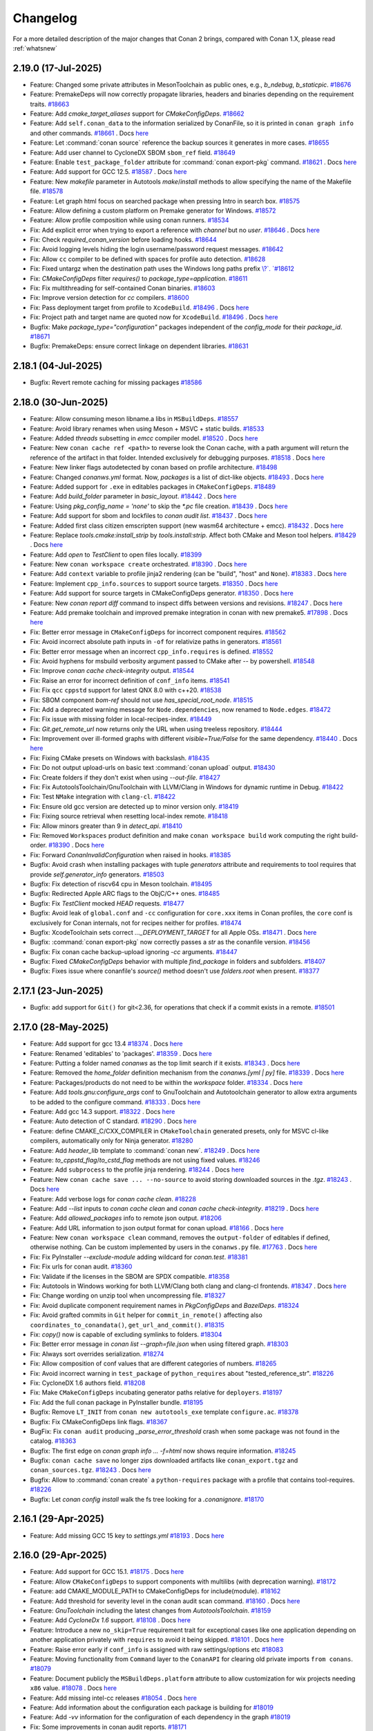 Changelog
=========

For a more detailed description of the major changes that Conan 2 brings, compared with Conan 1.X, please read :ref:`whatsnew`

2.19.0 (17-Jul-2025)
--------------------

- Feature: Changed some private attributes in MesonToolchain as public ones, e.g., `b_ndebug`,  `b_staticpic`. `#18676 <https://github.com/conan-io/conan/pull/18676>`_
- Feature: PremakeDeps will now correctly propagate libraries, headers and binaries depending on the requirement traits. `#18663 <https://github.com/conan-io/conan/pull/18663>`_
- Feature: Add `cmake_target_aliases` support for `CMakeConfigDeps`. `#18662 <https://github.com/conan-io/conan/pull/18662>`_
- Feature: Add ``self.conan_data`` to the information serialized by ConanFile, so it is printed in ``conan graph info`` and other commands. `#18661 <https://github.com/conan-io/conan/pull/18661>`_ . Docs `here <https://github.com/conan-io/docs/pull/4172>`__
- Feature: Let :command:`conan source` reference the backup sources it generates in more cases. `#18655 <https://github.com/conan-io/conan/pull/18655>`_
- Feature: Add user channel to CycloneDX SBOM ``sbom_ref`` field. `#18649 <https://github.com/conan-io/conan/pull/18649>`_
- Feature: Enable ``test_package_folder`` attribute for :command:`conan export-pkg` command. `#18621 <https://github.com/conan-io/conan/pull/18621>`_ . Docs `here <https://github.com/conan-io/docs/pull/4173>`__
- Feature: Add support for GCC 12.5. `#18587 <https://github.com/conan-io/conan/pull/18587>`_ . Docs `here <https://github.com/conan-io/docs/pull/4169>`__
- Feature: New `makefile` parameter in Autotools `make`/`install` methods to allow specifying the name of the Makefile file. `#18578 <https://github.com/conan-io/conan/pull/18578>`_
- Feature: Let graph html focus on searched package when pressing Intro in search box. `#18575 <https://github.com/conan-io/conan/pull/18575>`_
- Feature: Allow defining a custom platform on Premake generator for Windows. `#18572 <https://github.com/conan-io/conan/pull/18572>`_
- Feature: Allow profile composition while using conan runners. `#18534 <https://github.com/conan-io/conan/pull/18534>`_
- Fix: Add explicit error when trying to export a reference with `channel` but no `user`. `#18646 <https://github.com/conan-io/conan/pull/18646>`_ . Docs `here <https://github.com/conan-io/docs/pull/4167>`__
- Fix: Check `required_conan_version` before loading hooks. `#18644 <https://github.com/conan-io/conan/pull/18644>`_
- Fix: Avoid logging levels hiding the login username/password request messages. `#18642 <https://github.com/conan-io/conan/pull/18642>`_
- Fix: Allow ``cc`` compiler to be defined with spaces for profile auto detection. `#18628 <https://github.com/conan-io/conan/pull/18628>`_
- Fix: Fixed untargz when the destination path  uses the Windows long paths prefix `\\?\`. `#18612 <https://github.com/conan-io/conan/pull/18612>`_
- Fix: `CMakeConfigDeps` filter `requires()` to `package_type=application`. `#18611 <https://github.com/conan-io/conan/pull/18611>`_
- Fix: Fix multithreading for self-contained Conan binaries. `#18603 <https://github.com/conan-io/conan/pull/18603>`_
- Fix: Improve version detection for `cc` compilers. `#18600 <https://github.com/conan-io/conan/pull/18600>`_
- Fix: Pass deployment target from profile to ``XcodeBuild``. `#18496 <https://github.com/conan-io/conan/pull/18496>`_ . Docs `here <https://github.com/conan-io/docs/pull/4129>`__
- Fix: Project path and target name are quoted now for ``XcodeBuild``. `#18496 <https://github.com/conan-io/conan/pull/18496>`_ . Docs `here <https://github.com/conan-io/docs/pull/4129>`__
- Bugfix: Make `package_type="configuration"` packages independent of the `config_mode` for their `package_id`. `#18671 <https://github.com/conan-io/conan/pull/18671>`_
- Bugfix: PremakeDeps: ensure correct linkage on dependent libraries. `#18631 <https://github.com/conan-io/conan/pull/18631>`_

2.18.1 (04-Jul-2025)
--------------------

- Bugfix: Revert remote caching for missing packages `#18586 <https://github.com/conan-io/conan/pull/18586>`_

2.18.0 (30-Jun-2025)
--------------------

- Feature: Allow consuming meson libname.a libs in ``MSBuildDeps``. `#18557 <https://github.com/conan-io/conan/pull/18557>`_
- Feature:  Avoid library renames when using Meson + MSVC + static builds. `#18533 <https://github.com/conan-io/conan/pull/18533>`_
- Feature: Added `threads` subsetting in `emcc` compiler model. `#18520 <https://github.com/conan-io/conan/pull/18520>`_ . Docs `here <https://github.com/conan-io/docs/pull/4115>`__
- Feature: New ``conan cache ref <path>`` to reverse look the Conan cache, with a path argument will return the reference of the artifact in that folder. Intended exclusively for debugging purposes. `#18518 <https://github.com/conan-io/conan/pull/18518>`_ . Docs `here <https://github.com/conan-io/docs/pull/4146>`__
- Feature: New linker flags autodetected by conan based on profile architecture. `#18498 <https://github.com/conan-io/conan/pull/18498>`_
- Feature: Changed `conanws.yml` format. Now, `packages` is a list of dict-like objects. `#18493 <https://github.com/conan-io/conan/pull/18493>`_ . Docs `here <https://github.com/conan-io/docs/pull/4138>`__
- Feature: Added support for ``.exe`` in editables packages in ``CMakeConfigDeps``. `#18489 <https://github.com/conan-io/conan/pull/18489>`_
- Feature: Add `build_folder` parameter in `basic_layout`. `#18442 <https://github.com/conan-io/conan/pull/18442>`_ . Docs `here <https://github.com/conan-io/docs/pull/4140>`__
- Feature: Using `pkg_config_name = 'none'` to skip the `*.pc` file creation. `#18439 <https://github.com/conan-io/conan/pull/18439>`_ . Docs `here <https://github.com/conan-io/docs/pull/4135>`__
- Feature: Add support for sbom and lockfiles to `conan audit list`. `#18437 <https://github.com/conan-io/conan/pull/18437>`_ . Docs `here <https://github.com/conan-io/docs/pull/4134>`__
- Feature: Added first class citizen emscripten support (new wasm64 architecture + emcc). `#18432 <https://github.com/conan-io/conan/pull/18432>`_ . Docs `here <https://github.com/conan-io/docs/pull/4115>`__
- Feature: Replace `tools.cmake:install_strip` by `tools.install:strip`. Affect both CMake and Meson tool helpers. `#18429 <https://github.com/conan-io/conan/pull/18429>`_ . Docs `here <https://github.com/conan-io/docs/pull/4121>`__
- Feature: Add `open` to `TestClient` to open files locally. `#18399 <https://github.com/conan-io/conan/pull/18399>`_
- Feature: New ``conan workspace create`` orchestrated. `#18390 <https://github.com/conan-io/conan/pull/18390>`_ . Docs `here <https://github.com/conan-io/docs/pull/4138>`__
- Feature: Add ``context`` variable to profile jinja2 rendering (can be "build", "host" and ``None``). `#18383 <https://github.com/conan-io/conan/pull/18383>`_ . Docs `here <https://github.com/conan-io/docs/pull/4136>`__
- Feature: Implement ``cpp_info.sources`` to support source targets. `#18350 <https://github.com/conan-io/conan/pull/18350>`_ . Docs `here <https://github.com/conan-io/docs/pull/4128>`__
- Feature: Add support for source targets in CMakeConfigDeps generator. `#18350 <https://github.com/conan-io/conan/pull/18350>`_ . Docs `here <https://github.com/conan-io/docs/pull/4128>`__
- Feature: New `conan report diff` command to inspect diffs between versions and revisions. `#18247 <https://github.com/conan-io/conan/pull/18247>`_ . Docs `here <https://github.com/conan-io/docs/pull/4127>`__
- Feature: Add premake toolchain and improved premake integration in conan with new premake5. `#17898 <https://github.com/conan-io/conan/pull/17898>`_ . Docs `here <https://github.com/conan-io/docs/pull/4090>`__
- Fix: Better error message in ``CMakeConfigDeps`` for incorrect component requires. `#18562 <https://github.com/conan-io/conan/pull/18562>`_
- Fix: Avoid incorrect absolute path inputs in ``-of`` for relativize paths in generators. `#18561 <https://github.com/conan-io/conan/pull/18561>`_
- Fix: Better error message when an incorrect ``cpp_info.requires`` is defined. `#18552 <https://github.com/conan-io/conan/pull/18552>`_
- Fix: Avoid hyphens for msbuild verbosity argument passed to CMake after `--` by powershell. `#18548 <https://github.com/conan-io/conan/pull/18548>`_
- Fix: Improve `conan cache check-integrity` output. `#18544 <https://github.com/conan-io/conan/pull/18544>`_
- Fix: Raise an error for incorrect definition of ``conf_info`` items. `#18541 <https://github.com/conan-io/conan/pull/18541>`_
- Fix: Fix ``qcc`` ``cppstd`` support for latest QNX 8.0 with c++20. `#18538 <https://github.com/conan-io/conan/pull/18538>`_
- Fix: SBOM component `bom-ref` should not use `has_special_root_node`. `#18515 <https://github.com/conan-io/conan/pull/18515>`_
- Fix: Add a deprecated warning message for ``Node.dependencies``, now renamed to ``Node.edges``. `#18472 <https://github.com/conan-io/conan/pull/18472>`_
- Fix: Fix issue with missing folder in local-recipes-index. `#18449 <https://github.com/conan-io/conan/pull/18449>`_
- Fix: `Git.get_remote_url` now returns only the URL when using treeless repository. `#18444 <https://github.com/conan-io/conan/pull/18444>`_
- Fix: Improvement over ill-formed graphs with different `visible=True/False` for the same dependency. `#18440 <https://github.com/conan-io/conan/pull/18440>`_ . Docs `here <https://github.com/conan-io/docs/pull/4139>`__
- Fix: Fixing CMake presets on Windows with backslash. `#18435 <https://github.com/conan-io/conan/pull/18435>`_
- Fix: Do not output upload-urls on basic text :command:`conan upload` output. `#18430 <https://github.com/conan-io/conan/pull/18430>`_
- Fix: Create folders if they don't exist when using `--out-file`. `#18427 <https://github.com/conan-io/conan/pull/18427>`_
- Fix: Fix AutotoolsToolchain/GnuToolchain with LLVM/Clang in Windows for dynamic runtime in Debug. `#18422 <https://github.com/conan-io/conan/pull/18422>`_
- Fix: Test ``NMake`` integration with ``clang-cl``. `#18422 <https://github.com/conan-io/conan/pull/18422>`_
- Fix: Ensure old gcc version are detected up to minor version only. `#18419 <https://github.com/conan-io/conan/pull/18419>`_
- Fix: Fixing source retrieval when resetting local-index remote. `#18418 <https://github.com/conan-io/conan/pull/18418>`_
- Fix: Allow minors greater than 9 in `detect_api`. `#18410 <https://github.com/conan-io/conan/pull/18410>`_
- Fix: Removed ``Workspaces`` product definition and make ``conan workspace build`` work computing the right build-order. `#18390 <https://github.com/conan-io/conan/pull/18390>`_ . Docs `here <https://github.com/conan-io/docs/pull/4138>`__
- Fix: Forward `ConanInvalidConfiguration` when raised in hooks. `#18385 <https://github.com/conan-io/conan/pull/18385>`_
- Bugfix: Avoid crash when installing packages with tuple `generators` attribute and requirements to tool requires that provide `self.generator_info` generators. `#18503 <https://github.com/conan-io/conan/pull/18503>`_
- Bugfix: Fix detection of riscv64 cpu in Meson toolchain. `#18495 <https://github.com/conan-io/conan/pull/18495>`_
- Bugfix: Redirected Apple ARC flags to the ObjC/C++ ones. `#18485 <https://github.com/conan-io/conan/pull/18485>`_
- Bugfix: Fix `TestClient` mocked `HEAD` requests. `#18477 <https://github.com/conan-io/conan/pull/18477>`_
- Bugfix: Avoid leak of ``global.conf`` and ``-cc`` configuration for ``core.xxx`` items in Conan profiles, the ``core`` conf is exclusively for Conan internals, not for recipes neither for profiles. `#18474 <https://github.com/conan-io/conan/pull/18474>`_
- Bugfix: XcodeToolchain sets correct `..._DEPLOYMENT_TARGET` for all Apple OSs. `#18471 <https://github.com/conan-io/conan/pull/18471>`_ . Docs `here <https://github.com/conan-io/docs/pull/4126>`__
- Bugfix: :command:`conan export-pkg` now correctly passes a `str` as the conanfile version. `#18456 <https://github.com/conan-io/conan/pull/18456>`_
- Bugfix: Fix conan cache backup-upload ignoring `-cc` arguments. `#18447 <https://github.com/conan-io/conan/pull/18447>`_
- Bugfix: Fixed `CMakeConfigDeps` behavior with multiple `find_package` in folders and subfolders. `#18407 <https://github.com/conan-io/conan/pull/18407>`_
- Bugfix: Fixes issue where conanfile's `source()` method doesn't use `folders.root` when present. `#18377 <https://github.com/conan-io/conan/pull/18377>`_

2.17.1 (23-Jun-2025)
--------------------

- Bugfix: add support for ``Git()`` for git<2.36, for operations that check if a commit exists in a remote. `#18501 <https://github.com/conan-io/conan/pull/18501>`_

2.17.0 (28-May-2025)
--------------------

- Feature: Add support for gcc 13.4 `#18374 <https://github.com/conan-io/conan/pull/18374>`_ . Docs `here <https://github.com/conan-io/docs/pull/4108>`__
- Feature: Renamed 'editables' to 'packages'. `#18359 <https://github.com/conan-io/conan/pull/18359>`_ . Docs `here <https://github.com/conan-io/docs/pull/4106>`__
- Feature: Putting a folder named `conanws` as the top limit search if it exists. `#18343 <https://github.com/conan-io/conan/pull/18343>`_ . Docs `here <https://github.com/conan-io/docs/pull/4106>`__
- Feature: Removed the `home_folder` definition mechanism from the `conanws.[yml | py]` file. `#18339 <https://github.com/conan-io/conan/pull/18339>`_ . Docs `here <https://github.com/conan-io/docs/pull/4106>`__
- Feature: Packages/products do not need to be within the `workspace` folder. `#18334 <https://github.com/conan-io/conan/pull/18334>`_ . Docs `here <https://github.com/conan-io/docs/pull/4106>`__
- Feature: Add `tools.gnu:configure_args` conf to GnuToolchain and Autotoolchain generator to allow extra arguments to be added to the configure command. `#18333 <https://github.com/conan-io/conan/pull/18333>`_ . Docs `here <https://github.com/conan-io/docs/pull/4100>`__
- Feature: Add gcc 14.3 support. `#18322 <https://github.com/conan-io/conan/pull/18322>`_ . Docs `here <https://github.com/conan-io/docs/pull/4096>`__
- Feature: Auto detection of C standard. `#18290 <https://github.com/conan-io/conan/pull/18290>`_ . Docs `here <https://github.com/conan-io/docs/pull/4097>`__
- Feature: define CMAKE_C/CXX_COMPILER in ``CMakeToolchain`` generated presets, only for MSVC cl-like compilers, automatically only for Ninja generator. `#18280 <https://github.com/conan-io/conan/pull/18280>`_
- Feature: Add `header_lib` template to :command:`conan new`. `#18249 <https://github.com/conan-io/conan/pull/18249>`_ . Docs `here <https://github.com/conan-io/docs/pull/4094>`__
- Feature: `to_cppstd_flag`/`to_cstd_flag` methods are not using fixed values. `#18246 <https://github.com/conan-io/conan/pull/18246>`_
- Feature: Add ``subprocess`` to the profile jinja rendering. `#18244 <https://github.com/conan-io/conan/pull/18244>`_ . Docs `here <https://github.com/conan-io/docs/pull/4098>`__
- Feature: New ``conan cache save ... --no-source`` to avoid storing downloaded sources in the `.tgz`. `#18243 <https://github.com/conan-io/conan/pull/18243>`_ . Docs `here <https://github.com/conan-io/docs/pull/4099>`__
- Feature: Add verbose logs for `conan cache clean`. `#18228 <https://github.com/conan-io/conan/pull/18228>`_
- Feature: Add `--list` inputs to `conan cache clean` and `conan cache check-integrity`. `#18219 <https://github.com/conan-io/conan/pull/18219>`_ . Docs `here <https://github.com/conan-io/docs/pull/4095>`__
- Feature: Add `allowed_packages` info to remote json output. `#18206 <https://github.com/conan-io/conan/pull/18206>`_
- Feature: Add URL information to json output format for conan upload. `#18166 <https://github.com/conan-io/conan/pull/18166>`_ . Docs `here <https://github.com/conan-io/docs/pull/4088>`__
- Feature: New ``conan workspace clean`` command, removes the ``output-folder`` of editables if defined, otherwise nothing. Can be custom implemented by users in the ``conanws.py`` file. `#17763 <https://github.com/conan-io/conan/pull/17763>`_ . Docs `here <https://github.com/conan-io/docs/pull/4101>`__
- Fix: Fix PyInstaller `--exclude-module` adding wildcard for `conan.test`. `#18381 <https://github.com/conan-io/conan/pull/18381>`_
- Fix: Fix urls for conan audit. `#18360 <https://github.com/conan-io/conan/pull/18360>`_
- Fix: Validate if the licenses in the SBOM are SPDX compatible. `#18358 <https://github.com/conan-io/conan/pull/18358>`_
- Fix: Autotools in Windows working for both LLVM/Clang both clang and clang-cl frontends. `#18347 <https://github.com/conan-io/conan/pull/18347>`_ . Docs `here <https://github.com/conan-io/docs/pull/4109>`__
- Fix: Change wording on unzip tool when uncompressing file. `#18327 <https://github.com/conan-io/conan/pull/18327>`_
- Fix: Avoid duplicate component requirement names in `PkgConfigDeps` and `BazelDeps`. `#18324 <https://github.com/conan-io/conan/pull/18324>`_
- Fix: Avoid grafted commits in ``Git`` helper for ``commit_in_remote()`` affecting also ``coordinates_to_conandata()``, ``get_url_and_commit()``. `#18315 <https://github.com/conan-io/conan/pull/18315>`_
- Fix: `copy()` now is capable of excluding symlinks to folders. `#18304 <https://github.com/conan-io/conan/pull/18304>`_
- Fix: Better error message in `conan list --graph=file.json` when using filtered graph. `#18303 <https://github.com/conan-io/conan/pull/18303>`_
- Fix: Always sort overrides serialization. `#18274 <https://github.com/conan-io/conan/pull/18274>`_
- Fix: Allow composition of conf values that are different categories of numbers. `#18265 <https://github.com/conan-io/conan/pull/18265>`_
- Fix: Avoid incorrect warning in ``test_package`` of ``python_requires`` about "tested_reference_str". `#18226 <https://github.com/conan-io/conan/pull/18226>`_
- Fix: CycloneDX 1.6 authors field. `#18208 <https://github.com/conan-io/conan/pull/18208>`_
- Fix: Make ``CMakeConfigDeps`` incubating generator paths relative for ``deployers``. `#18197 <https://github.com/conan-io/conan/pull/18197>`_
- Fix: Add the full conan package in PyInstaller bundle. `#18195 <https://github.com/conan-io/conan/pull/18195>`_
- Bugfix: Remove ``LT_INIT`` from ``conan new autotools_exe`` template ``configure.ac``. `#18378 <https://github.com/conan-io/conan/pull/18378>`_
- Bugfix: Fix CMakeConfigDeps link flags. `#18367 <https://github.com/conan-io/conan/pull/18367>`_
- BugFix: Fix ``conan audit`` producing `_parse_error_threshold` crash when some package was not found in the catalog. `#18363 <https://github.com/conan-io/conan/pull/18363>`_
- Bugfix: The first edge on `conan graph info ... -f=html` now shows require information. `#18245 <https://github.com/conan-io/conan/pull/18245>`_
- Bugfix: ``conan cache save`` no longer zips downloaded artifacts like ``conan_export.tgz`` and ``conan_sources.tgz``. `#18243 <https://github.com/conan-io/conan/pull/18243>`_ . Docs `here <https://github.com/conan-io/docs/pull/4099>`__
- Bugfix: Allow to :command:`conan create` a ``python-requires`` package with a profile that contains tool-requires. `#18226 <https://github.com/conan-io/conan/pull/18226>`_
- Bugfix: Let `conan config install` walk the fs tree looking for a `.conanignore`. `#18170 <https://github.com/conan-io/conan/pull/18170>`_

2.16.1 (29-Apr-2025)
--------------------

- Feature: Add missing GCC 15 key to `settings.yml` `#18193 <https://github.com/conan-io/conan/pull/18193>`_ . Docs `here <https://github.com/conan-io/docs/pull/4084>`__

2.16.0 (29-Apr-2025)
--------------------

- Feature: Add support for GCC 15.1. `#18175 <https://github.com/conan-io/conan/pull/18175>`_ . Docs `here <https://github.com/conan-io/docs/pull/4081>`__
- Feature: Allow ``CMakeConfigDeps`` to support components with multilibs (with deprecation warning). `#18172 <https://github.com/conan-io/conan/pull/18172>`_
- Feature: add CMAKE_MODULE_PATH to CMakeConfigDeps for include(module). `#18162 <https://github.com/conan-io/conan/pull/18162>`_
- Feature: Add threshold for severity level in the conan audit scan command. `#18160 <https://github.com/conan-io/conan/pull/18160>`_ . Docs `here <https://github.com/conan-io/docs/pull/4080>`__
- Feature: `GnuToolchain` including the latest changes from `AutotoolsToolchain`. `#18159 <https://github.com/conan-io/conan/pull/18159>`_
- Feature: Add `CycloneDx 1.6` support. `#18108 <https://github.com/conan-io/conan/pull/18108>`_ . Docs `here <https://github.com/conan-io/docs/pull/4077>`__
- Feature: Introduce a new ``no_skip=True`` requirement trait for exceptional cases like one application depending on another application privately with ``requires`` to avoid it being skipped. `#18101 <https://github.com/conan-io/conan/pull/18101>`_ . Docs `here <https://github.com/conan-io/docs/pull/4078>`__
- Feature: Raise error early if ``conf_info`` is assigned with raw settings/options etc `#18083 <https://github.com/conan-io/conan/pull/18083>`_
- Feature: Moving functionality from ``Command`` layer to the ``ConanAPI`` for clearing old private imports ``from conans``. `#18079 <https://github.com/conan-io/conan/pull/18079>`_
- Feature: Document publicly the ``MSBuildDeps.platform`` attribute to allow customization for wix projects needing ``x86`` value. `#18078 <https://github.com/conan-io/conan/pull/18078>`_ . Docs `here <https://github.com/conan-io/docs/pull/4050>`__
- Feature: Add missing intel-cc releases `#18054 <https://github.com/conan-io/conan/pull/18054>`_ . Docs `here <https://github.com/conan-io/docs/pull/4076>`__
- Feature: Add information about the configuration each package is building for `#18019 <https://github.com/conan-io/conan/pull/18019>`_
- Feature: Add `-vv` information for the configuration of each dependency in the graph `#18019 <https://github.com/conan-io/conan/pull/18019>`_
- Fix: Some improvements in conan audit reports. `#18171 <https://github.com/conan-io/conan/pull/18171>`_
- Fix: Fix ordering by severity value in audit html output. `#18161 <https://github.com/conan-io/conan/pull/18161>`_
- Fix: Fix column overflow in audit html output. `#18161 <https://github.com/conan-io/conan/pull/18161>`_
- Fix: Make `audit_providers.json` read/writeable only by owner. `#18158 <https://github.com/conan-io/conan/pull/18158>`_
- Fix: Remove bogus SDK versions for some Apple OS's. `#18152 <https://github.com/conan-io/conan/pull/18152>`_ . Docs `here <https://github.com/conan-io/docs/pull/4076>`__
- Fix: Make the ``conan.cli`` command layer fully independent of legacy ``from conans`` imports that will break. `#18127 <https://github.com/conan-io/conan/pull/18127>`_
- Fix: Explicit ``git fetch commit`` in ``Git.checkout_from_conandata_coordinates()``, for cases like Azure DevOps creating commits that are not fetched by default in ``git clone``. `#18110 <https://github.com/conan-io/conan/pull/18110>`_
- Fix: Add ``ARM64EC`` platform in ``MSBuild``, it was missing. `#18100 <https://github.com/conan-io/conan/pull/18100>`_ . Docs `here <https://github.com/conan-io/docs/pull/4079>`__
- Fix: Allow ``conan graph build-order`` to output ``build_args`` for "editable" packages. `#18097 <https://github.com/conan-io/conan/pull/18097>`_
- Fix: Improve error message when private audit providers don't have curation. `#18094 <https://github.com/conan-io/conan/pull/18094>`_
- Fix: Making some ``Command`` formatter helpers private (only the ones in ``printers`` are common for reusage), and making some ConanAPI attributes private. `#18079 <https://github.com/conan-io/conan/pull/18079>`_
- Bugfix: Raise a not-found error if "local recipes index" ``user/channel`` doesn't match requested one. `#18153 <https://github.com/conan-io/conan/pull/18153>`_
- Bugfix: Fixed bug using `MesonToolchain` and `visionOS`. `#18151 <https://github.com/conan-io/conan/pull/18151>`_
- Bugfix: Add IMPORTED_CONFIGURATIONS to INTERFACE libraries to in ``CMakeConfigDeps`` `#18088 <https://github.com/conan-io/conan/pull/18088>`_
- Bugfix: Apply Apple ``bitcode``, ``visibility`` and ``arc`` confs to ``Autootools/Gnu/Meson Toolchains`` `#18085 <https://github.com/conan-io/conan/pull/18085>`_


2.15.1 (14-Apr-2025)
--------------------

- Feature: Update Apple products supported versions. `#18122 <https://github.com/conan-io/conan/pull/18122>`_ . Docs `here <https://github.com/conan-io/docs/pull/4063>`__


2.15.0 (31-Mar-2025)
--------------------

- Feature: Improve error messages when dealing with incorrect JSON input file formats. `#18037 <https://github.com/conan-io/conan/pull/18037>`_
- Feature: Added new `--graph-context` to `conan list` command. `#18015 <https://github.com/conan-io/conan/pull/18015>`_ . Docs `here <https://github.com/conan-io/docs/pull/4042>`__
- Feature: Add version-ranges patterns defined with ``[1.2.3.4.*]`` with the ``*`` at the end of the string. `#18012 <https://github.com/conan-io/conan/pull/18012>`_ . Docs `here <https://github.com/conan-io/docs/pull/4040>`__
- Feature: Added `subsystem` field in MesonToolchain if cross-compiling between Apple OSs. `#17985 <https://github.com/conan-io/conan/pull/17985>`_
- Feature: Added new kwarg `build_context`to `is_apple_os` helper function. `#17985 <https://github.com/conan-io/conan/pull/17985>`_
- Feature: Integrate chmod feature in `tools.files`. `#17800 <https://github.com/conan-io/conan/pull/17800>`_ . Docs `here <https://github.com/conan-io/docs/pull/4038>`__
- Fix: Remove backup sources from unknown refs when calling `conan cache clean`. `#18018 <https://github.com/conan-io/conan/pull/18018>`_
- Fix: Fix SBOM author field. `#18014 <https://github.com/conan-io/conan/pull/18014>`_
- Fix: Avoid resolving the symlinks path by default if they match the library name. `#17964 <https://github.com/conan-io/conan/pull/17964>`_
- Fix: Make some ``from conan.internal`` and ``from conans`` usages from ``CLI`` commands private, moving to ConanAPI. `#17961 <https://github.com/conan-io/conan/pull/17961>`_
- Fix: Add warning for ``deprecated`` attribute in recipes. `#17957 <https://github.com/conan-io/conan/pull/17957>`_ . Docs `here <https://github.com/conan-io/docs/pull/4041>`__
- Fix: Improve relative paths in generators to be as short as possible. `#17945 <https://github.com/conan-io/conan/pull/17945>`_
- Fix: `_Component()` has no `package_type` property. `#17943 <https://github.com/conan-io/conan/pull/17943>`_
- Bugfix: Fix ``global.conf`` precedence over profiles ``[conf]`` and order change of per-package pattern confs. `#18028 <https://github.com/conan-io/conan/pull/18028>`_
- Bugfix: Solve issue with ``update_policy=legacy`` and using lockfiles. `#18009 <https://github.com/conan-io/conan/pull/18009>`_
- Bugfix: `untargz()` method was failing if directories had a more restrictive mode. `#17998 <https://github.com/conan-io/conan/pull/17998>`_
- Bugfix: `CppInfo.auto_deduce_location` method gives more prio to exact match. `#17975 <https://github.com/conan-io/conan/pull/17975>`_
- Bugfix: Avoid crash of ``--format=json`` serialization when custom generators inside tool-requires are referenced by class, not by name. `#17954 <https://github.com/conan-io/conan/pull/17954>`_
- BugFix: Add correct info in metadata + prevent crash when no component is associated to root_node. `#17925 <https://github.com/conan-io/conan/pull/17925>`_

2.14.0 (12-Mar-2025)
--------------------

- Feature: Add :command:`conan audit` command for scanning Conan packages for CVE's `#17951 <https://github.com/conan-io/conan/pull/17951>`_ . Docs `here <https://github.com/conan-io/docs/pull/4026>`__
- Feature: Add clang 20 support. `#17920 <https://github.com/conan-io/conan/pull/17920>`_ . Docs `here <https://github.com/conan-io/docs/pull/4011>`__
- Feature: Allow partial ``workspace install <path1> ... <pathN>`` installation of workspace. `#17887 <https://github.com/conan-io/conan/pull/17887>`_ . Docs `here <https://github.com/conan-io/docs/pull/4016>`__
- Feature: Add hooks for validate method: `pre_validate` and `post_validate`. `#17856 <https://github.com/conan-io/conan/pull/17856>`_ . Docs `here <https://github.com/conan-io/docs/pull/4013>`__
- Feature: Added complete Apple Frameworks management to `CMakeConfigDeps`. `#17725 <https://github.com/conan-io/conan/pull/17725>`_ . Docs `here <https://github.com/conan-io/docs/pull/4017>`__
- Feature: Added new `cpp_info.package_framework` to `cpp_info`. `#17725 <https://github.com/conan-io/conan/pull/17725>`_ . Docs `here <https://github.com/conan-io/docs/pull/4017>`__
- Feature: Fix several bugs in docker runner, added new configuration options and improved logging system `#17542 <https://github.com/conan-io/conan/pull/17542>`_ . Docs `here <https://github.com/conan-io/docs/pull/3977>`__
- Fix: Improve error message when ``jinja2`` profile rendering fails due to unexpected syntax. `#17940 <https://github.com/conan-io/conan/pull/17940>`_
- Fix: Do not warn in auto-deduce location for exact library matches. `#17923 <https://github.com/conan-io/conan/pull/17923>`_
- Fix: the ``cmake_set_interface_link_directories`` property is not really necessary at all in ``CMakeDeps`` and it becomes invalid in ``CMakeConfigDeps`` as it will require full ``package_info()`` definition. `#17917 <https://github.com/conan-io/conan/pull/17917>`_ . Docs `here <https://github.com/conan-io/docs/pull/4015>`__
- Fix: Do not convert ``\\`` to ``/`` in ``MSBuildDeps`` generator as some MSBuild functionality needs Windows ``\\`` paths. `#17901 <https://github.com/conan-io/conan/pull/17901>`_
- Fix: Avoid workspace incorrectly defining a "local-recipes-index" auxiliary cache. `#17883 <https://github.com/conan-io/conan/pull/17883>`_
- Fix: Improve the output of the profile dumping for environment, with correct prepend order. `#17863 <https://github.com/conan-io/conan/pull/17863>`_
- Fix: Fixes VCVars vcvarsall.bat generation if OS is set to WindowsStore. `#17849 <https://github.com/conan-io/conan/pull/17849>`_
- Bugfix: Avoid self-requirement and loop when a ``[tool_requires]`` in the build profile depends on itself with a version range. `#17931 <https://github.com/conan-io/conan/pull/17931>`_
- Bugfix: Fix ``conan graph build-order --reduce --order-by=recipe`` that was not filtering all packages != "Build". `#17909 <https://github.com/conan-io/conan/pull/17909>`_
- Bugfix: Solve conflict not raised when version-ranges have different user. `#17877 <https://github.com/conan-io/conan/pull/17877>`_

2.13.0 (26-Feb-2025)
--------------------

- Feature: ``CMakeDeps`` generated ``Findxxxx.cmake`` files now can define ``{prefix}_FOUND`` and ``{prefix}_VERSION`` for the ``cmake_additional_variables_prefixes``. `#17838 <https://github.com/conan-io/conan/pull/17838>`_
- Feature: Make available in conanfiles the new incubating ``CMakeConfigDeps`` generator, still under the incubating "conf" feature flag. `#17831 <https://github.com/conan-io/conan/pull/17831>`_ . Docs `here <https://github.com/conan-io/docs/pull/3999>`__
- Feature: Add a warning if a specific revision different than the current one is requested to a ``local-recipes-index`` remote. `#17819 <https://github.com/conan-io/conan/pull/17819>`_
- Feature: Forward repository parameter (with same default) from `coordinates_to_conandata()` to `get_url_and_commit()`. `#17722 <https://github.com/conan-io/conan/pull/17722>`_
- Feature: Add ``mcf`` threading for ``gcc`` MinGW compiler `settings.yml`. `#17704 <https://github.com/conan-io/conan/pull/17704>`_
- Feature: Improve ``conanws.py`` file definition following same patterns as ``ConanFile``. `#17688 <https://github.com/conan-io/conan/pull/17688>`_ . Docs `here <https://github.com/conan-io/docs/pull/3998>`__
- Feature: Workspace new ``workspace install`` command for monolithic super-projects containing multiple ``editables``. `#17675 <https://github.com/conan-io/conan/pull/17675>`_ . Docs `here <https://github.com/conan-io/docs/pull/3998>`__
- Feature: New ``conan new workspace`` template contains CMake-based monolithic super-project that works with ``conan workspace install``. `#17675 <https://github.com/conan-io/conan/pull/17675>`_ . Docs `here <https://github.com/conan-io/docs/pull/3998>`__
- Feature: Added `CMAKE_LIBRARY_PATH` to `conan_cmakedeps_paths.cmake` (new CMakeDeps). `#17668 <https://github.com/conan-io/conan/pull/17668>`_
- Feature: Added `CMAKE_INCLUDE_PATH` to `conan_cmakedeps_paths.cmake` (new CMakeDeps). `#17668 <https://github.com/conan-io/conan/pull/17668>`_
- Feature: Add `extension_properties` access to conanfile dependencies. `#17659 <https://github.com/conan-io/conan/pull/17659>`_ . Docs `here <https://github.com/conan-io/docs/pull/3997>`__
- Feature: Introducing `in_range` method in Version which allows comparing against version ranges. `#17658 <https://github.com/conan-io/conan/pull/17658>`_ . Docs `here <https://github.com/conan-io/docs/pull/3996>`__
- Feature: Upgrade dependency ``urllib3`` to ``2.0``. `#17655 <https://github.com/conan-io/conan/pull/17655>`_
- Feature: New `lock upgrade` command to automatically upgrade desired dependencies resolving the graph. `#17577 <https://github.com/conan-io/conan/pull/17577>`_ . Docs `here <https://github.com/conan-io/docs/pull/4001>`__
- Feature: Enhanced ``Premake`` CLI wrapper with configurable Lua file path, and support for custom command-line arguments. `#17398 <https://github.com/conan-io/conan/pull/17398>`_ . Docs `here <https://github.com/conan-io/docs/pull/4000>`__
- Fix: Docstring for ``conan remote auth`` regarding CONAN_LOGIN env-var. `#17834 <https://github.com/conan-io/conan/pull/17834>`_
- Fix: runtime_deploy preserves symbolic links along with their libraries. `#17824 <https://github.com/conan-io/conan/pull/17824>`_ . Docs `here <https://github.com/conan-io/docs/pull/3992>`__
- Fix: Better message for incubating CMakeDeps about ``target_link_libraries()`` from tool-requires. `#17821 <https://github.com/conan-io/conan/pull/17821>`_
- Fix: Fix the `_calculate_licenses` SBOM method bug and add a small test. `#17801 <https://github.com/conan-io/conan/pull/17801>`_
- Fix: Allow build context information from ``conf`` in ``AutotoolsToolchain``. `#17794 <https://github.com/conan-io/conan/pull/17794>`_
- Fix: Allow msys2 subsystem path inheriting from environment variables `#17781 <https://github.com/conan-io/conan/pull/17781>`_
- Fix: Improve error messages for components definition errors and for runtime conflicts. `#17771 <https://github.com/conan-io/conan/pull/17771>`_
- Fix: Update the message for client migration. `#17751 <https://github.com/conan-io/conan/pull/17751>`_
- Fix: Improve untar performance. `#17708 <https://github.com/conan-io/conan/pull/17708>`_
- Fix: Protect erroneous assignment of ``cpp_info/components.required_components = xxx``, for ``required_components`` property. Now it will raise a proper error. `#17692 <https://github.com/conan-io/conan/pull/17692>`_
- Fix: New ``CMakeDeps`` transitive linking of shared libs. `#17459 <https://github.com/conan-io/conan/pull/17459>`_
- Bugfix: Fix self-contained ``pyinstaller`` executable to also include the new ``conan.tools.sbom`` tools. `#17809 <https://github.com/conan-io/conan/pull/17809>`_

2.12.2 (12-Feb-2025)
--------------------

- Fix: Fix default name and let cycloneDX define a custom name. `#17760 <https://github.com/conan-io/conan/pull/17760>`_ . Docs `here <https://github.com/conan-io/docs/pull/3983>`__
- Fix: Add cycloneDX `add_tests` and `add_build` parameters. `#17760 <https://github.com/conan-io/conan/pull/17760>`_ . Docs `here <https://github.com/conan-io/docs/pull/3983>`__
- Bugfix: Fix cycloneDX tool parameters. `#17760 <https://github.com/conan-io/conan/pull/17760>`_ . Docs `here <https://github.com/conan-io/docs/pull/3983>`__

2.12.1 (28-Jan-2025)
--------------------

- Bugfix: Fix `conan config clean` not regenerating every necessary file. `#17649 <https://github.com/conan-io/conan/pull/17649>`_
- Bugfix: Avoid ``compatibility.py`` migration if any of the files are modified by users. `#17647 <https://github.com/conan-io/conan/pull/17647>`_

2.12.0 (27-Jan-2025)
--------------------

- Feature: Make public documented (and experimental) the ``--build=compatible:[pattern]`` build mode, to allow building other configurations different than the current one when the current one is invalid and binary compatibility defines compatible binaries. `#17637 <https://github.com/conan-io/conan/pull/17637>`_ . Docs `here <https://github.com/conan-io/docs/pull/3963>`__
- Feature: Define new ``tools.cmake.cmaketoolchain:user_presets`` to customize the name of the generated ``CMakeUserPresets.json``, disabling its generation. Also can generate it in a subfolder. `#17613 <https://github.com/conan-io/conan/pull/17613>`_ . Docs `here <https://github.com/conan-io/docs/pull/3967>`__
- Feature: Serialize in ``--format=json`` graph output the original requirements version range, not only the resolved one. `#17603 <https://github.com/conan-io/conan/pull/17603>`_
- Feature: Add cycloneDX as a Conan tool and implement subgraph for conanfile. `#17559 <https://github.com/conan-io/conan/pull/17559>`_ . Docs `here <https://github.com/conan-io/docs/pull/3959>`__
- Feature: Initial ``conan workspace build`` command to build the full workspace, based on the definition of ``products``. `#17538 <https://github.com/conan-io/conan/pull/17538>`_ . Docs `here <https://github.com/conan-io/docs/pull/3964>`__
- Feature: Allow applying patches on "create" time for conan-center-index like layouts from an external centralized folder. `#17520 <https://github.com/conan-io/conan/pull/17520>`_ . Docs `here <https://github.com/conan-io/docs/pull/3965>`__
- Feature: Add report progress while unpacking tarball files. `#17519 <https://github.com/conan-io/conan/pull/17519>`_
- Feature: `conan profile show` can now select which context's profile to show. `#17518 <https://github.com/conan-io/conan/pull/17518>`_
- Feature: Better logging, printing the username for repositories, successful auth event and trace-level messages including full URL requests. `#17517 <https://github.com/conan-io/conan/pull/17517>`_
- Feature: Adds `conan config clean` command that will remove all custom config from conan home, excluding the generated packages. `#17514 <https://github.com/conan-io/conan/pull/17514>`_ . Docs `here <https://github.com/conan-io/docs/pull/3961>`__
- Feature: Add `reinit` method to `ConanApi`, which reinitializes every `subapi`. `#17514 <https://github.com/conan-io/conan/pull/17514>`_ . Docs `here <https://github.com/conan-io/docs/pull/3961>`__
- Feature: Allow defining ``--out-file=file.ext`` instead of ``--format=ext > file.ext`` to write to files directly and avoid issues with redirects. `#17507 <https://github.com/conan-io/conan/pull/17507>`_ . Docs `here <https://github.com/conan-io/docs/pull/3966>`__
- Feature: Cache HTTP request sessions between API calls. `#17455 <https://github.com/conan-io/conan/pull/17455>`_
- Feature: Implement caching in the ``Remote`` objects for ``RemoteManager`` calls, saving repeated calls to the server for the duration of the life of the Remote objects. `#17449 <https://github.com/conan-io/conan/pull/17449>`_ . Docs `here <https://github.com/conan-io/docs/pull/3962>`__
- Fix: Added `arch_flag` as a public attribute to the `MesonToolchain` generator. `#17629 <https://github.com/conan-io/conan/pull/17629>`_
- Fix: Increase sqlite timeout from 10 to 20 seconds for very heavily loaded CI servers. `#17616 <https://github.com/conan-io/conan/pull/17616>`_
- Fix: Make ``remotes.json`` saving transactional to avoid corruption for hard killed processes. `#17588 <https://github.com/conan-io/conan/pull/17588>`_
- Fix: Improve error message for :command:`conan create` when ``test_package`` has missing binaries. `#17581 <https://github.com/conan-io/conan/pull/17581>`_
- Fix: Fix `Git` `is_dirty` detection of excluded files with paths. `#17571 <https://github.com/conan-io/conan/pull/17571>`_
- Fix: Allow latest bottle 0.13 release for ``conan_server`` to work with Python 3.13. `#17534 <https://github.com/conan-io/conan/pull/17534>`_
- Fix: GnuToolchain's make_args handle empty values correctly. `#17532 <https://github.com/conan-io/conan/pull/17532>`_
- Fix: Fix inconsistency in ``replace_in_file``, that returned `False` if the pattern was not found (with strict off), otherwise `None`. `#17531 <https://github.com/conan-io/conan/pull/17531>`_
- Fix: `conan profile show` does not pollute stdout with information titles. `#17518 <https://github.com/conan-io/conan/pull/17518>`_
- Fix: Error out when unknown language is used in languages attribute. `#17512 <https://github.com/conan-io/conan/pull/17512>`_
- Fix: Fix ``Workspace`` when using the ``workspace_api.load()`` and using ``self.run()`` inside ``set_version()``. `#17501 <https://github.com/conan-io/conan/pull/17501>`_
- Bugfix: `conf_build` does not exist for `cli` and `conanfile.txt` contexts. `#17640 <https://github.com/conan-io/conan/pull/17640>`_
- Bugfix: Make possible to use `pattern` and `strip_root` at the same time for `conan.tools.files.unzip()`. `#17591 <https://github.com/conan-io/conan/pull/17591>`_
- Bugfix: Solve incubating ``CMakeDeps`` issues with transitive ``[replace_requires]``. `#17566 <https://github.com/conan-io/conan/pull/17566>`_
- Bugfix: Solve ``PkgConfigDeps`` issues with transitive ``[replace_requires]``. `#17566 <https://github.com/conan-io/conan/pull/17566>`_

2.11.0 (18-Dec-2024)
--------------------

- Feature: Only warn on frozen conan v1 remote if enabled. `#17482 <https://github.com/conan-io/conan/pull/17482>`_
- Feature: `AutotoolsToolchain` uses user's variables when Android cross-compilation at first. `#17470 <https://github.com/conan-io/conan/pull/17470>`_ . Docs `here <https://github.com/conan-io/docs/pull/3951>`__
- Feature: `AutotoolsToolchain` checks if Android cross-compilation paths exist. `#17470 <https://github.com/conan-io/conan/pull/17470>`_ . Docs `here <https://github.com/conan-io/docs/pull/3951>`__
- Feature: Adding the Conan cache "profiles" folder to the jinja2 search path, so profiles can be included/imported from jinja syntax even for parent and sibling folders. `#17432 <https://github.com/conan-io/conan/pull/17432>`_ . Docs `here <https://github.com/conan-io/docs/pull/3950>`__
- Feature: Updated `tools.env.virtualenv:powershell` conf to allow specifying the PowerShell executable (e.g., powershell.exe or pwsh) and passing additional arguments. `#17416 <https://github.com/conan-io/conan/pull/17416>`_ . Docs `here <https://github.com/conan-io/docs/pull/3947>`__
- Feature: Deprecate use of `tools.env.virtualenv:powershell=True/False`. `#17416 <https://github.com/conan-io/conan/pull/17416>`_ . Docs `here <https://github.com/conan-io/docs/pull/3947>`__
- Fix: Do not show powershell deprecation message if value is None. `#17500 <https://github.com/conan-io/conan/pull/17500>`_
- Fix: Fix ``LocalAPI`` definition of editables when calling ``editable_add``. `#17498 <https://github.com/conan-io/conan/pull/17498>`_
- Fix: Clarify debug message in CMakeDeps. `#17453 <https://github.com/conan-io/conan/pull/17453>`_
- Fix: Added explicitly `allow_empty = True` to `glob()` function in BazelDeps (bazel 8.x compatible). `#17444 <https://github.com/conan-io/conan/pull/17444>`_
- Fix: Fix broken `cpp_info.location` deduction due to unsanitized regex. `#17430 <https://github.com/conan-io/conan/pull/17430>`_
- Fix: Trusting the real path coming from a symlink is a good one. `#17421 <https://github.com/conan-io/conan/pull/17421>`_
- Fix: Fix user/channel when searching patterns in a local-recipes-index. `#17408 <https://github.com/conan-io/conan/pull/17408>`_
- Fix: Add warning for empty version ranges. `#17405 <https://github.com/conan-io/conan/pull/17405>`_
- Bugfix: Fix bogus duplication of component properties `#17503 <https://github.com/conan-io/conan/pull/17503>`_
- Bugfix: Fix running commands in powershell with single quotes. `#17487 <https://github.com/conan-io/conan/pull/17487>`_
- Bugfix: Fix issues with unsetting some types of confs. `#17445 <https://github.com/conan-io/conan/pull/17445>`_

2.10.3 (18-Dec-2024)
--------------------

- Bugfix: Integrate Conan 2.9.3 missing fix https://github.com/conan-io/conan/pull/17338 `#17496 <https://github.com/conan-io/conan/pull/17496>`_

2.10.2 (10-Dec-2024)
--------------------

- Fix: Solve performance issue in large graphs computing the "skip" binaries. `#17436 <https://github.com/conan-io/conan/pull/17436>`_

2.10.1 (04-Dec-2024)
--------------------

- Bugfix: Fix `[replace_requires]` for replacements of same reference name. `#17409 <https://github.com/conan-io/conan/pull/17409>`_

2.10.0 (02-Dec-2024)
--------------------

- Feature: Add `--force` option to `conan remote auth` to force authentication even for remotes that have anonymous access enabled. `#17377 <https://github.com/conan-io/conan/pull/17377>`_ . Docs `here <https://github.com/conan-io/docs/pull/3924>`__
- Feature: Add `--output` option to :command:`conan new` command. `#17359 <https://github.com/conan-io/conan/pull/17359>`_
- Feature: Let the new ``CMakeDeps`` always define components and check them with ``find_package( COMPONENTS)``, listening to new property ``cmake_components``. `#17302 <https://github.com/conan-io/conan/pull/17302>`_
- Feature: Allow ``tools.microsoft.msbuild:max_cpu_count=0`` to use ``/m`` to use all available cores. `#17301 <https://github.com/conan-io/conan/pull/17301>`_ . Docs `here <https://github.com/conan-io/docs/pull/3926>`__
- Feature: define ``*`` as default argument if no args specified for ``conan list``. `#17300 <https://github.com/conan-io/conan/pull/17300>`_ . Docs `here <https://github.com/conan-io/docs/pull/3927>`__
- Feature: Improved auto deduce location function. `#17296 <https://github.com/conan-io/conan/pull/17296>`_
- Feature: BazelDeps using the new `deduce_location` mechanism to find the libraries. `#17296 <https://github.com/conan-io/conan/pull/17296>`_
- Feature: Initial ``conan workspace`` initial proposal to manage local set of editables. Introduced only as a dev/maintainers feature, behind an environment variable. `#17272 <https://github.com/conan-io/conan/pull/17272>`_ . Docs `here <https://github.com/conan-io/docs/pull/3930>`__
- Feature: Allow ``--settings`` in ``conan config install-pkg`` to create and install different configurations in different platforms. `#17217 <https://github.com/conan-io/conan/pull/17217>`_ . Docs `here <https://github.com/conan-io/docs/pull/3929>`__
- Feature: Add network to configfile for Docker runners. `#17069 <https://github.com/conan-io/conan/pull/17069>`_ . Docs `here <https://github.com/conan-io/docs/pull/3932>`__
- Fix: Fix help message for PowerShell conf. `#17389 <https://github.com/conan-io/conan/pull/17389>`_ . Docs `here <https://github.com/conan-io/docs/pull/3923>`__
- Fix: Fixed an error that occurred when using `conan.tools.scm.Git.fetch_commit()` in a subfolder. `#17369 <https://github.com/conan-io/conan/pull/17369>`_
- Fix: Adding a "risk" warning for options conflicts, so users can do warn-as-error to raise when they happen. `#17366 <https://github.com/conan-io/conan/pull/17366>`_
- Fix: New ``CMakeDeps`` generator allow ``fooConfig.cmake`` for in-package files besides ``foo-config.cmake``. `#17330 <https://github.com/conan-io/conan/pull/17330>`_
- Fix: Add a warning for editable dependencies when building in the cache. `#17325 <https://github.com/conan-io/conan/pull/17325>`_
- Fix: Raise ConanException if source patch does not exist in `export_conandata_patches`. `#17294 <https://github.com/conan-io/conan/pull/17294>`_
- Fix: Improve the UX for `CONAN_LOG_LEVEL` env-var incorrect values. `#17280 <https://github.com/conan-io/conan/pull/17280>`_
- Fix: Meson aligns with other build systems considering `x86_64`->`x86` as cross building. `#17266 <https://github.com/conan-io/conan/pull/17266>`_
- Fix: Avoid ``colorama`` bug crashing for large outputs. `#17259 <https://github.com/conan-io/conan/pull/17259>`_
- Fix: Fix arch for docker runner tests. `#17069 <https://github.com/conan-io/conan/pull/17069>`_ . Docs `here <https://github.com/conan-io/docs/pull/3932>`__
- Bugfix: Add correct flags when ``compiler=clang`` and ``compiler_executables={"c": "clang-cl"}`` to not inject incorrect flags when cross-building from Linux to Windows. `#17387 <https://github.com/conan-io/conan/pull/17387>`_
- Bugfix: Solve ``Choco().check()`` bug using legacy ``choco search --local-only``, replaced by ``choco list``. `#17382 <https://github.com/conan-io/conan/pull/17382>`_
- Bugfix: Fix adding `tools.android:ndk_path` with spaces in path. `#17379 <https://github.com/conan-io/conan/pull/17379>`_
- BugFix: Fix ``Premake`` integration. `#17350 <https://github.com/conan-io/conan/pull/17350>`_ . Docs `here <https://github.com/conan-io/docs/pull/3925>`__
- Bugfix: Solve problem with misdetection of consumer packages for the ``&`` pattern. `#17346 <https://github.com/conan-io/conan/pull/17346>`_
- Bugfix: Fix `conan graph info ... -f=html` in Safari. `#17335 <https://github.com/conan-io/conan/pull/17335>`_
- Bugfix: Allow multiple ``[replace_requires]`` by the same dependency. `#17326 <https://github.com/conan-io/conan/pull/17326>`_
- Bugfix: BazelDeps failed to find OpenSSL shared libraries. `#17296 <https://github.com/conan-io/conan/pull/17296>`_
- Bugfix: Solve bug in ``CMake`` not using the correct value from ``tools.microsoft.msbuild:max_cpu_count``. `#17292 <https://github.com/conan-io/conan/pull/17292>`_
- Bugfix: Fix ``cpp_info`` properties overwriting instead of merging for properties with list values. Necessary for ``cmake_build_modules`` to work in ``editable`` mode. `#17214 <https://github.com/conan-io/conan/pull/17214>`_

2.9.3 (21-Nov-2024)
-------------------

- Bugfix: Fixing ``is_test`` computation affecting to components checks. `#17338 <https://github.com/conan-io/conan/pull/17338>`_

2.9.2 (07-Nov-2024)
-------------------

- Feature: Use center2.conan.io as new default remote and warn about having the old one. `#17284 <https://github.com/conan-io/conan/pull/17284>`_ . Docs `here <https://github.com/conan-io/docs/pull/3893>`__
- Bugfix: Fix ROSEnv quotes for CMAKE_TOOLCHAIN_FILE variable. `#17270 <https://github.com/conan-io/conan/pull/17270>`_

2.9.1 (30-Oct-2024)
-------------------

- Bugfix: Fix `deduce_subsystem` when `scope=None` assuming the scope is `build`. `#17251 <https://github.com/conan-io/conan/pull/17251>`_
- Bugfix: Fixed false positives of ``profile.py`` plugin checks over c++26 for latest compiler versions `#17250 <https://github.com/conan-io/conan/pull/17250>`_

2.9.0 (29-Oct-2024)
-------------------

- Feature: Add missing major OS/compiler version support in `settings.yml`. `#17240 <https://github.com/conan-io/conan/pull/17240>`_ . Docs `here <https://github.com/conan-io/docs/pull/3889>`__
- Feature: :command:`conan new` learned defaults ``-d name=mypkg -d version=0.1`` for simpler UX. `#17186 <https://github.com/conan-io/conan/pull/17186>`_ . Docs `here <https://github.com/conan-io/docs/pull/3882>`__
- Feature: Warn when patching files and the recipe has `no_copy_source = True`, which could lead to unforseen issues `#17162 <https://github.com/conan-io/conan/pull/17162>`_
- Feature: Add `self.generator_info` for `tool_requires` to propagate generators to their direct dependencies. `#17129 <https://github.com/conan-io/conan/pull/17129>`_ . Docs `here <https://github.com/conan-io/docs/pull/3880>`__
- Feature: Add support for including paths that are ignored in `.conanignore`. `#17123 <https://github.com/conan-io/conan/pull/17123>`_ . Docs `here <https://github.com/conan-io/docs/pull/3879>`__
- Feature: New ``tools.graph:skip_build`` conf to be able to skip the expansion of ``tool_requires``. `#17117 <https://github.com/conan-io/conan/pull/17117>`_ . Docs `here <https://github.com/conan-io/docs/pull/3883>`__
- Feature: New ``tools.graph:skip_test`` conf to be able to skip the expansion of ``test_requires``. `#17117 <https://github.com/conan-io/conan/pull/17117>`_ . Docs `here <https://github.com/conan-io/docs/pull/3883>`__
- Feature: Add ROSEnv generator integration for ROS2 (Robot Operating System). `#17110 <https://github.com/conan-io/conan/pull/17110>`_
- Feature: Add profile arguments information to ``conan graph build-order`` to improve UX and usage in CI systems. `#17102 <https://github.com/conan-io/conan/pull/17102>`_ . Docs `here <https://github.com/conan-io/docs/pull/3884>`__
- Feature: Add C++26 support for `gcc`, `clang`, and `apple-clang`. `#17092 <https://github.com/conan-io/conan/pull/17092>`_ . Docs `here <https://github.com/conan-io/docs/pull/3878>`__
- Feature: Add Configuration and Platform keys for MSBuildDeps property sheets. `#17076 <https://github.com/conan-io/conan/pull/17076>`_ . Docs `here <https://github.com/conan-io/docs/pull/3888>`__
- Feature: New ``CMakeDeps`` generator activated by ``tools.cmake.cmakedeps:new`` conf with value ``will_break_next`` for evaluation. This new generator deduces or use ``cpp_info.location/link_location`` to define STATIC; SHARED, INTERFACE imported targets. It will also define the IMPORTED_LOCATION, the IMPORTED_CONFIGURATION, etc. `#16964 <https://github.com/conan-io/conan/pull/16964>`_
- Feature: Use ``cpp_info.languages``, that default to the recipe ``languages`` to propagate "link-language" requirements to consumers of the packages. `#16964 <https://github.com/conan-io/conan/pull/16964>`_
- Feature: Define ``cpp_info.default_components`` for the new ``CMakeDeps`` generator only. `#16964 <https://github.com/conan-io/conan/pull/16964>`_
- Feature: Model ``cpp_info.exes`` field for executable applications, used only by the new ``CMakeDeps`` generator, that generate IMPORTED executable targets in ``CMakeDeps`` for ``cpp_info.exes``. `#16964 <https://github.com/conan-io/conan/pull/16964>`_
- Fix: Use a valid prefix path for `meson.configure()` on Windows, to avoid failures in Python 3.13. `#17206 <https://github.com/conan-io/conan/pull/17206>`_
- Fix: Allow `cmake_target_aliases` to be set in CMakeDeps. `#17200 <https://github.com/conan-io/conan/pull/17200>`_ . Docs `here <https://github.com/conan-io/docs/pull/3875>`__
- Fix: Adding the startup options to each Bazel command. `#17183 <https://github.com/conan-io/conan/pull/17183>`_
- Fix: Add remote name to login prompt. `#17178 <https://github.com/conan-io/conan/pull/17178>`_
- Fix: Get credentials and re-authenticate when an expired token gives AuthenticationException. `#17127 <https://github.com/conan-io/conan/pull/17127>`_
- Fix: Moved exceptions from the legacy ``from conans.error`` to documented ``from conan.error``. `#17126 <https://github.com/conan-io/conan/pull/17126>`_ . Docs `here <https://github.com/conan-io/docs/pull/3864>`__
- Fix: ``Pacman`` as package manager shouldn't be used for ``tools.microsoft.bash:subsystem=msys2``, but when the target platform is actually msys2 ``os.subsystem=msys2`` (as a setting). `#17103 <https://github.com/conan-io/conan/pull/17103>`_
- Fix: Properly deduce RuntimeLibrary from profile in MSBuildToolchain. `#17100 <https://github.com/conan-io/conan/pull/17100>`_
- Fix: Set C++20 flag to `{gnu}c++20` for `gcc` >= 10 instead of `c++2a` until `gcc` 12. `#17092 <https://github.com/conan-io/conan/pull/17092>`_ . Docs `here <https://github.com/conan-io/docs/pull/3878>`__
- Fix: Set C++23 flag to `{gnu}c++23` for `gcc` >= 11 instead of `c++2b`. `#17092 <https://github.com/conan-io/conan/pull/17092>`_ . Docs `here <https://github.com/conan-io/docs/pull/3878>`__
- Fix: Avoid repeated login attempts to the server for 401 when the credentials come from env-vars or ``credentials.json`` file, only repeated login attempts for user interactive prompt. `#17083 <https://github.com/conan-io/conan/pull/17083>`_
- Fix: Align CMakeToolchain and AutotoolsToolchain to automatically define ``cl`` compiler for ``compiler=msvc`` if not defined (only when necessary, as when using Ninja generator in CMake). `#16875 <https://github.com/conan-io/conan/pull/16875>`_ . Docs `here <https://github.com/conan-io/docs/pull/3886>`__
- Fix: Quote `build_args` in `conan graph build-order -f=json` to avoid issues with options with spaces. `#16594 <https://github.com/conan-io/conan/pull/16594>`_
- Bugfix: Improved `bazeldeps._get_libs()` mechanism. `#17233 <https://github.com/conan-io/conan/pull/17233>`_
- Bugfix: Improve cstd check for different compiler versions at profile load time. `#17157 <https://github.com/conan-io/conan/pull/17157>`_
- Bugfix: Fix cppstd/cstd `variable_watch` when they are not defined. `#17156 <https://github.com/conan-io/conan/pull/17156>`_
- Bugfix: Fix cstd error reporting when a recipe does not support the required version. `#17156 <https://github.com/conan-io/conan/pull/17156>`_
- Bugfix: Drop the username permission validation bypass in ``conan_server``, it could be a potential security issue. `#17132 <https://github.com/conan-io/conan/pull/17132>`_
- Bugfix: Listing recipes with equal versions under semver rules but different representation (ie `1.0` & `1.0.0`) now returns both references. `#17121 <https://github.com/conan-io/conan/pull/17121>`_
- Bugfix: Conan Server: Do not return duplicated references for each revision of the same recipe reference when searching them. `#17121 <https://github.com/conan-io/conan/pull/17121>`_
- Bugfix: Empty version range results in empty condition set. `#17116 <https://github.com/conan-io/conan/pull/17116>`_
- Bugfix: Adding the `# do not sort` comment to `deps` section. Regression since Conan 1.61. `#17109 <https://github.com/conan-io/conan/pull/17109>`_
- Bugfix: Restore ConanOutput global state when using `Commands` API. `#17095 <https://github.com/conan-io/conan/pull/17095>`_
- Bugfix: `build_args` options in `graph build-order` now respect the context of the reference. `#16594 <https://github.com/conan-io/conan/pull/16594>`_

2.8.1 (17-Oct-2024)
--------------------

- Bugfix: Avoid raising an error for required components for ``test_requires`` also required as transitive ``requires``. `#17174 <https://github.com/conan-io/conan/pull/17174>`_

2.8.0 (30-Sept-2024)
--------------------

- Feature: Add support for iOS 18, watchOS 11, tvOS 18, visionOS 2 & macos 15. `#17012 <https://github.com/conan-io/conan/pull/17012>`_ . Docs `here <https://github.com/conan-io/docs/pull/3851>`__
- Feature: Add Clang 19 support. `#17010 <https://github.com/conan-io/conan/pull/17010>`_ . Docs `here <https://github.com/conan-io/docs/pull/3851>`__
- Feature: ``conan config list <pattern>`` to filter available configurations. `#17000 <https://github.com/conan-io/conan/pull/17000>`_ . Docs `here <https://github.com/conan-io/docs/pull/3853>`__
- Feature: New ``auth_remote.py`` plugin for custom user authentication to Conan remotes. `#16942 <https://github.com/conan-io/conan/pull/16942>`_ . Docs `here <https://github.com/conan-io/docs/pull/3846>`__
- Feature: New ``auth_source.py`` plugin for custom user authentication for generic downloads of sources. `#16942 <https://github.com/conan-io/conan/pull/16942>`_ . Docs `here <https://github.com/conan-io/docs/pull/3846>`__
- Feature: Add `--envs-generation={false}` to :command:`conan install` and :command:`conan build` to disable the generation of virtualenvs (``conanbuildenv.sh|bat`` and ``conanrunenv.sh|bat``). `#16935 <https://github.com/conan-io/conan/pull/16935>`_ . Docs `here <https://github.com/conan-io/docs/pull/3855>`__
- Feature: New ``tools.files.unzip:filter`` conf that allows to define ``data``, ``tar`` and ``fully_trusted`` extraction policies for tgz files. `#16918 <https://github.com/conan-io/conan/pull/16918>`_ . Docs `here <https://github.com/conan-io/docs/pull/3857>`__
- Feature: ``get()`` and ``unzip()`` tools for ``source()`` learned a new ``extract_filter`` argument to define ``data``, ``tar`` and ``fully_trusted`` extraction policies for tgz files. `#16918 <https://github.com/conan-io/conan/pull/16918>`_ . Docs `here <https://github.com/conan-io/docs/pull/3857>`__
- Feature: Add progress updates for large uploads (>100Mbs) every 10 seconds. `#16913 <https://github.com/conan-io/conan/pull/16913>`_
- Feature: Implement ``conan config install-pkg --url=<repo-url>`` for initial definition of remote URL when no remotes are defined yet. `#16876 <https://github.com/conan-io/conan/pull/16876>`_ . Docs `here <https://github.com/conan-io/docs/pull/3854>`__
- Feature: Allow building a compatible package still of the current profile one. `#16871 <https://github.com/conan-io/conan/pull/16871>`_
- Feature: Allow bootstrapping (depending on another variant of yourself), even for the same version. `#16870 <https://github.com/conan-io/conan/pull/16870>`_
- Feature: Allow ``[replace_requires]`` to replace the package name and ``self.dependencies`` still works with the old name. `#16443 <https://github.com/conan-io/conan/pull/16443>`_
- Fix: Let ``CMakeToolchain`` defining ``CMAKE_SYSTEM_XXX`` even if ``user_toolchain`` is defined, but protected in case the toolchain really defines them. `#17036 <https://github.com/conan-io/conan/pull/17036>`_ . Docs `here <https://github.com/conan-io/docs/pull/3852>`__
- Fix: Replace `|` character in generated CMake and Environment files. `#17024 <https://github.com/conan-io/conan/pull/17024>`_
- Fix: Redirect the ``PkgConfig`` ``stderr`` to the exception raised. `#17020 <https://github.com/conan-io/conan/pull/17020>`_
- Fix: Use always forward slashes in Windows subsystems ``bash`` path. `#16997 <https://github.com/conan-io/conan/pull/16997>`_
- Fix: Better error messages when ``conan list --graph=<graph-json-file>`` file has issues. `#16936 <https://github.com/conan-io/conan/pull/16936>`_
- Bugfix: `PkgConfigDeps.set_property()` was not setting properly all the available properties. `#17051 <https://github.com/conan-io/conan/pull/17051>`_
- Bugfix: BazelDeps did not find DLL files as Conan does not model them in the Windows platform. `#17045 <https://github.com/conan-io/conan/pull/17045>`_
- Bugfix: Do not skip dependencies of a package if it is not going to be skipped due to ``tools.graph:skip_binaries=False``. `#17033 <https://github.com/conan-io/conan/pull/17033>`_
- Bugfix: Allow ``requires(..., package_id_mode)`` trait in case of diamonds to always use the recipe defined one irrespective of ``requires()`` order. `#16987 <https://github.com/conan-io/conan/pull/16987>`_
- Bugfix: Propagate include_prerelease flag to intersection of VersionRange. `#16986 <https://github.com/conan-io/conan/pull/16986>`_
- Bugfix: Raise error if invalid value passed to conf.get(check_type=bool). `#16976 <https://github.com/conan-io/conan/pull/16976>`_
- Bugfix: Allow `remote_login` accept patterns. `#16942 <https://github.com/conan-io/conan/pull/16942>`_ . Docs `here <https://github.com/conan-io/docs/pull/3846>`__

2.7.1 (11-Sept-2024)
--------------------

- Feature: Add support apple-clang 16. `#16972 <https://github.com/conan-io/conan/pull/16972>`_
- Fix: Add test for #19960. `#16974 <https://github.com/conan-io/conan/pull/16974>`_
- Bugfix: Revert "Define compiler variables in CMakePresets.json" commit 60df72cf75254608ebe6a447106e60be4d8c05a4. `#16971 <https://github.com/conan-io/conan/pull/16971>`_

2.7.0 (28-Aug-2024)
-------------------

- Feature: Added ``Git.is_dirty(repository=False)`` new argument `#16892 <https://github.com/conan-io/conan/pull/16892>`_
- Feature: Add variable_watch for `CMAKE_{C,CXX}_STANDARD` in `conan_toolchain.cmake`. `#16879 <https://github.com/conan-io/conan/pull/16879>`_
- Feature: Add `check_type` to `get_property`  for CMakeDeps. `#16854 <https://github.com/conan-io/conan/pull/16854>`_ . Docs `here <https://github.com/conan-io/docs/pull/3815>`__
- Feature: Propagate `run` trait requirement information in the "build" context downstream when `visible` trait is `True`. `#16849 <https://github.com/conan-io/conan/pull/16849>`_ . Docs `here <https://github.com/conan-io/docs/pull/3816>`__
- Feature: Add `check_type` on  components `get_property`. `#16848 <https://github.com/conan-io/conan/pull/16848>`_ . Docs `here <https://github.com/conan-io/docs/pull/3815>`__
- Feature: Add `set_property` for PkgConfigDeps to set properties for requirements from consumer recipes. `#16789 <https://github.com/conan-io/conan/pull/16789>`_
- Feature: Define `CMAKE_<LANG>_COMPILER` variables in CMakePresets.json. `#16762 <https://github.com/conan-io/conan/pull/16762>`_
- Feature: Add support for gcc 14.2. `#16760 <https://github.com/conan-io/conan/pull/16760>`_
- Feature: Rework QbsProfile to support Conan 2. `#16742 <https://github.com/conan-io/conan/pull/16742>`_
- Feature: Add `finalize()` method for local cache final adjustments of packages. `#16646 <https://github.com/conan-io/conan/pull/16646>`_ . Docs `here <https://github.com/conan-io/docs/pull/3820>`__
- Feature: Add ``tricore`` compiler architecture support. `#16317 <https://github.com/conan-io/conan/pull/16317>`_ . Docs `here <https://github.com/conan-io/docs/pull/3819>`__
- Feature: Describe here your pull request `#16317 <https://github.com/conan-io/conan/pull/16317>`_ . Docs `here <https://github.com/conan-io/docs/pull/3819>`__
- Fix: Propagate ``repository`` argument from ``Git.get_url_and_commit(repository=True)`` to ``Git.is_dirty()``. `#16892 <https://github.com/conan-io/conan/pull/16892>`_
- Fix: Improve error when accessing `cpp_info` shorthand methods. `#16847 <https://github.com/conan-io/conan/pull/16847>`_
- Fix: Improve error message when a lockfile fails to lock a requirement, specifying its type. `#16841 <https://github.com/conan-io/conan/pull/16841>`_
- Fix: Update patch-ng 1.18.0 to avoid SyntaxWarning spam. `#16766 <https://github.com/conan-io/conan/pull/16766>`_
- Bugfix: Avoid ``CMakeToolchain`` error when both architecture flags and ``tools.build:linker_scripts`` are defined, due to missing space. `#16883 <https://github.com/conan-io/conan/pull/16883>`_
- Bugfix: When using Visual Studio's llvm-clang, set the correct Platform Toolset in `MSBuildToolchain`. `#16844 <https://github.com/conan-io/conan/pull/16844>`_
- Bugfix: Fix `export_sources` for non-existent recipes in a local recipes index. `#16776 <https://github.com/conan-io/conan/pull/16776>`_

2.6.0 (01-Aug-2024)
-------------------

- Feature: Add ``build_folder_vars=["const.myvalue"]`` to create presets for user "myvalue" arbitrary values. `#16633 <https://github.com/conan-io/conan/pull/16633>`_ . Docs `here <https://github.com/conan-io/docs/pull/3800>`__
- Feature: Added `outputRootDir` as an optional definition in Bazel new templates. `#16620 <https://github.com/conan-io/conan/pull/16620>`_
- Feature: MakeDeps generator generates make variables for dependencies and their components. `#16613 <https://github.com/conan-io/conan/pull/16613>`_ . Docs `here <https://github.com/conan-io/docs/pull/3794>`__
- Feature: Add html output for graph build-order and graph build-order-merge `#16611 <https://github.com/conan-io/conan/pull/16611>`_ . Docs `here <https://github.com/conan-io/docs/pull/3805>`__
- Feature: Introduce ``core.scm:local_url=allow|block`` to control local folder URLs in conandata ``scm``. `#16597 <https://github.com/conan-io/conan/pull/16597>`_ . Docs `here <https://github.com/conan-io/docs/pull/3801>`__
- Feature: Added `XXX_FOR_BUILD` flags and Android extra ones to `extra_env` attribute in `GnuToolchain`. `#16596 <https://github.com/conan-io/conan/pull/16596>`_
- Feature: Support ``python_requires`` in ``local-recipes-index``. `#16420 <https://github.com/conan-io/conan/pull/16420>`_ . Docs `here <https://github.com/conan-io/docs/pull/3802>`__
- Fix: Avoid ``runtime_deployer`` to deploy dependencies with ``run=False`` trait. `#16724 <https://github.com/conan-io/conan/pull/16724>`_
- Fix: Improve error message when passing a ``--deployer-folder=xxx`` argument of an incorrect folder. `#16723 <https://github.com/conan-io/conan/pull/16723>`_
- Fix: Change ``requirements.txt`` so it install ``distro`` package in FreeBSD too. `#16700 <https://github.com/conan-io/conan/pull/16700>`_
- Fix: Better error messages when loading an inexistent or broken "package list" file. `#16685 <https://github.com/conan-io/conan/pull/16685>`_
- Fix: Remove unsupported `ld` and `ar` entries from `tools.build:compiler_executables`, they had no effect in every Conan integration. `#16647 <https://github.com/conan-io/conan/pull/16647>`_
- Fix: Ensure direct tool requires conflicts are properly reported instead of hanging. `#16619 <https://github.com/conan-io/conan/pull/16619>`_
- Fix: Update ``docker`` dependency version for the ``runners`` feature `#16610 <https://github.com/conan-io/conan/pull/16610>`_
- Fix: Raise an error when trying to upload a package with a local folder URL in ``conandata`` ``scm``. `#16597 <https://github.com/conan-io/conan/pull/16597>`_ . Docs `here <https://github.com/conan-io/docs/pull/3801>`__
- Bugfix: Fix profile ``include()`` with per-package ``[settings]`` with partial definition. `#16720 <https://github.com/conan-io/conan/pull/16720>`_
- Bugfix: The ``MakeDeps`` generator was missing some aggregated variables when packages have components. `#16715 <https://github.com/conan-io/conan/pull/16715>`_
- Bugfix: Avoid `settings.update_values()` failing when deducing compatibility. `#16642 <https://github.com/conan-io/conan/pull/16642>`_
- Bugfix: Fix handling of `tools.build:defines` for Ninja Multi-Config CMake. `#16637 <https://github.com/conan-io/conan/pull/16637>`_
- Bugfix: Make conan graph <subcommand> a real "install" dry-run. Return same errors and give same messages `#16415 <https://github.com/conan-io/conan/pull/16415>`_

2.5.0 (03-Jul-2024)
-------------------

- Feature: New ``tools.cmake.cmaketoolchain:enabled_blocks`` configuration to define which blocks of ``CMakeToolchain`` should be active or not. `#16563 <https://github.com/conan-io/conan/pull/16563>`_ . Docs `here <https://github.com/conan-io/docs/pull/3786>`__
- Feature: Allow `--filter-options` in `conan list` to use `&:` scope to refer to all packages being listed. `#16559 <https://github.com/conan-io/conan/pull/16559>`_
- Feature: Highlight missing or invalid requirements while computing dependency graph. `#16520 <https://github.com/conan-io/conan/pull/16520>`_
- Feature: New ``conan lock update`` subcommand to remove + add a reference in the same command. `#16511 <https://github.com/conan-io/conan/pull/16511>`_ . Docs `here <https://github.com/conan-io/docs/pull/3784>`__
- Feature: Add support for GCC 12.4. `#16506 <https://github.com/conan-io/conan/pull/16506>`_ . Docs `here <https://github.com/conan-io/docs/pull/3783>`__
- Feature: Honoring `tools.android:ndk_path` conf. Setting the needed flags to cross-build for Android. `#16502 <https://github.com/conan-io/conan/pull/16502>`_ . Docs `here <https://github.com/conan-io/docs/pull/3787>`__
- Feature: Add ``os.ndk_version`` for ``Android``. `#16494 <https://github.com/conan-io/conan/pull/16494>`_ . Docs `here <https://github.com/conan-io/docs/pull/3783>`__
- Feature: Qbs helper now invokes Conan provider automatically. `#16486 <https://github.com/conan-io/conan/pull/16486>`_
- Feature: Added force option to `tools.cmake.cmaketoolchain:extra_variables`. `#16481 <https://github.com/conan-io/conan/pull/16481>`_ . Docs `here <https://github.com/conan-io/docs/pull/3774>`__
- Feature: Raising a ConanException if any section is duplicated in the same Conan profile file. `#16454 <https://github.com/conan-io/conan/pull/16454>`_
- Feature: Added `resolve()` method to the Qbs toolchain. `#16449 <https://github.com/conan-io/conan/pull/16449>`_
- Feature: Make ``MSBuildDeps`` generation with deployer relocatable. `#16441 <https://github.com/conan-io/conan/pull/16441>`_
- Feature: Add QbsDeps class to be used with Qbs Conan module provider. `#16334 <https://github.com/conan-io/conan/pull/16334>`_
- Feature: Add built in `runtime_deploy` deployer. `#15382 <https://github.com/conan-io/conan/pull/15382>`_ . Docs `here <https://github.com/conan-io/docs/pull/3789>`__
- Fix: Fix provides conflict error message not showing conflicting provides when a named reference matches a provider. `#16562 <https://github.com/conan-io/conan/pull/16562>`_
- Fix: Set correct `testpaths` for pytest. `#16530 <https://github.com/conan-io/conan/pull/16530>`_
- Fix: Allow ``.conanrc`` file in the root of a filesystem. `#16514 <https://github.com/conan-io/conan/pull/16514>`_
- Fix: Add support for non default docker hosts in conan runners `#16477 <https://github.com/conan-io/conan/pull/16477>`_
- Fix: Don't fail when we can't overwrite the summary file in the backup upload. `#16452 <https://github.com/conan-io/conan/pull/16452>`_
- Fix: Make ``source_credentials.json`` do not apply to Conan server repos protocol. `#16425 <https://github.com/conan-io/conan/pull/16425>`_ . Docs `here <https://github.com/conan-io/docs/pull/3785>`__
- Fix: Allow packages to have empty folders. `#16424 <https://github.com/conan-io/conan/pull/16424>`_
- Bugfix: Fix ``detect_msvc_compiler()`` from ``detect_api`` to properly detect VS 17.10 with ``compiler.version=194``. `#16581 <https://github.com/conan-io/conan/pull/16581>`_
- Bugfix: Fix unexpected error when a recipe performs `package_id()` `info` erasure and is used as a compatibility candidate. `#16575 <https://github.com/conan-io/conan/pull/16575>`_
- Bugfix: Ensure msvc cppstd compatibility fallback does not ignore 194 binaries. `#16573 <https://github.com/conan-io/conan/pull/16573>`_
- Bugfix: `XXXDeps` generators did not include an absolute path in their generated files if `--deployer-folder=xxxx` param was used. `#16552 <https://github.com/conan-io/conan/pull/16552>`_
- Bugfix: Fix `conan list ... --format=compact` for package revisions. `#16490 <https://github.com/conan-io/conan/pull/16490>`_
- Bugfix: Fix XcodeToolchain when only defines are set. `#16429 <https://github.com/conan-io/conan/pull/16429>`_

2.4.1 (10-Jun-2024)
-------------------

- Fix: Avoid `find_package`'s of transitive dependencies on `test_package` generated by `cmake_lib` template. `#16451 <https://github.com/conan-io/conan/pull/16451>`_
- Fix: Fix back migration of default compatibility.py from a clean install. `#16417 <https://github.com/conan-io/conan/pull/16417>`_
- Bugfix: Solve issue with setuptools (distributed Conan packages in Python) packaging the "test" folder. `#16446 <https://github.com/conan-io/conan/pull/16446>`_
- Bugfix: Fixed regression in ``CMakeToolchain`` with ``--deployer=full_deploy`` creating wrong escaping. `#16434 <https://github.com/conan-io/conan/pull/16434>`_

2.4.0 (05-Jun-2024)
-------------------

- Feature: Added support for MacOS sdk_version 14.5 `#16400 <https://github.com/conan-io/conan/pull/16400>`_ . Docs `here <https://github.com/conan-io/docs/pull/3758>`__
- Feature: Added `CC_FOR_BUILD` and  `CXX_FOR_BUILD` environment variable to AutotoolsToolchain. `#16391 <https://github.com/conan-io/conan/pull/16391>`_ . Docs `here <https://github.com/conan-io/docs/pull/3750>`__
- Feature: Added `extra_xxxx` flags to MesonToolchain as done in other toolchains like AutotoolsToolchain, CMakeToolchain, etc. `#16389 <https://github.com/conan-io/conan/pull/16389>`_
- Feature: Add new ``qbs_lib`` template for the :command:`conan new` command. `#16382 <https://github.com/conan-io/conan/pull/16382>`_
- Feature: new ``detect_api.detect_sdk_version()`` method `#16355 <https://github.com/conan-io/conan/pull/16355>`_ . Docs `here <https://github.com/conan-io/docs/pull/3751>`__
- Feature: Add excludes parameter to tools.files.rm to void removing pattern. `#16350 <https://github.com/conan-io/conan/pull/16350>`_ . Docs `here <https://github.com/conan-io/docs/pull/3743>`__
- Feature: Allow multiple ``--build=missing:~pattern1 --build=missing:~pattern2`` patterns. `#16327 <https://github.com/conan-io/conan/pull/16327>`_
- Feature: Deprecate use of path accessors in ConanFile. `#16247 <https://github.com/conan-io/conan/pull/16247>`_
- Feature: add support for setting `tools.cmake.cmaketoolchain:extra_variables` `#16242 <https://github.com/conan-io/conan/pull/16242>`_ . Docs `here <https://github.com/conan-io/docs/pull/3719>`__
- Feature: Add `cmake_additional_variables_prefixes` variable to CMakeDeps generator to allow adding extra names for declared CMake variables. `#16231 <https://github.com/conan-io/conan/pull/16231>`_ . Docs `here <https://github.com/conan-io/docs/pull/3721>`__
- Feature: Allow GNUInstallDirs definition in ``CMakeToolchain`` for the local ``conan install/build`` flow too. `#16214 <https://github.com/conan-io/conan/pull/16214>`_
- Feature: Let ``conan cache save`` listen to the ``core.gzip:compresslevel`` conf. `#16211 <https://github.com/conan-io/conan/pull/16211>`_
- Feature: Add support for Bazel >= 7.1. `#16196 <https://github.com/conan-io/conan/pull/16196>`_ . Docs `here <https://github.com/conan-io/docs/pull/3707>`__
- Feature: Add new ``revision_mode`` including everything down to the ``recipe-revision``, but not the ``package_id``. `#16195 <https://github.com/conan-io/conan/pull/16195>`_ . Docs `here <https://github.com/conan-io/docs/pull/3754>`__
- Feature: Allow a recipe to ``requires(..., visible=False)`` a previous version of itself without raising a loop error. `#16132 <https://github.com/conan-io/conan/pull/16132>`_
- Feature: New ``vendor=True`` package creation and build isolation strategy `#16073 <https://github.com/conan-io/conan/pull/16073>`_ . Docs `here <https://github.com/conan-io/docs/pull/3756>`__
- Feature: New ``compiler.cstd`` setting for C standard `#16028 <https://github.com/conan-io/conan/pull/16028>`_ . Docs `here <https://github.com/conan-io/docs/pull/3757>`__
- Feature: Implemented ``compatibility.py`` default compatibility for different C standards `#16028 <https://github.com/conan-io/conan/pull/16028>`_ . Docs `here <https://github.com/conan-io/docs/pull/3757>`__
- Feature: Implement ``check_min_cstd``, ``check_max_cstd``, ``valid_max_cstd``, ``valid_min_cstd``, ``supported_cstd`` tools `#16028 <https://github.com/conan-io/conan/pull/16028>`_ . Docs `here <https://github.com/conan-io/docs/pull/3757>`__
- Feature: New ``languages = "C", "C++"`` class attribute to further automate settings management `#16028 <https://github.com/conan-io/conan/pull/16028>`_ . Docs `here <https://github.com/conan-io/docs/pull/3757>`__
- Feature: Add `CONAN_RUNTIME_LIB_DIRS` variable to the `conan_toolchain.cmake`. `#15914 <https://github.com/conan-io/conan/pull/15914>`_ . Docs `here <https://github.com/conan-io/docs/pull/3698>`__
- Fix: Implement a back migration to <2.3 for default ``compatibility.py`` plugin. `#16405 <https://github.com/conan-io/conan/pull/16405>`_
- Fix: Add missing `[replace_requires]` and `[platform_requires]` to serialization/dump of profiles. `#16401 <https://github.com/conan-io/conan/pull/16401>`_
- Fix: Fix handling spaces in paths in ``Qbs`` helper. `#16382 <https://github.com/conan-io/conan/pull/16382>`_
- Fix: Make cc version detection more robust `#16362 <https://github.com/conan-io/conan/pull/16362>`_
- Fix: Allow ``--build=missing:&`` pattern to build only the consumer if missing, but not others. `#16344 <https://github.com/conan-io/conan/pull/16344>`_
- Fix: Allow "local-recipes-index" to ``conan list`` packages with custom ``user/channel``. `#16342 <https://github.com/conan-io/conan/pull/16342>`_
- Fix: Fixing docstrings for ``cppstd`` functions. `#16341 <https://github.com/conan-io/conan/pull/16341>`_
- Fix: Change autodetect of `CMAKE_SYSTEM_VERSION` to use the Darwin version. `#16335 <https://github.com/conan-io/conan/pull/16335>`_ . Docs `here <https://github.com/conan-io/docs/pull/3755>`__
- Fix: Fix `require` syntax in output in `graph build-order`. `#16308 <https://github.com/conan-io/conan/pull/16308>`_
- Fix: Improve some commands help documentation strings by adding double quotes. `#16292 <https://github.com/conan-io/conan/pull/16292>`_
- Fix: Better error message for incorrect version-ranges definitions. `#16289 <https://github.com/conan-io/conan/pull/16289>`_
- Fix: Only print info about cached recipe revision being newer when it truly is. `#16275 <https://github.com/conan-io/conan/pull/16275>`_
- Fix: Warn when using ``options`` without pattern scope, to improve UX of users expecting ``-o shared=True`` to apply to dependencies. `#16233 <https://github.com/conan-io/conan/pull/16233>`_ . Docs `here <https://github.com/conan-io/docs/pull/3720>`__
- Fix: Fix CommandAPI usage when not used by Conan custom commands. `#16213 <https://github.com/conan-io/conan/pull/16213>`_
- Fix: Avoid ``datetime`` deprecated calls in Python 3.12. `#16095 <https://github.com/conan-io/conan/pull/16095>`_
- Fix: Handle `tools.build:sysroot` on Meson toolchain. `#16011 <https://github.com/conan-io/conan/pull/16011>`_ . Docs `here <https://github.com/conan-io/docs/pull/3753>`__
- Bugfix: Fix ``LLVM/Clang`` enablement of ``vcvars`` for latest ``v14.4`` toolset version after VS 17.10 update `#16374 <https://github.com/conan-io/conan/pull/16374>`_ . Docs `here <https://github.com/conan-io/docs/pull/3752>`__
- Bugfix: Fix profile errors when using a docker runner of `type=shared` `#16364 <https://github.com/conan-io/conan/pull/16364>`_
- Bugfix: ``conan graph info .. --build=pkg`` doesn't download ``pkg`` sources unless ``tools.build:download_source`` is defined. `#16349 <https://github.com/conan-io/conan/pull/16349>`_
- Bugfix: Solved problem with relativization of paths in CMakeToolchain and CMakeDeps. `#16316 <https://github.com/conan-io/conan/pull/16316>`_
- Bugfix: Avoid sanitizing `tools.build:compiler_executables` value in MesonToolchain. `#16307 <https://github.com/conan-io/conan/pull/16307>`_
- Bugfix: Solved incorrect paths in ``conan cache save/restore`` tgz files that crashed when using ``storage_path`` custom configuration. `#16293 <https://github.com/conan-io/conan/pull/16293>`_
- Bugfix: Fix stacktrace with nonexistent graph file in `conan list`. `#16291 <https://github.com/conan-io/conan/pull/16291>`_
- Bugfix: Let ``CMakeDeps`` generator overwrite the ``xxxConfig.cmake`` when it already exists. `#16279 <https://github.com/conan-io/conan/pull/16279>`_
- Bugfix: Disallow `self.info` access in `source()` method. `#16272 <https://github.com/conan-io/conan/pull/16272>`_

2.3.2 (28-May-2024)
-------------------

- Feature: New ``tools.microsoft:msvc_update`` configuration to define the MSVC compiler ``update`` even when ``compiler.update`` is not defined. Can be used to use ``compiler.version=193`` once VS2022 is updated to 17.10, which changes the default compiler to ``compiler.version=194``. `#16332 <https://github.com/conan-io/conan/pull/16332>`_
- Bugfix: Allow default ``compatibility.py`` plugin to fallback from MSVC ``compiler.version=194->193`` and to other ``cppstd`` values. `#16346 <https://github.com/conan-io/conan/pull/16346>`_
- Bugfix: Skip dot folders in local recipe index layouts. `#16345 <https://github.com/conan-io/conan/pull/16345>`_
- Bugfix: Remove extra backslash in generated `conanvcvars.ps1`. `#16322 <https://github.com/conan-io/conan/pull/16322>`_

2.3.1 (16-May-2024)
-------------------

- Feature: Add GCC 13.3 support. `#16246 <https://github.com/conan-io/conan/pull/16246>`_ . Docs `here <https://github.com/conan-io/docs/pull/3724>`__
- Feature: Allow opt-out for ``CMakeToolchain`` default use of absolute paths for CMakeUserPresets->CMakePreset and CMakePresets->toolchainFile path. `#16244 <https://github.com/conan-io/conan/pull/16244>`_ . Docs `here <https://github.com/conan-io/docs/pull/3726>`__
- Fix: Fix config container name for Docker runner. `#16243 <https://github.com/conan-io/conan/pull/16243>`_
- Bugfix: Make compatibility checks understand update flag patterns. `#16252 <https://github.com/conan-io/conan/pull/16252>`_
- Bugfix: Solve bug with ``overrides`` from ``lockfiles`` in case of diamond structures. `#16235 <https://github.com/conan-io/conan/pull/16235>`_
- Bugfix: Allow ``export-pkg --version=xxx`` to be passed to recipes with ``python_requires`` inheriting ``set_version`` from base class. `#16224 <https://github.com/conan-io/conan/pull/16224>`_

2.3.0 (06-May-2024)
-------------------

- Feature: Allow `*` wildcard as subsetting in in `rm_safe`. `#16105 <https://github.com/conan-io/conan/pull/16105>`_ . Docs `here <https://github.com/conan-io/docs/pull/3697>`__
- Feature: Show recipe and package sizes when running :command:`conan upload`. `#16103 <https://github.com/conan-io/conan/pull/16103>`_
- Feature: Extend `conan version` to report current python and system for troubleshooting. `#16102 <https://github.com/conan-io/conan/pull/16102>`_ . Docs `here <https://github.com/conan-io/docs/pull/3691>`__
- Feature: Add ``detect_xxxx_compiler()`` for mainstream compilers as gcc, msvc, clang. to the public ``detect_api``. `#16092 <https://github.com/conan-io/conan/pull/16092>`_ . Docs `here <https://github.com/conan-io/docs/pull/3702>`__
- Feature: Add comment support for `.conanignore` file. `#16087 <https://github.com/conan-io/conan/pull/16087>`_
- Feature: In graph `html` search bar now takes in multiple search patterns separated by commas. `#16083 <https://github.com/conan-io/conan/pull/16083>`_
- Feature: In graph `html` added 'filter packages' bar that takes in multiple search patterns separated by comma and hides filters them from graph. `#16083 <https://github.com/conan-io/conan/pull/16083>`_
- Feature: Add an argument `hide_url` to Git operations to allow logging of the repository URL. By default, URLs will stay `<hidden>`, but users may opt-out of this. `#16038 <https://github.com/conan-io/conan/pull/16038>`_
- Feature: Allow ``.conf`` access (exclusively to ``global.conf`` information, not to profile information) in the ``export()`` and ``export_sources()`` methods. `#16034 <https://github.com/conan-io/conan/pull/16034>`_ . Docs `here <https://github.com/conan-io/docs/pull/3703>`__
- Feature: Avoid copying identical existing files in ``copy()``. `#16031 <https://github.com/conan-io/conan/pull/16031>`_
- Feature: New ``conan pkglist merge`` command to merge multiple package lists. `#16022 <https://github.com/conan-io/conan/pull/16022>`_ . Docs `here <https://github.com/conan-io/docs/pull/3704>`__
- Feature: New ``conan pkglist find-remote`` command to find matching in remotes for list of packages in the cache. `#16022 <https://github.com/conan-io/conan/pull/16022>`_ . Docs `here <https://github.com/conan-io/docs/pull/3704>`__
- Feature: Relativize paths in `CMakePresets` generation. `#16015 <https://github.com/conan-io/conan/pull/16015>`_
- Feature: Add new ``test_package_folder`` attribute to ``conanfile.py`` to define a different custom location and name rather than ``test_package`` default. `#16013 <https://github.com/conan-io/conan/pull/16013>`_ . Docs `here <https://github.com/conan-io/docs/pull/3705>`__
- Feature: New ``conan create --test-missing`` syntax to optionally run the ``test_package`` only when the package is actually created (useful with ``--build=missing``). `#15999 <https://github.com/conan-io/conan/pull/15999>`_ . Docs `here <https://github.com/conan-io/docs/pull/3705>`__
- Feature: Add `tools.gnu:build_triplet` to conf. `#15965 <https://github.com/conan-io/conan/pull/15965>`_
- Feature: Add ``--exist-ok`` argument to ``conan profile detect`` to not fail if the profile already exists, without overwriting it. `#15933 <https://github.com/conan-io/conan/pull/15933>`_
- Feature: MesonToolchain can generate a native file if native=True (only makes sense when cross-building). `#15919 <https://github.com/conan-io/conan/pull/15919>`_ . Docs `here <https://github.com/conan-io/docs/pull/3710>`__
- Feature: Meson helper injects native and cross files if both exist. `#15919 <https://github.com/conan-io/conan/pull/15919>`_ . Docs `here <https://github.com/conan-io/docs/pull/3710>`__
- Feature: Add support for meson subproject. `#15916 <https://github.com/conan-io/conan/pull/15916>`_ . Docs `here <https://github.com/conan-io/docs/pull/3655>`__
- Feature: Added transparent support for running Conan within a Docker container. `#15856 <https://github.com/conan-io/conan/pull/15856>`_ . Docs `here <https://github.com/conan-io/docs/pull/3699>`__
- Fix: Allow defining ``CC=/usr/bin/cc`` (and for CXX) for ``conan profile detect`` auto-detection. `#16187 <https://github.com/conan-io/conan/pull/16187>`_
- Fix: Solve issue in ``pyinstaller.py`` script, it will no longer install ``pip install pyinstaller``, having it installed will be a precondition `#16186 <https://github.com/conan-io/conan/pull/16186>`_
- Fix: Use backslash in ``CMake`` helper for the CMakeLists.txt folder, fixes issue when project is in the drive root, like ``X:`` `#16180 <https://github.com/conan-io/conan/pull/16180>`_
- Fix: Allowing ``conan editable remove <path>`` even when the path has been already deleted. `#16170 <https://github.com/conan-io/conan/pull/16170>`_
- Fix: Fix `conan new --help` formatting issue. `#16155 <https://github.com/conan-io/conan/pull/16155>`_
- Fix: Improved error message when there are conflicts in the graph. `#16137 <https://github.com/conan-io/conan/pull/16137>`_
- Fix: Improve error message when one URL is not a valid server but still returns 200-ok under a Conan "ping" API call. `#16126 <https://github.com/conan-io/conan/pull/16126>`_
- Fix: Solve ``sqlite3`` issues in FreeBSD due to queries with double quotes. `#16123 <https://github.com/conan-io/conan/pull/16123>`_
- Fix: Clean error message for ``conan cache restore <non-existing-file>``. `#16113 <https://github.com/conan-io/conan/pull/16113>`_
- Fix: Improve UX and error messages when a remotes or credentials file in the cache is invalid/empty. `#16091 <https://github.com/conan-io/conan/pull/16091>`_
- Fix: Use ``cc`` executable in Linux systems for autodetect compiler (``conan profile detect`` and ``detect_api``). `#16074 <https://github.com/conan-io/conan/pull/16074>`_
- Fix: Improve the definition of version ranges UX with better error message for invalid ``==, ~=, ^=`` operators. `#16069 <https://github.com/conan-io/conan/pull/16069>`_
- Fix: Improve error message UX when incorrect ``settings.yml`` or ``settings_user.yml``. `#16065 <https://github.com/conan-io/conan/pull/16065>`_
- Fix: Print a warning for Python 3.6 usage which is EOL since 2021. `#16003 <https://github.com/conan-io/conan/pull/16003>`_
- Fix: Remove duplicated printing of command line in ``Autotools`` helper. `#15991 <https://github.com/conan-io/conan/pull/15991>`_
- Fix: Add response error message output to HTTP Status 401 Errors in FileDownloader. `#15983 <https://github.com/conan-io/conan/pull/15983>`_
- Fix: Add gcc 14 to default ``settings.yml``. `#15958 <https://github.com/conan-io/conan/pull/15958>`_
- Fix: Make ``VCVars`` use the ``compiler.update`` to specify the toolset. `#15947 <https://github.com/conan-io/conan/pull/15947>`_
- Fix: Add ``rc`` to ``AutotoolsToolchain`` mapping of ``compiler_executables`` for cross-build Linux->Windows. `#15946 <https://github.com/conan-io/conan/pull/15946>`_
- Fix: Add ``Pop!_OS`` to the distros using ``apt-get`` as system package manager. `#15931 <https://github.com/conan-io/conan/pull/15931>`_
- Fix: Do not warn with package names containing the `-` character. `#15920 <https://github.com/conan-io/conan/pull/15920>`_
- Fix: Fix html escaping of new ``--format=html`` graph output, and pass the graph serialized object instead of the string. `#15915 <https://github.com/conan-io/conan/pull/15915>`_
- Bugfix: Make MesonToolchain listen to `tools.build:defines` conf variable. `#16172 <https://github.com/conan-io/conan/pull/16172>`_ . Docs `here <https://github.com/conan-io/docs/pull/3709>`__
- Bugfix: Disallow `self.cpp_info` access in `validate_build()` method. `#16135 <https://github.com/conan-io/conan/pull/16135>`_
- Bugfix: Don't show a trace when `.conanrc`'s `conan_home` is invalid. `#16134 <https://github.com/conan-io/conan/pull/16134>`_
- Bugfix: Avoid the propagation of transitive dependencies of ``tool_requires`` to generators information even if they are marked as ``visible=True``. `#16077 <https://github.com/conan-io/conan/pull/16077>`_
- Bugfix: `BazelDeps` now uses the `requirement.build` property instead of `dependency.context` one. `#16025 <https://github.com/conan-io/conan/pull/16025>`_
- Bugfix: Make `conan cache restore` work correctly when restoring over a package already in the local cache. `#15950 <https://github.com/conan-io/conan/pull/15950>`_

2.2.3 (17-Apr-2024)
-------------------

- Fix: Fix `to_apple_archs` method when using architectures from settings_user. `#16090 <https://github.com/conan-io/conan/pull/16090>`_

2.2.2 (25-Mar-2024)
-------------------

- Fix: Avoid issues with recipe ``print(..., file=fileobj)``. `#15934 <https://github.com/conan-io/conan/pull/15934>`_
- Fix: Fix broken calls to `print(x, file=y)` with duplicate keyword arguments. `#15912 <https://github.com/conan-io/conan/pull/15912>`_
- Bugfix: Fix handling of `tools.build:defines` for multiconfig CMake. `#15924 <https://github.com/conan-io/conan/pull/15924>`_

2.2.1 (20-Mar-2024)
-------------------

- Fix: Add `copytree_compat` method for compatibility with Python>=3.12 after distutils removal. `#15906 <https://github.com/conan-io/conan/pull/15906>`_

2.2.0 (20-Mar-2024)
-------------------

- Feature: Raise for toolchains different than CMakeToolchain if using universal binary syntax. `#15896 <https://github.com/conan-io/conan/pull/15896>`_
- Feature: Warn on misplaced requirement function calls `#15888 <https://github.com/conan-io/conan/pull/15888>`_
- Feature: Print options conflicts in the graph caused by different branches recipes defining options values. `#15876 <https://github.com/conan-io/conan/pull/15876>`_ . Docs `here <https://github.com/conan-io/docs/pull/3643>`__
- Feature: Add macOS versions 14.2, 14.3, 14.4 to `settings.yml`. `#15859 <https://github.com/conan-io/conan/pull/15859>`_ . Docs `here <https://github.com/conan-io/docs/pull/3628>`__
- Feature: New graph ``html``: more information, test-requires, hiding/showing different packages (build, test). `#15846 <https://github.com/conan-io/conan/pull/15846>`_ . Docs `here <https://github.com/conan-io/docs/pull/3644>`__
- Feature: Add `--backup-sources` flag to `conan cache clean`. `#15845 <https://github.com/conan-io/conan/pull/15845>`_
- Feature: Add `conan graph outdated` command that lists the dependencies that have newer versions in remotes `#15838 <https://github.com/conan-io/conan/pull/15838>`_ . Docs `here <https://github.com/conan-io/docs/pull/3641>`__
- Feature: Set `CMAKE_VS_DEBUGGER_ENVIRONMENT` from CMakeToolchain to point to all binary directories when using Visual Studio. This negates the need to copy DLLs to launch executables from the Visual Studio IDE (requires CMake 3.27 or newer). `#15830 <https://github.com/conan-io/conan/pull/15830>`_ . Docs `here <https://github.com/conan-io/docs/pull/3639>`__
- Feature: Add a parameter to `trim_conandata` to avoid raising an exception when conandata.yml file doesn't exist. `#15829 <https://github.com/conan-io/conan/pull/15829>`_ . Docs `here <https://github.com/conan-io/docs/pull/3624>`__
- Feature: Added `build_context_folder ` to PkgConfigDeps. `#15813 <https://github.com/conan-io/conan/pull/15813>`_ . Docs `here <https://github.com/conan-io/docs/pull/3640>`__
- Feature: Included `build.pkg_config_path ` in the built-in options section in the MesonToolchain template. `#15813 <https://github.com/conan-io/conan/pull/15813>`_ . Docs `here <https://github.com/conan-io/docs/pull/3640>`__
- Feature: Update `_meson_cpu_family_map` to support `arm64ec`. `#15812 <https://github.com/conan-io/conan/pull/15812>`_
- Feature: Added support for Clang 18. `#15806 <https://github.com/conan-io/conan/pull/15806>`_ . Docs `here <https://github.com/conan-io/docs/pull/3637>`__
- Feature: Add basic support in CMakeToolchain for universal binaries. `#15775 <https://github.com/conan-io/conan/pull/15775>`_ . Docs `here <https://github.com/conan-io/docs/pull/3642>`__
- Feature: New ``tools.cmake.cmake_layout:build_folder`` config that allows re-defining ``cmake_layout`` local build-folder. `#15767 <https://github.com/conan-io/conan/pull/15767>`_ . Docs `here <https://github.com/conan-io/docs/pull/3646>`__
- Feature: New ``tools.cmake.cmake_layout:test_folder`` config that allows re-defining ``cmake_layout`` output build folder for ``test_package``, including a ``$TMP`` placeholder to create a temporary folder in system ``tmp``. `#15767 <https://github.com/conan-io/conan/pull/15767>`_ . Docs `here <https://github.com/conan-io/docs/pull/3646>`__
- Feature: (Experimental) Add ``conan config install-pkg myconf/[*]`` new configuration inside Conan packages with new ``package_type = "configuration"``. `#15748 <https://github.com/conan-io/conan/pull/15748>`_ . Docs `here <https://github.com/conan-io/docs/pull/3648>`__
- Feature: (Experimental) New ``core.package_id:config_mode`` that allows configuration package reference to affect the ``package_id`` of all packages built with that configuration. `#15748 <https://github.com/conan-io/conan/pull/15748>`_ . Docs `here <https://github.com/conan-io/docs/pull/3648>`__
- Feature: Make `cppstd_flag` public to return the corresponding C++ standard flag based on the settings. `#15710 <https://github.com/conan-io/conan/pull/15710>`_ . Docs `here <https://github.com/conan-io/docs/pull/3599>`__
- Feature: Allow ``self.name`` and ``self.version`` in ``build_folder_vars`` attribute and conf. `#15705 <https://github.com/conan-io/conan/pull/15705>`_ . Docs `here <https://github.com/conan-io/docs/pull/3636>`__
- Feature: Add ``conan list --filter-xxx`` arguments to list package binaries that match settings+options. `#15697 <https://github.com/conan-io/conan/pull/15697>`_ . Docs `here <https://github.com/conan-io/docs/pull/3647>`__
- Feature: Add `detect_libc` to the `detect_api` to get the name and version of the C library. `#15683 <https://github.com/conan-io/conan/pull/15683>`_ . Docs `here <https://github.com/conan-io/docs/pull/3590>`__
- Feature: New ``CommandAPI`` subapi in the ``ConanAPI`` that allows calling other commands. `#15630 <https://github.com/conan-io/conan/pull/15630>`_ . Docs `here <https://github.com/conan-io/docs/pull/3635>`__
- Fix: Avoid unnecessary build of ``tool_requires`` when ``--build=missing`` and repeated ``tool_requires``. `#15885 <https://github.com/conan-io/conan/pull/15885>`_
- Fix: Fix ``CMakeDeps`` ``set_property(... APPEND`` argument order. `#15877 <https://github.com/conan-io/conan/pull/15877>`_
- Fix: Raising an error when an infinite loop is found in the install graph (ill-formed dependency graph with loops). `#15835 <https://github.com/conan-io/conan/pull/15835>`_
- Fix: Make sure `detect_default_compiler()` always returns a 3-tuple. `#15832 <https://github.com/conan-io/conan/pull/15832>`_
- Fix: Print a clear message for ``conan graph explain`` when no binaries exist for one revision. `#15823 <https://github.com/conan-io/conan/pull/15823>`_
- Fix: Add ``package_type="static-library"`` to the ``conan new msbuild_lib`` template. `#15807 <https://github.com/conan-io/conan/pull/15807>`_
- Fix: Avoid ``platform_requires`` to fail when explicit options are being passed via ``requires(.., options={})``. `#15804 <https://github.com/conan-io/conan/pull/15804>`_
- Fix: Make ``CMakeToolchain`` end with newline. `#15788 <https://github.com/conan-io/conan/pull/15788>`_
- Fix: Do not allow ``conan list`` binary filters or package query if a binary pattern is not provided. `#15781 <https://github.com/conan-io/conan/pull/15781>`_
- Fix: Avoid ``CMakeToolchain.preprocessor_definition`` definitions to ``"None"`` literal string when it  has no value (Python ``None``). `#15756 <https://github.com/conan-io/conan/pull/15756>`_
- Fix: Improved ``conan install <path> --deployer-package=*`` case that was crashing when using ``self.package_folder``. `#15737 <https://github.com/conan-io/conan/pull/15737>`_
- Fix: Fix `conan graph info --format=html` for large dependency graphs. `#15724 <https://github.com/conan-io/conan/pull/15724>`_
- Fix: Make all recipe and plugins python file ``print()`` to ``stderr``, so json outputs to ``stdout`` are not broken. `#15704 <https://github.com/conan-io/conan/pull/15704>`_
- Fix: Fix getting the gnu triplet for Linux x86. `#15699 <https://github.com/conan-io/conan/pull/15699>`_
- Bugfix: Solve backslash issues with ``conan_home_folder`` in ``global.conf`` when used in strings inside lists. `#15870 <https://github.com/conan-io/conan/pull/15870>`_
- Bugfix: Fix ``CMakeDeps`` multi-config when there are conditional dependencies on the ``build_type``. `#15853 <https://github.com/conan-io/conan/pull/15853>`_
- Bugfix: Move `get_backup_sources()` method to expected `CacheAPI` from `UploadAPI`. `#15845 <https://github.com/conan-io/conan/pull/15845>`_
- Bugfix: Avoid TypeError when a version in conandata.yml lists no patches. `#15842 <https://github.com/conan-io/conan/pull/15842>`_
- Bugfix: Solve ``package_type=build-scripts`` issue with lockfiles and :command:`conan create`. `#15802 <https://github.com/conan-io/conan/pull/15802>`_
- Bugfix: Allow ``--channel`` command line argument if the recipe specifies ``user`` attribute. `#15794 <https://github.com/conan-io/conan/pull/15794>`_
- Bugfix: Fix cross-compilation to Android from Windows when using ``MesonToolchain``. `#15790 <https://github.com/conan-io/conan/pull/15790>`_
- Bugfix: Fix ``CMakeToolchain`` GENERATOR_TOOLSET when ``compiler.update`` is defined. `#15789 <https://github.com/conan-io/conan/pull/15789>`_
- Bugfix: Solved evaluation of ``conf`` items when they matched a Python module `#15779 <https://github.com/conan-io/conan/pull/15779>`_
- Bugfix: Fix ``PkgConfigDeps`` generating .pc files for its ``tool_requires`` when it is in the build context already. `#15763 <https://github.com/conan-io/conan/pull/15763>`_
- Bugfix: Adding `VISIBILITY` flags to `CONAN_C_FLAGS` too. `#15762 <https://github.com/conan-io/conan/pull/15762>`_
- Bugfix: Fix `conan profile show --format=json` for profiles with scoped confs. `#15747 <https://github.com/conan-io/conan/pull/15747>`_
- Bugfix: Fix legacy usage of `update` argument in Conan API. `#15743 <https://github.com/conan-io/conan/pull/15743>`_
- Bugfix: Solve broken profile ``[conf]`` when strings contains Windows backslash. `#15727 <https://github.com/conan-io/conan/pull/15727>`_
- Bugfix: Fix version precendence for metadata version ranges. `#15653 <https://github.com/conan-io/conan/pull/15653>`_

2.1.0 (15-Feb-2024)
-------------------

- Feature: Implement multi-config ``tools.build:xxxx`` flags in ``CMakeToolchain``. `#15654 <https://github.com/conan-io/conan/pull/15654>`_
- Feature: Add ability to pass patterns to `--update` flag. `#15652 <https://github.com/conan-io/conan/pull/15652>`_ . Docs `here <https://github.com/conan-io/docs/pull/3587>`__
- Feature: Add  `--format=json`  formatter to :command:`conan build`. `#15651 <https://github.com/conan-io/conan/pull/15651>`_
- Feature: Added `tools.build.cross_building:cross_build` to decide whether cross-building or not regardless of the internal Conan mechanism. `#15616 <https://github.com/conan-io/conan/pull/15616>`_
- Feature: Add `--format=json` option to `conan cache path`. `#15613 <https://github.com/conan-io/conan/pull/15613>`_
- Feature: Add the --order-by argument for conan graph build-order. `#15602 <https://github.com/conan-io/conan/pull/15602>`_ . Docs `here <https://github.com/conan-io/docs/pull/3582>`__
- Feature: Provide a new ``graph build-order --reduce`` argument to reduce the order exclusively to packages that need to be built from source. `#15573 <https://github.com/conan-io/conan/pull/15573>`_ . Docs `here <https://github.com/conan-io/docs/pull/3584>`__
- Feature: Add configuration to specify desired CUDA Toolkit in CMakeToolchain for Visual Studio CMake generators. `#15572 <https://github.com/conan-io/conan/pull/15572>`_ . Docs `here <https://github.com/conan-io/docs/pull/3568>`__
- Feature: New "important" options values definition, with higher precedence over regular option value definitions. `#15571 <https://github.com/conan-io/conan/pull/15571>`_ . Docs `here <https://github.com/conan-io/docs/pull/3585>`__
- Feature: Display message when calling `deactivate_conanvcvars`. `#15557 <https://github.com/conan-io/conan/pull/15557>`_
- Feature: Add ``self.info`` information of ``package_id`` to serialized output in the graph, and forward it to package-lists. `#15553 <https://github.com/conan-io/conan/pull/15553>`_ . Docs `here <https://github.com/conan-io/docs/pull/3553>`__
- Feature: Log Git tool commands when running in verbose mode. `#15514 <https://github.com/conan-io/conan/pull/15514>`_
- Feature: Add verbose debug information (with ``-vvv``) for ``conan.tools.files.copy()`` calls. `#15513 <https://github.com/conan-io/conan/pull/15513>`_
- Feature: Define ``python_requires = "tested_reference_str"`` for explicit ``test_package`` of ``python_requires``. `#15485 <https://github.com/conan-io/conan/pull/15485>`_ . Docs `here <https://github.com/conan-io/docs/pull/3537>`__
- Feature: Adding `CMakeToolchain.presets_build/run_environment` to modify `CMakePresets` environment in `generate()` method. `#15470 <https://github.com/conan-io/conan/pull/15470>`_ . Docs `here <https://github.com/conan-io/docs/pull/3547>`__
- Feature: Add `--allowed-packges` to remotes to limit what references a remote can supply. `#15464 <https://github.com/conan-io/conan/pull/15464>`_ . Docs `here <https://github.com/conan-io/docs/pull/3534>`__
- Feature: Initial documentation to make ``RemotesAPI`` publicly available (experimental). `#15462 <https://github.com/conan-io/conan/pull/15462>`_
- Feature: Add support for use of vcvars env variables when calling from powershell. `#15461 <https://github.com/conan-io/conan/pull/15461>`_ . Docs `here <https://github.com/conan-io/docs/pull/3541>`__
- Feature: New ``Git(..., excluded=[])`` feature to avoid "dirty" errors in ``Git`` helper. `#15457 <https://github.com/conan-io/conan/pull/15457>`_ . Docs `here <https://github.com/conan-io/docs/pull/3538>`__
- Feature: New ``core.scm:excluded`` feature to avoid "dirty" errors in ``Git`` helper and ``revision_mode = "scm"``. `#15457 <https://github.com/conan-io/conan/pull/15457>`_ . Docs `here <https://github.com/conan-io/docs/pull/3538>`__
- Feature: Recipe ``python_package_id_mode`` for ``python_requires`` recipes, to define per-recipe effect on consumers ``package_id``. `#15453 <https://github.com/conan-io/conan/pull/15453>`_ . Docs `here <https://github.com/conan-io/docs/pull/3542>`__
- Feature: Add cmakeExecutable to configure preset. `#15447 <https://github.com/conan-io/conan/pull/15447>`_ . Docs `here <https://github.com/conan-io/docs/pull/3548>`__
- Feature: Add new ``--core-conf`` command line argument to allow passing `core.` confs via CLI. `#15441 <https://github.com/conan-io/conan/pull/15441>`_ . Docs `here <https://github.com/conan-io/docs/pull/3515>`__
- Feature: Add ``detect_api.detect_msvc_update(version)`` helper to ``detect_api``. `#15435 <https://github.com/conan-io/conan/pull/15435>`_ . Docs `here <https://github.com/conan-io/docs/pull/3535>`__
- Feature: ``CMakeToolchain`` defines ``jobs`` in generated ``CMakePresets.json`` buildPresets. `#15422 <https://github.com/conan-io/conan/pull/15422>`_
- Feature: Allow nested "ANY" definitions in ``settings.yml``. `#15415 <https://github.com/conan-io/conan/pull/15415>`_ . Docs `here <https://github.com/conan-io/docs/pull/3546>`__
- Feature: Helpers ``Git().coordinates_to_conandata()`` and ``Git().checkout_from_conandata_coordinates()`` to simplify scm based flows. `#15377 <https://github.com/conan-io/conan/pull/15377>`_
- Feature: ``AutotoolsToolchain`` automatically inject ``-FS`` for VS. `#15375 <https://github.com/conan-io/conan/pull/15375>`_
- Feature: New :command:`conan upload` ``core.upload:parallel`` for faster parallel uploads. `#15360 <https://github.com/conan-io/conan/pull/15360>`_ . Docs `here <https://github.com/conan-io/docs/pull/3540>`__
- Feature: Intel oneAPI compiler detection improvement. `#15358 <https://github.com/conan-io/conan/pull/15358>`_
- Feature: Display progress for long ``conan list`` commands. `#15354 <https://github.com/conan-io/conan/pull/15354>`_
- Feature: Add `extension_properties` attribute to pass information to extensions from recipes. `#15348 <https://github.com/conan-io/conan/pull/15348>`_ . Docs `here <https://github.com/conan-io/docs/pull/3549>`__
- Feature: Implement `compatibility_cppstd` in `extension_properties` for the ``compatibility.py`` plugin to disable fallback to other cppstd for the recipe. `#15348 <https://github.com/conan-io/conan/pull/15348>`_ . Docs `here <https://github.com/conan-io/docs/pull/3549>`__
- Feature: Add ``Git.get_commit(..., repository=True)`` to obtain the repository commit, not the folder commit. `#15304 <https://github.com/conan-io/conan/pull/15304>`_
- Feature: Ensure ``--build=editable`` and ``--build=cascade`` works together. `#15300 <https://github.com/conan-io/conan/pull/15300>`_ . Docs `here <https://github.com/conan-io/docs/pull/3550>`__
- Feature: New ``conan graph build-order --order=configuration`` to output a different order, sorted by package binaries/configurations, not grouped by recipe revisions. `#15270 <https://github.com/conan-io/conan/pull/15270>`_ . Docs `here <https://github.com/conan-io/docs/pull/3552>`__
- Feature: Allow copy&paste of recipe revisions with timestamps from ``--format=compact`` into ``conan lock add``. `#15262 <https://github.com/conan-io/conan/pull/15262>`_ . Docs `here <https://github.com/conan-io/docs/pull/3533>`__
- Fix: Guarantee order of `generators` attribute execution. `#15678 <https://github.com/conan-io/conan/pull/15678>`_
- Fix: Solve issue with ``[platform_tool_requires]`` in the build profile and context. Discard ``[platform_requires]`` in build profile. `#15665 <https://github.com/conan-io/conan/pull/15665>`_
- Fix: Fix gcc detection in conda environments. `#15664 <https://github.com/conan-io/conan/pull/15664>`_
- Fix: Improve handling of `.dirty` download files when uploading backup sources. `#15601 <https://github.com/conan-io/conan/pull/15601>`_
- Fix: Fix relativize paths in generated files. `#15592 <https://github.com/conan-io/conan/pull/15592>`_
- Fix: Allow ``None`` values for ``CMakeToolchain.preprocessor_definitions`` that will map to definitions without values. `#15545 <https://github.com/conan-io/conan/pull/15545>`_ . Docs `here <https://github.com/conan-io/docs/pull/3551>`__
- Fix: Fix `graph build-order --order=configuration` text format output. `#15538 <https://github.com/conan-io/conan/pull/15538>`_
- Fix: Raise a helpful error when the remote is not reachable in case the user wants to work in offline mode. `#15516 <https://github.com/conan-io/conan/pull/15516>`_
- Fix: Avoid missing file stacktrace when no metadata exists for a source backup. `#15501 <https://github.com/conan-io/conan/pull/15501>`_
- Fix: Remove ``--lockfile-packages`` argument, it was not documented as it is was not intended for public usage. `#15499 <https://github.com/conan-io/conan/pull/15499>`_ . Docs `here <https://github.com/conan-io/docs/pull/3536>`__
- Fix: Raise if `check_type=int` and conf value is set to `bool`. `#15378 <https://github.com/conan-io/conan/pull/15378>`_
- Fix: Add `pkg-config` entry to machine file generated by MesonToolchain, due to `pkgconfig` entry being deprecated since Meson 1.3.0. `#15369 <https://github.com/conan-io/conan/pull/15369>`_
- Fix: Fix `graph explain` not showing some differences in requirements if missing. `#15355 <https://github.com/conan-io/conan/pull/15355>`_
- Fix: Fix `tools.info.package_id:confs` when pattern did not match any defined conf. `#15353 <https://github.com/conan-io/conan/pull/15353>`_
- Fix: Fix ``upload_policy=skip`` with ``--build=missing`` issues. `#15336 <https://github.com/conan-io/conan/pull/15336>`_
- Fix: Accept  ``conan download/upload --list=.. --only-recipe`` to download only the recipes. `#15312 <https://github.com/conan-io/conan/pull/15312>`_
- Fix: Allow ``cmake.build(build_type="Release")`` for recipes built with multi-config systems but without ``build_type`` setting. `#14780 <https://github.com/conan-io/conan/pull/14780>`_
- Bugfix: Fix ``MSBuildDeps`` with components and skipped dependencies. `#15626 <https://github.com/conan-io/conan/pull/15626>`_
- Bugfix: Avoid ``provides`` raising an error for packages that self ``tool_requires`` to themselves to cross-build. `#15575 <https://github.com/conan-io/conan/pull/15575>`_
- Bugfix: Fix build scope OS detection in `tools.microsoft.visual.VCVars`. `#15568 <https://github.com/conan-io/conan/pull/15568>`_
- Bugfix: Fix wrong propagation over ``visible=False`` when dependency is header-only. `#15564 <https://github.com/conan-io/conan/pull/15564>`_
- Bugfix: Store the temporary cache folders inside ``core.cache:storage_path``, so ``conan cache clean`` also finds and clean them correctly. `#15505 <https://github.com/conan-io/conan/pull/15505>`_
- Bugfix: The ``conan export-pkg --format=json`` output now returns ``recipe = "cache"`` status, as the recipe is in the cache after the command. `#15504 <https://github.com/conan-io/conan/pull/15504>`_
- Bugfix: The :command:`conan export-pkg` command stores the lockfile excluding the ``test_package``, following the same behavior as :command:`conan create`. `#15504 <https://github.com/conan-io/conan/pull/15504>`_
- Bugfix: Avoid :command:`conan test` failing for ``python_requires`` test-package. `#15485 <https://github.com/conan-io/conan/pull/15485>`_ . Docs `here <https://github.com/conan-io/docs/pull/3537>`__
- Bugfix: MesonToolchain calculates a valid `apple_min_version_flag`. `#15465 <https://github.com/conan-io/conan/pull/15465>`_
- Bugfix: Allow to limit ``os``, ``compiler`` and other settings with subsettings in ``build_id()`` and ``package_id()`` methods. `#15439 <https://github.com/conan-io/conan/pull/15439>`_
- Bugfix: Fix getting environment variable CONAN_LOGIN_USERNAME_REMOTE. `#15388 <https://github.com/conan-io/conan/pull/15388>`_
- Bugfix: Don't take `.` folder into consideration for `tools.files.copy()` `excludes` patterns. `#15349 <https://github.com/conan-io/conan/pull/15349>`_
- Bugfix: Disable creating editables without name and version. `#15337 <https://github.com/conan-io/conan/pull/15337>`_
- Bugfix: Fix `Git.get_url_and_commit` raising for some Git configs. `#15271 <https://github.com/conan-io/conan/pull/15271>`_
- Bugfix: Direct dependencies in the "host" context of packages being built shouldn't be skipped. This allows for non C/C++ libraries artifacts, like images, in the "host" context, to be used as build-time resources. `#15128 <https://github.com/conan-io/conan/pull/15128>`_


2.0.17 (10-Jan-2024)
--------------------

- Fix: Automatically create folder if ``conan cache save --file=subfolder/file.tgz`` subfolder doesn't exist. `#15409 <https://github.com/conan-io/conan/pull/15409>`_
- Bugfix: Fix libcxx detection when using `CC/CXX` env vars. `#15418 <https://github.com/conan-io/conan/pull/15418>`_ . Docs `here <https://github.com/conan-io/docs/pull/3509>`__
- Bugfix: Solve ``winsdk_version`` bug in ``CMakeToolchain`` generator for ``cmake_minimum_required(3.27)``. `#15373 <https://github.com/conan-io/conan/pull/15373>`_
- Bugfix: Fix visible trait propagation with ``build=True`` trait. `#15357 <https://github.com/conan-io/conan/pull/15357>`_
- Bugfix: Fix `package_id` calculation when including conf values thru `tools.info.package_id:confs`. `#15356 <https://github.com/conan-io/conan/pull/15356>`_
- Bugfix: Order `conf` items when dumping them to allow reproducible `package_id` independent of the order the confs were declared. `#15356 <https://github.com/conan-io/conan/pull/15356>`_


2.0.16 (21-Dec-2023)
--------------------

- Bugfix: Revert the default of ``source_buildenv``, make it ``False`` by default. `#15319 <https://github.com/conan-io/conan/pull/15319>`_ . Docs `here <https://github.com/conan-io/docs/pull/3501>`__


2.0.15 (20-Dec-2023)
--------------------

- Feature: New ``conan lock remove`` command to remove requires from lockfiles. `#15284 <https://github.com/conan-io/conan/pull/15284>`_ . Docs `here <https://github.com/conan-io/docs/pull/3496>`__
- Feature: New ``CMake.ctest()`` helper method to launch directly ``ctest`` instead of via ``cmake --target=RUN_TEST``. `#15282 <https://github.com/conan-io/conan/pull/15282>`_
- Feature: Add tracking syntax in `<host_version>` for different references. `#15274 <https://github.com/conan-io/conan/pull/15274>`_ . Docs `here <https://github.com/conan-io/docs/pull/3480>`__
- Feature: Adding ``tools.microsoft:winsdk_version`` conf to make ``VCVars`` generator to use the given ``winsdk_version``. `#15272 <https://github.com/conan-io/conan/pull/15272>`_ . Docs `here <https://github.com/conan-io/docs/pull/3487>`__
- Feature: Add `pkglist` formatter for conan export command. `#15266 <https://github.com/conan-io/conan/pull/15266>`_ . Docs `here <https://github.com/conan-io/docs/pull/3483>`__
- Feature: Define ``CONAN_LOG_LEVEL`` env-var to be able to change verbosity at a global level. `#15263 <https://github.com/conan-io/conan/pull/15263>`_ . Docs `here <https://github.com/conan-io/docs/pull/3490>`__
- Feature: `conan cache path xxx --folder xxxx` raises an error if the folder requested does not exist. `#15257 <https://github.com/conan-io/conan/pull/15257>`_
- Feature: Add `in` operator support for ConanFile's `self.dependencies`. `#15221 <https://github.com/conan-io/conan/pull/15221>`_ . Docs `here <https://github.com/conan-io/docs/pull/3481>`__
- Feature: Make ``CMakeDeps`` generator create a ``conandeps.cmake`` that aggregates all direct dependencies in a ``cmake``-like generator style. `#15207 <https://github.com/conan-io/conan/pull/15207>`_ . Docs `here <https://github.com/conan-io/docs/pull/3492>`__
- Feature: Add build environment information to CMake configure preset and run environment information to CMake test presets. `#15192 <https://github.com/conan-io/conan/pull/15192>`_ . Docs `here <https://github.com/conan-io/docs/pull/3488>`__
- Feature: Removed a warning about a potential issue with conan migration that would print every time a build failed. `#15174 <https://github.com/conan-io/conan/pull/15174>`_
- Feature: New ``deploy()`` method in recipes for explicit per-recipe deployment. `#15172 <https://github.com/conan-io/conan/pull/15172>`_ . Docs `here <https://github.com/conan-io/docs/pull/3494>`__
- Feature: Allow ``tool-requires`` to be used in ``source()`` method injecting environment. `#15153 <https://github.com/conan-io/conan/pull/15153>`_ . Docs `here <https://github.com/conan-io/docs/pull/3493>`__
- Feature: Allow accessing the contents of `settings.yml` (and `settings_user`!) from `ConfigAPI`. `#15151 <https://github.com/conan-io/conan/pull/15151>`_
- Feature: Add builtin conf access from `ConfigAPI`. `#15151 <https://github.com/conan-io/conan/pull/15151>`_
- Feature: Add `redirect_stdout` to CMake integration methods. `#15150 <https://github.com/conan-io/conan/pull/15150>`_
- Feature: Add `core:warnings_as_errors` configuration option to make Conan raise on warnings and errors. `#15149 <https://github.com/conan-io/conan/pull/15149>`_ . Docs `here <https://github.com/conan-io/docs/pull/3484>`__
- Feature: Added `FTP_TLS` option using `secure` argument in `ftp_download` for secure communication. `#15137 <https://github.com/conan-io/conan/pull/15137>`_
- Feature: New ``[replace_requires]`` and ``[replace_tool_requires]`` in profile for redefining requires, useful for package replacements like ``zlibng/zlib``, to solve conflicts, and to replace some dependencies by system alternatives wrapped in another Conan package recipe. `#15136 <https://github.com/conan-io/conan/pull/15136>`_ . Docs `here <https://github.com/conan-io/docs/pull/3495>`__
- Feature: Add `stderr` capture argument to conanfile's `run()` method. `#15121 <https://github.com/conan-io/conan/pull/15121>`_ . Docs `here <https://github.com/conan-io/docs/pull/3482>`__
- Feature: New ``[platform_requires]`` profile definition to be able to replace Conan dependencies by platform-provided dependencies. `#14871 <https://github.com/conan-io/conan/pull/14871>`_ . Docs `here <https://github.com/conan-io/docs/pull/3495>`__
- Feature: New ``conan graph explain`` command to search, compare and explain missing binaries. `#14694 <https://github.com/conan-io/conan/pull/14694>`_ . Docs `here <https://github.com/conan-io/docs/pull/3486>`__
- Feature: Global ``cpp_info`` can be used to initialize components values. `#13994 <https://github.com/conan-io/conan/pull/13994>`_
- Fix: Make `core:warnings_as_errors` accept a list `#15297 <https://github.com/conan-io/conan/pull/15297>`_
- Fix: Fix `user` confs package scoping when no separator was given `#15296 <https://github.com/conan-io/conan/pull/15296>`_
- Fix: Fix range escaping in conflict reports involving ranges. `#15222 <https://github.com/conan-io/conan/pull/15222>`_
- Fix: Allow hard ``set_name()`` and ``set_version()`` to mutate name and version provided in command line. `#15211 <https://github.com/conan-io/conan/pull/15211>`_ . Docs `here <https://github.com/conan-io/docs/pull/3491>`__
- Fix: Make `conan graph info --format=text` print to stdout. `#15170 <https://github.com/conan-io/conan/pull/15170>`_
- Fix: Avoid warning in CMake output due to `CMAKE_POLICY_DEFAULT_CMP0091` unused variable. `#15127 <https://github.com/conan-io/conan/pull/15127>`_
- Fix: Deprecate ``[system_tools]`` in favor of ``[platform_tool_requires]`` to align with ``[platform_requires]`` for regular dependencies. Changed output from "System tool" to "Platform". `#14871 <https://github.com/conan-io/conan/pull/14871>`_ . Docs `here <https://github.com/conan-io/docs/pull/3495>`__
- Bugfix: Ensure `user` confs have at least 1 `:` separator `#15296 <https://github.com/conan-io/conan/pull/15296>`_
- Bugfix: ``Git.is_dirty()`` will use ``git status . -s`` to make sure it only process the current path, not the whole repo, similarly to other ``Git`` methods. `#15289 <https://github.com/conan-io/conan/pull/15289>`_
- Bugfix: Make ``self.info.clear()`` and header-only packages to remove ``python_requires`` and ``tool_requires``. `#15285 <https://github.com/conan-io/conan/pull/15285>`_ . Docs `here <https://github.com/conan-io/docs/pull/3485>`__
- Bugfix: Make ``conan cache save/restore`` portable across Windows and other OSs. `#15253 <https://github.com/conan-io/conan/pull/15253>`_
- Bugfix: Do not relativize absolute paths in ``deployers``. `#15244 <https://github.com/conan-io/conan/pull/15244>`_
- Bugfix: Add ``architecture`` to ``CMakePresets`` to avoid cmake ignoring toolchain definitions when using presets. `#15215 <https://github.com/conan-io/conan/pull/15215>`_
- Bugfix: Fix `conan graph info --format=html` reporting misleading conflicting nodes. `#15196 <https://github.com/conan-io/conan/pull/15196>`_
- Bugfix: Fix serialization of tool_requires in `conan profile show --format=json`. `#15185 <https://github.com/conan-io/conan/pull/15185>`_
- Bugfix: Fix NMakeDeps quoting issues. `#15140 <https://github.com/conan-io/conan/pull/15140>`_
- Bugfix: Fix the 2.0.14 migration to add LRU data to the cache when ``storage_path`` conf is defined. `#15135 <https://github.com/conan-io/conan/pull/15135>`_
- Bugfix: Fix definition of ``package_metadata_folder`` for :command:`conan export-pkg` command. `#15126 <https://github.com/conan-io/conan/pull/15126>`_
- Bugfix: `pyinstaller.py` was broken for Python 3.12 due to a useless `distutils` import. `#15116 <https://github.com/conan-io/conan/pull/15116>`_
- Bugfix: Fix backup sources error when no `core.sources:download_cache` is set. `#15109 <https://github.com/conan-io/conan/pull/15109>`_


2.0.14 (14-Nov-2023)
--------------------

- Feature: Added ``riscv64, riscv32`` architectures to default ``settings.yml`` and management of them in Meson and Autotools. `#15053 <https://github.com/conan-io/conan/pull/15053>`_
- Feature: Allow only one simultaneous database connection. `#15029 <https://github.com/conan-io/conan/pull/15029>`_
- Feature: Add `conan cache backup-upload` to upload all the backup sources in the cache, regardless of which references they are from `#15013 <https://github.com/conan-io/conan/pull/15013>`_ . Docs `here <https://github.com/conan-io/docs/pull/3438>`__
- Feature: New ``conan list --format=compact`` for better UX. `#15011 <https://github.com/conan-io/conan/pull/15011>`_ . Docs `here <https://github.com/conan-io/docs/pull/3446>`__
- Feature: Ignore metadata upload by passing --metadata="" `#15007 <https://github.com/conan-io/conan/pull/15007>`_ . Docs `here <https://github.com/conan-io/docs/pull/3436>`__
- Feature: Better output messages in :command:`conan upload` `#14984 <https://github.com/conan-io/conan/pull/14984>`_
- Feature: Add extra flags to CMakeToolchain. `#14966 <https://github.com/conan-io/conan/pull/14966>`_ . Docs `here <https://github.com/conan-io/docs/pull/3452>`__
- Feature: Implement package load/restore from the cache, for CI workflows and moving packages over air-gaps. `#14923 <https://github.com/conan-io/conan/pull/14923>`_ . Docs `here <https://github.com/conan-io/docs/pull/3453>`__
- Feature: Compute version-ranges intersection to avoid graph version conflicts for compatible ranges `#14912 <https://github.com/conan-io/conan/pull/14912>`_
- Feature: CMake helper can use multiple targets in target argument. `#14883 <https://github.com/conan-io/conan/pull/14883>`_
- Feature: Add Macos 13.6 to settings.yml. `#14858 <https://github.com/conan-io/conan/pull/14858>`_ . Docs `here <https://github.com/conan-io/docs/pull/3416>`__
- Feature: Add CMakeDeps and PkgConfigDeps generators listening to system_package_version property. `#14808 <https://github.com/conan-io/conan/pull/14808>`_ . Docs `here <https://github.com/conan-io/docs/pull/3399>`__
- Feature: Add shorthand syntax in cli to specify host and build in 1 argument `#14727 <https://github.com/conan-io/conan/pull/14727>`_ . Docs `here <https://github.com/conan-io/docs/pull/3439>`__
- Feature: Implement cache LRU control for cleaning of unused artifacts. `#14054 <https://github.com/conan-io/conan/pull/14054>`_ . Docs `here <https://github.com/conan-io/docs/pull/3455>`__
- Fix: Avoid ``CMakeToolchain`` overwriting user ``CMakePresets.json`` when no layout nor output-folder is defined `#15058 <https://github.com/conan-io/conan/pull/15058>`_
- Fix: Add ``astra``, ``elbrus`` and ``altlinux`` as distribution using ``apt`` in SystemPackageManager `#15051 <https://github.com/conan-io/conan/pull/15051>`_
- Fix: Default to apt-get package manager in Linux Mint `#15026 <https://github.com/conan-io/conan/pull/15026>`_ . Docs `here <https://github.com/conan-io/docs/pull/3441>`__
- Fix: Make ``Git()`` check commits in remote server even for shallow clones. `#15023 <https://github.com/conan-io/conan/pull/15023>`_
- Fix: Add new Apple OS versions to settings.yml `#15015 <https://github.com/conan-io/conan/pull/15015>`_
- Fix: Fix AutotoolsToolchain extraflags priority. `#15005 <https://github.com/conan-io/conan/pull/15005>`_ . Docs `here <https://github.com/conan-io/docs/pull/3451>`__
- Fix: Remove colors from ``conan --version`` output `#15002 <https://github.com/conan-io/conan/pull/15002>`_
- Fix: Add an error message if the sqlite3 version is unsupported (less than 3.7.11 from 2012) `#14950 <https://github.com/conan-io/conan/pull/14950>`_
- Fix: Make cache DB always use forward slash for paths, to be uniform across Windows and Linux `#14940 <https://github.com/conan-io/conan/pull/14940>`_
- Fix: Solve re-build of an existing package revision (like forcing rebuild of a an existing header-only package), while previous folder was still used by other projects. `#14938 <https://github.com/conan-io/conan/pull/14938>`_
- Fix: Avoid a recipe mutating a ``conf`` to affect other recipes. `#14932 <https://github.com/conan-io/conan/pull/14932>`_ . Docs `here <https://github.com/conan-io/docs/pull/3449>`__
- Fix: The output of system packages via ``Apt.install()`` or ``PkgConfig.fill_cpp_info``, like ``xorg/system`` was very noisy to the Conan output, making it more quiet `#14924 <https://github.com/conan-io/conan/pull/14924>`_
- Fix: Serialize the ``path`` information of ``python_requires``, necessary for computing buildinfo `#14886 <https://github.com/conan-io/conan/pull/14886>`_
- Fix: Define remotes in :command:`conan source` command in case recipe has ``python_requires`` that need to be downloaded from remotes. `#14852 <https://github.com/conan-io/conan/pull/14852>`_
- Fix: Fix min target flag for xros and xros-simulator. `#14776 <https://github.com/conan-io/conan/pull/14776>`_
- Bugfix: ``--build=missing`` was doing unnecessary builds of packages that were not needed and could be skipped, in the case of ``tool_requires`` having transitive dependencies. `#15082 <https://github.com/conan-io/conan/pull/15082>`_
- BugFix: Add package revision to format=json in 'conan export-pkg' command `#15042 <https://github.com/conan-io/conan/pull/15042>`_
- Bugfix: ``tools.build:download_source=True`` will not fail when there are editable packages. `#15004 <https://github.com/conan-io/conan/pull/15004>`_ . Docs `here <https://github.com/conan-io/docs/pull/3448>`__
- Bugfix: Transitive dependencies were incorrectly added to conandeps.xcconfig. `#14898 <https://github.com/conan-io/conan/pull/14898>`_
- Bugfix: Fix integrity-check (``upload --check`` or ``cache check-integrity``) when the ``export_source`` has not been downloaded `#14850 <https://github.com/conan-io/conan/pull/14850>`_
- Bugfix: Properly lock release candidates of python requires `#14846 <https://github.com/conan-io/conan/pull/14846>`_
- BugFix: Version ranges ending with ``-`` do not automatically activate pre-releases resolution in the full range. `#14814 <https://github.com/conan-io/conan/pull/14814>`_ . Docs `here <https://github.com/conan-io/docs/pull/3454>`__
- BugFix: Fix version ranges so pre-releases are correctly included in the lower bound and excluded in the upper bound. `#14814 <https://github.com/conan-io/conan/pull/14814>`_ . Docs `here <https://github.com/conan-io/docs/pull/3454>`__


2.0.13 (28-Sept-2023)
---------------------

- Bugfix: Fix wrong cppstd detection for newer apple-clang versions introduced in 2.0.11. `#14837 <https://github.com/conan-io/conan/pull/14837>`_

2.0.12 (26-Sept-2023)
---------------------

- Feature: Add support for Clang 17. `#14781 <https://github.com/conan-io/conan/pull/14781>`_ . Docs `here <https://github.com/conan-io/docs/pull/3398>`__
- Feature: Add `--dry-run` for :command:`conan remove`. `#14760 <https://github.com/conan-io/conan/pull/14760>`_ . Docs `here <https://github.com/conan-io/docs/pull/3404>`__
- Feature: Add `host_tool` to `install()` method in `package_manager` to indicate whether the package is a host tool or a library. `#14752 <https://github.com/conan-io/conan/pull/14752>`_ . Docs `here <https://github.com/conan-io/docs/pull/3401>`__
- Fix: Better error message when trying to ``export-pkg`` a ``python-require`` package, and avoid it being exported and then failing. `#14819 <https://github.com/conan-io/conan/pull/14819>`_
- Fix: ``CMakeDeps`` allows ``set_property()`` on all properties. `#14813 <https://github.com/conan-io/conan/pull/14813>`_
- Fix: Add minor version for Apple clang 15.0. `#14797 <https://github.com/conan-io/conan/pull/14797>`_ . Docs `here <https://github.com/conan-io/docs/pull/3402>`__
- Fix: :command:`conan build` command prettier error when <path> argument not provided. `#14787 <https://github.com/conan-io/conan/pull/14787>`_
- Bugfix: fix ``compatibility()`` over ``settings_target`` making it None `#14825 <https://github.com/conan-io/conan/pull/14825>`_
- Bugfix: ``compatible`` packages look first in the cache, and only if not found, the servers, to allow offline installs when there are compatible packages. `#14800 <https://github.com/conan-io/conan/pull/14800>`_
- BugFix: Reuse session in ConanRequester to speed up requests. `#14795 <https://github.com/conan-io/conan/pull/14795>`_
- Bugfix: Fix relative paths of ``editable`` packages when they have components partially defining directories. `#14782 <https://github.com/conan-io/conan/pull/14782>`_

2.0.11 (18-Sept-2023)
---------------------

- Feature: Add ``--format=json`` formatter to ``conan profile show`` command `#14743 <https://github.com/conan-io/conan/pull/14743>`_ . Docs `here <https://github.com/conan-io/docs/pull/3388>`__
- Feature: add new --deployer --generators args to 'conan build' cmd `#14737 <https://github.com/conan-io/conan/pull/14737>`_ . Docs `here <https://github.com/conan-io/docs/pull/3383>`__
- Feature: Better ``CMakeToolchain`` blocks interface. Added new ``.blocks.select()``, ``.blocks.keys()``. `#14731 <https://github.com/conan-io/conan/pull/14731>`_ . Docs `here <https://github.com/conan-io/docs/pull/3384>`__
- Feature: Add message when copying large files from download cache instead of downloading from server. `#14716 <https://github.com/conan-io/conan/pull/14716>`_
- Feature: MesonToolchain shows a warning message if any options are used directly. `#14692 <https://github.com/conan-io/conan/pull/14692>`_ . Docs `here <https://github.com/conan-io/docs/pull/3381>`__
- Feature: Support clang-cl in default profile plugin. `#14682 <https://github.com/conan-io/conan/pull/14682>`_ . Docs `here <https://github.com/conan-io/docs/pull/3387>`__
- Feature: Added mechanism to transform `c`, `cpp`, and/or `ld` binaries variables from Meson into lists if declared blank-separated strings. `#14676 <https://github.com/conan-io/conan/pull/14676>`_
- Feature: Add `nobara` distro to `dnf` package manager mapping. `#14668 <https://github.com/conan-io/conan/pull/14668>`_
- Feature: Ensure meson toolchain sets `b_vscrt` with clang-cl. `#14664 <https://github.com/conan-io/conan/pull/14664>`_
- Feature: Supporting regex pattern for conf `tools.info.package_id:confs` `#14621 <https://github.com/conan-io/conan/pull/14621>`_ . Docs `here <https://github.com/conan-io/docs/pull/3382>`__
- Feature: MakeDeps: Provide "require" information, and more styling tweaks. `#14605 <https://github.com/conan-io/conan/pull/14605>`_
- Feature: New ``detect_api`` to be used in profiles jinja templates. `#14578 <https://github.com/conan-io/conan/pull/14578>`_ . Docs `here <https://github.com/conan-io/docs/pull/3390>`__
- Feature: Allow access to `settings_target` in compatibility method. `#14532 <https://github.com/conan-io/conan/pull/14532>`_
- Fix: Add missing minor macos versions `#14740 <https://github.com/conan-io/conan/pull/14740>`_ . Docs `here <https://github.com/conan-io/docs/pull/3389>`__
- Fix: Improve error messages in `ConanApi` init failures, `#14735 <https://github.com/conan-io/conan/pull/14735>`_
- Fix: CMakeDeps: Remove "Target name ... already exists" warning about duplicating aliases. `#14644 <https://github.com/conan-io/conan/pull/14644>`_
- Bugfix: Fix regression in ``Git.run()`` when ``win_bash=True``. `#14756 <https://github.com/conan-io/conan/pull/14756>`_
- Bugfix: Change the default `check=False` in `conan.tools.system.package_manager.Apt`  to `True` as the other package manager tools. `#14728 <https://github.com/conan-io/conan/pull/14728>`_ . Docs `here <https://github.com/conan-io/docs/pull/3380>`__
- Bugfix: Solved propagation of transitive shared dependencies of ``test_requires`` with diamonds. `#14721 <https://github.com/conan-io/conan/pull/14721>`_
- Bugfix: Solve crash with :command:`conan export-pkg` with ``test_package`` doing calls to remotes. `#14712 <https://github.com/conan-io/conan/pull/14712>`_
- Bugfix: Do not binary-skip packages that have transitive dependencies that are not skipped, otherwise the build chain of build systems to those transitive dependencies like ``CMakeDeps`` generated files are broken. `#14673 <https://github.com/conan-io/conan/pull/14673>`_
- Bugfix: Fix detected CPU architecture when running ``conan profile detect`` on native ARM64 Windows. `#14667 <https://github.com/conan-io/conan/pull/14667>`_
- Bugfix: ``conan lock create --update`` now correctly updates references from servers if newer than cache ones. `#14643 <https://github.com/conan-io/conan/pull/14643>`_
- Bugfix: Fix unnecessarily decorating command stdout with escape sequences. `#14642 <https://github.com/conan-io/conan/pull/14642>`_
- Bugfix: ``tools.info.package_id:confs`` shouldn't affect header-only libraries. `#14622 <https://github.com/conan-io/conan/pull/14622>`_

2.0.10 (29-Aug-2023)
--------------------

- Feature: Allow ``patch_user`` in ``conandata.yml`` definition for user patches, not handled by ``apply_conandata_patches()``. `#14576 <https://github.com/conan-io/conan/pull/14576>`_ . Docs `here <https://github.com/conan-io/docs/pull/3332>`__
- Feature: Support for Xcode 15, iOS 17, tvOS 17, watchOS 10, macOS 14. `#14538 <https://github.com/conan-io/conan/pull/14538>`_
- Feature: Raise an error if users are adding incorrect ConanCenter web URL as remote. `#14531 <https://github.com/conan-io/conan/pull/14531>`_
- Feature: Serialization of graph with ``--format=json`` adds information to ``python_requires`` so ``conan list --graph`` can list ``python_requires`` too. `#14529 <https://github.com/conan-io/conan/pull/14529>`_
- Feature: Add ``rrev``, ``rrev_timestamp`` and ``prev_timestamp`` to the graph json serialization. `#14526 <https://github.com/conan-io/conan/pull/14526>`_
- Feature: Allow ``version-ranges`` to resolve to editable packages too. `#14510 <https://github.com/conan-io/conan/pull/14510>`_
- Feature: Add `tools.files.download:verify`. `#14508 <https://github.com/conan-io/conan/pull/14508>`_ . Docs `here <https://github.com/conan-io/docs/pull/3341>`__
- Feature: Add support for Apple visionOS. `#14504 <https://github.com/conan-io/conan/pull/14504>`_
- Feature: Warn of unknown version range options. `#14493 <https://github.com/conan-io/conan/pull/14493>`_
- Feature: Add `tools.graph:skip_binaries` to control binary skipping in the graph. `#14466 <https://github.com/conan-io/conan/pull/14466>`_ . Docs `here <https://github.com/conan-io/docs/pull/3342>`__
- Feature: New ``tools.deployer:symlinks`` configuration to disable symlinks copy in deployers. `#14461 <https://github.com/conan-io/conan/pull/14461>`_ . Docs `here <https://github.com/conan-io/docs/pull/3335>`__
- Feature: Allow remotes to automatically resolve missing ``python_requires`` in 'editable add'. `#14413 <https://github.com/conan-io/conan/pull/14413>`_ . Docs `here <https://github.com/conan-io/docs/pull/3345>`__
- Feature: Add ``cli_args`` argument for ``CMake.install()``. `#14397 <https://github.com/conan-io/conan/pull/14397>`_ . Docs `here <https://github.com/conan-io/docs/pull/3314>`__
- Feature: Allow ``test_requires(..., force=True)``. `#14394 <https://github.com/conan-io/conan/pull/14394>`_ . Docs `here <https://github.com/conan-io/docs/pull/3349>`__
- Feature: New ``credentials.json`` file to store credentials for Conan remotes. `#14392 <https://github.com/conan-io/conan/pull/14392>`_ . Docs `here <https://github.com/conan-io/docs/pull/3350>`__
- Feature: Added support for `apk` package manager and Alpine Linux `#14382 <https://github.com/conan-io/conan/pull/14382>`_ . Docs `here <https://github.com/conan-io/docs/pull/3312>`__
- Feature: `conan profile detect` can now detect the version of msvc when invoked within a Visual Studio prompt where `CC` or `CXX` are defined and pointing to the `cl` compiler executable `#14364 <https://github.com/conan-io/conan/pull/14364>`_
- Feature: Properly document ``--build=editable`` build mode. `#14358 <https://github.com/conan-io/conan/pull/14358>`_ . Docs `here <https://github.com/conan-io/docs/pull/3308>`__
- Feature: ``conan create --build-test=missing`` new argument to control what is being built as dependencies of the ``test_package`` folder. `#14347 <https://github.com/conan-io/conan/pull/14347>`_ . Docs `here <https://github.com/conan-io/docs/pull/3336>`__
- Feature: Provide new ``default_build_options`` attribute for defining options for ``tool_requires`` in recipes. `#14340 <https://github.com/conan-io/conan/pull/14340>`_ . Docs `here <https://github.com/conan-io/docs/pull/3338>`__
- Feature: Implement ``...@`` as a pattern for indicating matches with packages without user/channel. `#14338 <https://github.com/conan-io/conan/pull/14338>`_ . Docs `here <https://github.com/conan-io/docs/pull/3337>`__
- Feature: Add support to Makefile by the new MakeDeps generator `#14133 <https://github.com/conan-io/conan/pull/14133>`_ . Docs `here <https://github.com/conan-io/docs/pull/3348>`__
- Fix: Allow `--format=json` in :command:`conan create` for `python-requires` `#14594 <https://github.com/conan-io/conan/pull/14594>`_
- Fix: Remove conan v2 ready conan-center link. `#14593 <https://github.com/conan-io/conan/pull/14593>`_
- Fix: Make :command:`conan inspect` use all remotes by default. `#14572 <https://github.com/conan-io/conan/pull/14572>`_ . Docs `here <https://github.com/conan-io/docs/pull/3340>`__
- Fix: Allow extra hyphens in versions pre-releases. `#14561 <https://github.com/conan-io/conan/pull/14561>`_
- Fix: Allow confs for ``tools.cmake.cmaketoolchain`` to be used if defined even if ``tools.cmake.cmaketoolchain:user_toolchain`` is defined. `#14556 <https://github.com/conan-io/conan/pull/14556>`_ . Docs `here <https://github.com/conan-io/docs/pull/3333>`__
- Fix: Serialize booleans of ``dependencies`` in ``--format=json`` for graphs as booleans, not strings. `#14530 <https://github.com/conan-io/conan/pull/14530>`_ . Docs `here <https://github.com/conan-io/docs/pull/3334>`__
- Fix: Avoid errors in :command:`conan upload` when ``python_requires`` are not in the cache and need to be downloaded. `#14511 <https://github.com/conan-io/conan/pull/14511>`_
- Fix: Improve error check of ``lock add`` adding a full package reference instead of a recipe reference. `#14491 <https://github.com/conan-io/conan/pull/14491>`_
- Fix: Better error message when a built-in deployer failed to copy files. `#14461 <https://github.com/conan-io/conan/pull/14461>`_ . Docs `here <https://github.com/conan-io/docs/pull/3335>`__
- Fix: Do not print non-captured stacktraces to ``stdout`` but to ``stderr``. `#14444 <https://github.com/conan-io/conan/pull/14444>`_
- Fix: Serialize ``conf_info`` in ``--format=json`` output. `#14442 <https://github.com/conan-io/conan/pull/14442>`_
- Fix: `MSBuildToolchain`/`MSBuildDeps`: Avoid passing C/C++ compiler options as options for `ResourceCompile`. `#14378 <https://github.com/conan-io/conan/pull/14378>`_
- Fix: Removal of plugin files result in a better error message instead of stacktrace. `#14376 <https://github.com/conan-io/conan/pull/14376>`_
- Fix: Fix CMake system processor name on armv8/aarch64. `#14362 <https://github.com/conan-io/conan/pull/14362>`_
- Fix: Make backup sources ``core.sources`` conf not mandate the final slash. `#14342 <https://github.com/conan-io/conan/pull/14342>`_
- Fix: Correctly propagate options defined in recipe ``default_options`` to ``test_requires``. `#14340 <https://github.com/conan-io/conan/pull/14340>`_ . Docs `here <https://github.com/conan-io/docs/pull/3338>`__
- Fix: Invoke XCRun using conanfile.run() so that environment is injected. `#14326 <https://github.com/conan-io/conan/pull/14326>`_
- Fix: Use ``abspath`` for ``conan config install`` to avoid symlinks issues. `#14183 <https://github.com/conan-io/conan/pull/14183>`_
- Bugfix: Solve ``build_id()`` issues, when multiple different ``package_ids`` reusing same build-folder. `#14555 <https://github.com/conan-io/conan/pull/14555>`_
- Bugfix: Avoid DB errors when timestamp is not provided to :command:`conan download` when using package lists. `#14526 <https://github.com/conan-io/conan/pull/14526>`_
- Bugfix: Print exception stacktrace (when `-vtrace` is set) into stderr instead of stdout `#14522 <https://github.com/conan-io/conan/pull/14522>`_
- Bugfix: Print only packages confirmed interactively in :command:`conan upload`. `#14512 <https://github.com/conan-io/conan/pull/14512>`_
- Bugfix: 'conan remove' was outputting all entries in the cache matching the filter not just the once which where confirmed by the user. `#14478 <https://github.com/conan-io/conan/pull/14478>`_
- Bugfix: Better error when passing `--channel` without `--user`. `#14443 <https://github.com/conan-io/conan/pull/14443>`_
- Bugfix: Fix ``settings_target`` computation for ``tool_requires`` of packages already in the "build" context. `#14441 <https://github.com/conan-io/conan/pull/14441>`_
- Bugfix: Avoid ``DB is locked`` error when ``core.download:parallel`` is defined. `#14410 <https://github.com/conan-io/conan/pull/14410>`_
- Bugfix: Make generated powershell environment scripts relative when using deployers. `#14391 <https://github.com/conan-io/conan/pull/14391>`_
- Bugfix: fix profile [tool_requires] using revisions that were ignored. `#14337 <https://github.com/conan-io/conan/pull/14337>`_

2.0.9 (19-Jul-2023)
-------------------

- Feature: Add `implements` attribute in ConanFile to provide automatic management of some options and settings. `#14320 <https://github.com/conan-io/conan/pull/14320>`_ . Docs `here <https://github.com/conan-io/docs/pull/3303>`__
- Feature: Add `apple-clang` 15. `#14302 <https://github.com/conan-io/conan/pull/14302>`_
- Fix: Allow repository being dirty outside of `conanfile.py` folder when using `revision_mode = "scm_folder"`. `#14330 <https://github.com/conan-io/conan/pull/14330>`_
- Fix: Improve the error messages and provide Conan traces for errors in `compatibility.py` and `profile.py` plugins. `#14322 <https://github.com/conan-io/conan/pull/14322>`_
- Fix: ``flush()`` output streams after every message write. `#14310 <https://github.com/conan-io/conan/pull/14310>`_
- Bugfix: Fix Package signing plugin not verifying the downloaded sources. `#14331 <https://github.com/conan-io/conan/pull/14331>`_ . Docs `here <https://github.com/conan-io/docs/pull/3304>`__
- Bugfix: Fix ``CMakeUserPresets`` inherits from conan generated presets due to typo. `#14325 <https://github.com/conan-io/conan/pull/14325>`_
- Bugfix: ConanPresets.json contains duplicate presets if multiple user presets inherit from the same conan presets. `#14296 <https://github.com/conan-io/conan/pull/14296>`_
- Bugfix: Meson `prefix` param is passed as UNIX path. `#14295 <https://github.com/conan-io/conan/pull/14295>`_
- Bugfix: Fix `CMake Error: Invalid level specified for --loglevel` when `tools.build:verbosity` is set to `quiet`. `#14289 <https://github.com/conan-io/conan/pull/14289>`_

2.0.8 (13-Jul-2023)
-------------------

- Feature: Add GCC 10.5 to default settings.yml. `#14252 <https://github.com/conan-io/conan/pull/14252>`_
- Feature: Let `pkg_config_custom_content` overwrite default `*.pc` variables created by `PkgConfigDeps`. `#14233 <https://github.com/conan-io/conan/pull/14233>`_ . Docs `here <https://github.com/conan-io/docs/pull/3293>`__
- Feature: Let `pkg_config_custom_content` be a dict-like object too. `#14233 <https://github.com/conan-io/conan/pull/14233>`_ . Docs `here <https://github.com/conan-io/docs/pull/3293>`__
- Feature: The `fix_apple_shared_install_name` tool now uses `xcrun` to resolve the `otool` and `install_name_tool` programs. `#14195 <https://github.com/conan-io/conan/pull/14195>`_
- Feature: Manage shared, fPIC, and header_only options automatically. `#14194 <https://github.com/conan-io/conan/pull/14194>`_ . Docs `here <https://github.com/conan-io/docs/pull/3296>`__
- Feature: Manage package ID for header-library package type automatically. `#14194 <https://github.com/conan-io/conan/pull/14194>`_ . Docs `here <https://github.com/conan-io/docs/pull/3296>`__
- Feature: New ``cpp_info.set_property("cmake_package_version_compat" , "AnyNewerVersion")`` for ``CMakeDeps`` generator. `#14176 <https://github.com/conan-io/conan/pull/14176>`_ . Docs `here <https://github.com/conan-io/docs/pull/3292>`__
- Feature: Metadata improvements. `#14152 <https://github.com/conan-io/conan/pull/14152>`_
- Fix: Improve error message when missing binaries with :command:`conan test` command. `#14272 <https://github.com/conan-io/conan/pull/14272>`_
- Fix: Make :command:`conan download` command no longer need to load conanfile, won't fail for 1.X recipes or missing ``python_requires``. `#14261 <https://github.com/conan-io/conan/pull/14261>`_
- Fix: Using `upload` with the `--list` argument now permits empty recipe lists. `#14254 <https://github.com/conan-io/conan/pull/14254>`_
- Fix: Guarantee that ``Options.rm_safe`` never raises. `#14238 <https://github.com/conan-io/conan/pull/14238>`_
- Fix: Allow `tools.gnu:make_program` to affect every CMake configuration. `#14223 <https://github.com/conan-io/conan/pull/14223>`_
- Fix: Add missing `package_type` to :command:`conan new` lib templates. `#14215 <https://github.com/conan-io/conan/pull/14215>`_
- Fix: Add clarification for the default folder shown when querying a package reference. `#14199 <https://github.com/conan-io/conan/pull/14199>`_ . Docs `here <https://github.com/conan-io/docs/pull/3290>`__
- Fix: Enable existing status-message code in the `patch()` function. `#14177 <https://github.com/conan-io/conan/pull/14177>`_
- Fix: Use ``configuration`` in ``XcodeDeps`` instead of always ``build_type``. `#14168 <https://github.com/conan-io/conan/pull/14168>`_
- Fix: Respect symlinked path for cache location. `#14164 <https://github.com/conan-io/conan/pull/14164>`_
- Fix: ``PkgConfig`` uses ``conanfile.run()`` instead of internal runner to get full Conan environment from profiles and dependencies. `#13985 <https://github.com/conan-io/conan/pull/13985>`_
- Bugfix: Fix leaking of ``CMakeDeps`` ``CMAKE_FIND_LIBRARY_SUFFIXES`` variable. `#14253 <https://github.com/conan-io/conan/pull/14253>`_
- Bugfix: Fix conan not finding generator by name when multiple custom global generators are detected. `#14227 <https://github.com/conan-io/conan/pull/14227>`_
- Bugfix: Improve display of graph conflicts in `conan graph info` in html format. `#14190 <https://github.com/conan-io/conan/pull/14190>`_
- Bugfix: Fix ``CMakeToolchain`` cross-building from Linux to OSX. `#14187 <https://github.com/conan-io/conan/pull/14187>`_
- Bugfix: Fix KeyError in backup sources when no package is selected. `#14185 <https://github.com/conan-io/conan/pull/14185>`_

2.0.7 (21-Jun-2023)
-------------------

- Feature: Add new ``arm64ec`` architecture, used to define CMAKE_GENERATOR_PLATFORM. `#14114 <https://github.com/conan-io/conan/pull/14114>`_ . Docs `here <https://github.com/conan-io/docs/pull/3266>`__
- Feature: Make ``CppInfo`` a public, documented, importable tool for generators that need to aggregate them. `#14101 <https://github.com/conan-io/conan/pull/14101>`_ . Docs `here <https://github.com/conan-io/docs/pull/3268>`__
- Feature: Allow ``conan remove --list=pkglist`` to remove package-lists. `#14082 <https://github.com/conan-io/conan/pull/14082>`_ . Docs `here <https://github.com/conan-io/docs/pull/3270>`__
- Feature: Output for ``conan remove --format`` both text (summary of deleted things) and json. `#14082 <https://github.com/conan-io/conan/pull/14082>`_ . Docs `here <https://github.com/conan-io/docs/pull/3270>`__
- Feature: Add `core.sources:excluded_urls` to backup sources. `#14020 <https://github.com/conan-io/conan/pull/14020>`_
- Feature: :command:`conan test` command learned the ``--format=json`` formatter. `#14011 <https://github.com/conan-io/conan/pull/14011>`_ . Docs `here <https://github.com/conan-io/docs/pull/3273>`__
- Feature: Allow ``pkg/[version-range]`` expressions in ``conan list`` (and download, upload, remove) patterns. `#14004 <https://github.com/conan-io/conan/pull/14004>`_ . Docs `here <https://github.com/conan-io/docs/pull/3244>`__
- Feature: Add ``conan upload --dry-run`` equivalent to 1.X ``conan upload --skip-upload``. `#14002 <https://github.com/conan-io/conan/pull/14002>`_ . Docs `here <https://github.com/conan-io/docs/pull/3274>`__
- Feature: Add new command `conan version` to format the output. `#13999 <https://github.com/conan-io/conan/pull/13999>`_ . Docs `here <https://github.com/conan-io/docs/pull/3243>`__
- Feature: Small UX improvement to print some info while downloading large files. `#13989 <https://github.com/conan-io/conan/pull/13989>`_
- Feature: Use ``PackagesList`` as input argument for ``conan upload --list=pkglist.json``. `#13928 <https://github.com/conan-io/conan/pull/13928>`_ . Docs `here <https://github.com/conan-io/docs/pull/3257>`__
- Feature: Use ``--graph`` input for ``conan list`` to create a ``PackagesList`` that can be used as input for :command:`conan upload`. `#13928 <https://github.com/conan-io/conan/pull/13928>`_ . Docs `here <https://github.com/conan-io/docs/pull/3257>`__
- Feature: New metadata files associated to recipes and packages that can be uploaded, downloaded and added after the package exists. `#13918 <https://github.com/conan-io/conan/pull/13918>`_
- Feature: Allow to specify a custom deployer output folder. `#13757 <https://github.com/conan-io/conan/pull/13757>`_ . Docs `here <https://github.com/conan-io/docs/pull/3275>`__
- Feature: Split build & compilation verbosity control to two confs. `#13729 <https://github.com/conan-io/conan/pull/13729>`_ . Docs `here <https://github.com/conan-io/docs/pull/3277>`__
- Feature: Added `bindir` to generated `.pc` file in `PkgConfigDeps`. `#13623 <https://github.com/conan-io/conan/pull/13623>`_ . Docs `here <https://github.com/conan-io/docs/pull/3269>`__
- Fix: Deprecate ``AutoPackage`` remnant from Conan 1.X. `#14083 <https://github.com/conan-io/conan/pull/14083>`_ . Docs `here <https://github.com/conan-io/docs/pull/3253>`__
- Fix: Fix description for the conf entry for default build profile used. `#14075 <https://github.com/conan-io/conan/pull/14075>`_ . Docs `here <https://github.com/conan-io/docs/pull/3252>`__
- Fix: Allow spaces in path in ``Git`` helper. `#14063 <https://github.com/conan-io/conan/pull/14063>`_ . Docs `here <https://github.com/conan-io/docs/pull/3271>`__
- Fix: Remove trailing ``.`` in ``conanfile.xxx_folder`` that is breaking subsystems like msys2. `#14061 <https://github.com/conan-io/conan/pull/14061>`_
- Fix: Avoid caching issues when some intermediate package in the graph calls ``aggregated_components()`` over some dependency and using ``--deployer``, generators still pointed to the Conan cache and not deployed copy. `#14060 <https://github.com/conan-io/conan/pull/14060>`_
- Fix: Allow internal ``Cli`` object to be called more than once. `#14053 <https://github.com/conan-io/conan/pull/14053>`_
- Fix: Force ``pyyaml>=6`` for Python 3.10, as previous versions broke. `#13990 <https://github.com/conan-io/conan/pull/13990>`_
- Fix: Improve graph conflict message when Conan can't show one of the conflicting recipes. `#13946 <https://github.com/conan-io/conan/pull/13946>`_
- Bugfix: Solve bug in timestamp of non-latest revision download from the server. `#14110 <https://github.com/conan-io/conan/pull/14110>`_
- Bugfix: Fix double base path setup in editable packages. `#14109 <https://github.com/conan-io/conan/pull/14109>`_
- Bugfix: Raise if ``conan graph build-order`` graph has any errors, instead of quietly doing nothing and outputting and empty json. `#14106 <https://github.com/conan-io/conan/pull/14106>`_
- Bugfix: Avoid incorrect path replacements for ``editable`` packages when folders have overlapping matching names. `#14095 <https://github.com/conan-io/conan/pull/14095>`_
- Bugfix: Set clang as the default FreeBSD detected compiler. `#14065 <https://github.com/conan-io/conan/pull/14065>`_
- Bugfix: Add prefix var and any custom content (through the `pkg_config_custom_content` property) to already generated pkg-config root .pc files by `PkgConfigDeps`. `#14051 <https://github.com/conan-io/conan/pull/14051>`_
- Bugfix: :command:`conan create` command returns always the same output for ``--format=json`` result graph, irrespective of test_package existence. `#14011 <https://github.com/conan-io/conan/pull/14011>`_ . Docs `here <https://github.com/conan-io/docs/pull/3273>`__
- Bugfix: Fix problem with ``editable`` packages when defining ``self.folders.root=".."`` parent directory. `#13983 <https://github.com/conan-io/conan/pull/13983>`_
- Bugfix: Removed `libdir1` and `includedir1` as the default index. Now, `PkgConfigDeps` creates the `libdir` and `includedir` variables by default in `.pc` files. `#13623 <https://github.com/conan-io/conan/pull/13623>`_ . Docs `here <https://github.com/conan-io/docs/pull/3269>`__

2.0.6 (26-May-2023)
-------------------

- Feature: Add a `tools.cmake:cmake_program` configuration item to allow specifying the location of the desired CMake executable. `#13940 <https://github.com/conan-io/conan/pull/13940>`_ . Docs `here <https://github.com/conan-io/docs/pull/3232>`__
- Fix: Output "id" property in graph json output as str instead of int. `#13964 <https://github.com/conan-io/conan/pull/13964>`_ . Docs `here <https://github.com/conan-io/docs/pull/3236>`__
- Fix: Fix custom commands in a layer not able to do a local import. `#13944 <https://github.com/conan-io/conan/pull/13944>`_
- Fix: Improve the output of download + unzip. `#13937 <https://github.com/conan-io/conan/pull/13937>`_
- Fix: Add missing values to `package_manager:mode` in `conan config install`. `#13929 <https://github.com/conan-io/conan/pull/13929>`_
- Bugfix: Ensuring the same graph-info JSON output for  `graph info`, `create`, `export-pkg`, and `install`. `#13967 <https://github.com/conan-io/conan/pull/13967>`_ . Docs `here <https://github.com/conan-io/docs/pull/3236>`__
- Bugfix: ``test_requires`` were affecting the ``package_id`` of consumers as regular ``requires``, but they shouldn't. `#13966 <https://github.com/conan-io/conan/pull/13966>`_
- Bugfix: Define ``source_folder`` correctly in the json output when ``-c tools.build:download_source=True``. `#13953 <https://github.com/conan-io/conan/pull/13953>`_
- Bugfix: Fixed and completed the `graph info xxxx --format json` output, to publicly document it. `#13934 <https://github.com/conan-io/conan/pull/13934>`_ . Docs `here <https://github.com/conan-io/docs/pull/3236>`__
- Bugfix: Fix "double" absolute paths in premakedeps. `#13926 <https://github.com/conan-io/conan/pull/13926>`_
- Bugfix: Fix regression from 2.0.5 https://github.com/conan-io/conan/pull/13898, in which overrides of packages and components specification was failing `#13923 <https://github.com/conan-io/conan/pull/13923>`_

2.0.5 (18-May-2023)
-------------------

- Feature: `-v` argument defaults to the `VERBOSE` level. `#13839 <https://github.com/conan-io/conan/pull/13839>`_
- Feature: Avoid showing unnecessary skipped dependencies. Now, it only shows a list of reference names if exists skipped binaries. They can be completely listed by adding `-v` (verbose mode) to the current command. `#13836 <https://github.com/conan-io/conan/pull/13836>`_
- Feature: Allow step-into dependencies debugging for packages built locally with ``--build`` `#13833 <https://github.com/conan-io/conan/pull/13833>`_ . Docs `here <https://github.com/conan-io/docs/pull/3210>`__
- Feature: Allow non relocatable, locally built packages with ``upload_policy="skip"`` and ``build_policy="missing"`` `#13833 <https://github.com/conan-io/conan/pull/13833>`_ . Docs `here <https://github.com/conan-io/docs/pull/3210>`__
- Feature: Do not move "build" folders in cache when ``package-revision`` is computed to allow locating sources for dependencies debuggability with step-into `#13810 <https://github.com/conan-io/conan/pull/13810>`_
- Feature: New ``settings.possible_values()`` method to query the range of possible values for a setting. `#13796 <https://github.com/conan-io/conan/pull/13796>`_ . Docs `here <https://github.com/conan-io/docs/pull/3212>`__
- Feature: Optimize and avoid hitting servers for binaries when ``upload_policy=skip`` `#13771 <https://github.com/conan-io/conan/pull/13771>`_
- Feature: Partially relativize generated environment .sh shell scripts `#13764 <https://github.com/conan-io/conan/pull/13764>`_
- Feature: Improve settings.yml error messages `#13748 <https://github.com/conan-io/conan/pull/13748>`_
- Feature: Auto create empty ``global.conf`` to improve UX looking for file in home. `#13746 <https://github.com/conan-io/conan/pull/13746>`_ . Docs `here <https://github.com/conan-io/docs/pull/3211>`__
- Feature: Render the profile file name as profile_name `#13721 <https://github.com/conan-io/conan/pull/13721>`_ . Docs `here <https://github.com/conan-io/docs/pull/3180>`__
- Feature: New global custom generators in cache "extensions/generators" that can be used by name. `#13718 <https://github.com/conan-io/conan/pull/13718>`_ . Docs `here <https://github.com/conan-io/docs/pull/3213>`__
- Feature: Improve :command:`conan inspect` output, it now understands `set_name`/`set_version`. `#13716 <https://github.com/conan-io/conan/pull/13716>`_ . Docs `here <https://github.com/conan-io/docs/pull/3204>`__
- Feature: Define new ``self.tool_requires("pkg/<host_version>")`` to allow some tool-requires to follow and use the same version as the "host" regular requires do. `#13712 <https://github.com/conan-io/conan/pull/13712>`_ . Docs `here <https://github.com/conan-io/docs/pull/3223>`__
- Feature: Introduce new ``core:skip_warns`` configuration to be able to silence some warnings in the output. `#13706 <https://github.com/conan-io/conan/pull/13706>`_ . Docs `here <https://github.com/conan-io/docs/pull/3215>`__
- Feature: Add info_invalid to graph node serialization `#13688 <https://github.com/conan-io/conan/pull/13688>`_
- Feature: Computing and reporting the ``overrides`` in the graph, and in the ``graph build-order`` `#13680 <https://github.com/conan-io/conan/pull/13680>`_
- Feature: New ``revision_mode = "scm_folder"`` for mono-repo projects that want to use ``scm`` revisions. `#13562 <https://github.com/conan-io/conan/pull/13562>`_ . Docs `here <https://github.com/conan-io/docs/pull/3218>`__
- Feature: Demonstrate that it is possible to ``tool_requires`` different versions of the same package. `#13529 <https://github.com/conan-io/conan/pull/13529>`_ . Docs `here <https://github.com/conan-io/docs/pull/3219>`__
- Fix: `build_scripts` now set the `run` trait to `True` by default `#13901 <https://github.com/conan-io/conan/pull/13901>`_ . Docs `here <https://github.com/conan-io/docs/pull/3206>`__
- Fix: Fix XcodeDeps includes skipped dependencies. `#13880 <https://github.com/conan-io/conan/pull/13880>`_
- Fix: Do not allow line feeds into ``pkg/version`` reference fields `#13870 <https://github.com/conan-io/conan/pull/13870>`_
- Fix: Fix ``AutotoolsToolchain`` definition of  ``tools.build:compiler_executable`` for Windows subsystems `#13867 <https://github.com/conan-io/conan/pull/13867>`_
- Fix: Speed up the CMakeDeps generation `#13857 <https://github.com/conan-io/conan/pull/13857>`_
- Fix: Fix imported library config suffix. `#13841 <https://github.com/conan-io/conan/pull/13841>`_
- Fix: Fail when defining an unkown conf `#13832 <https://github.com/conan-io/conan/pull/13832>`_
- Fix: Fix incorrect printing of "skipped" binaries in the ``conan install/create`` commands, when they are used by some other dependencies. `#13778 <https://github.com/conan-io/conan/pull/13778>`_
- Fix: Renaming the cache "deploy" folder to "deployers" and allow ``-d, --deployer`` cli arg. ("deploy" folder will not break but will warn as deprecated). `#13740 <https://github.com/conan-io/conan/pull/13740>`_ . Docs `here <https://github.com/conan-io/docs/pull/3209>`__
- Fix: Omit ``-L`` libpaths in ``CMakeDeps`` for header-only libraries. `#13704 <https://github.com/conan-io/conan/pull/13704>`_
- Bugfix: Fix when a ``test_requires`` is also a regular transitive "host" requires and consumer defines components. `#13898 <https://github.com/conan-io/conan/pull/13898>`_
- Bugfix: Fix propagation of options like ``*:shared=True`` defined in recipes `#13855 <https://github.com/conan-io/conan/pull/13855>`_
- Bugfix: Fix ``--lockfile-out`` paths for 'graph build-order' and 'test' commands `#13853 <https://github.com/conan-io/conan/pull/13853>`_
- Bugfix: Ensure backup sources are uploaded in more cases `#13846 <https://github.com/conan-io/conan/pull/13846>`_
- Bugfix: fix ``settings.yml`` definition of ``intel-cc`` ``cppstd=03`` `#13844 <https://github.com/conan-io/conan/pull/13844>`_
- Bugfix: Fix :command:`conan upload` with backup sources for exported-only recipes `#13779 <https://github.com/conan-io/conan/pull/13779>`_
- Bugfix: Fix ``conan lock merge`` of lockfiles containing alias `#13763 <https://github.com/conan-io/conan/pull/13763>`_
- Bugfix: Fix python_requires in transitive deps with version ranges `#13762 <https://github.com/conan-io/conan/pull/13762>`_
- Bugfix: fix CMakeToolchain CMAKE_SYSTEM_NAME=Generic for baremetal `#13739 <https://github.com/conan-io/conan/pull/13739>`_
- Bugfix: Fix incorrect environment scripts deactivation order `#13707 <https://github.com/conan-io/conan/pull/13707>`_
- Bugfix: Solve failing lockfiles when graph has requirements with ``override=True`` `#13597 <https://github.com/conan-io/conan/pull/13597>`_

2.0.4 (11-Apr-2023)
-------------------

- Feature: extend ``--build-require`` to more commands (``graph info``, ``lock create``, ``install``) and cases. `#13669 <https://github.com/conan-io/conan/pull/13669>`_ . Docs `here <https://github.com/conan-io/docs/pull/3166>`__
- Feature: Add `-d tool_requires` to :command:`conan new`. `#13608 <https://github.com/conan-io/conan/pull/13608>`_ . Docs `here <https://github.com/conan-io/docs/pull/3156>`__
- Feature: Make CMakeDeps, CMakeToolchain and Environment (.bat, Windows only) generated files have relative paths. `#13607 <https://github.com/conan-io/conan/pull/13607>`_
- Feature: Adding preliminary (non documented, dev-only) support for premake5 deps (PremakeDeps). `#13390 <https://github.com/conan-io/conan/pull/13390>`_
- Fix: Update old :command:`conan user` references to ``conan remote login``. `#13671 <https://github.com/conan-io/conan/pull/13671>`_
- Fix: Improve dependencies options changed in ``requirements()`` error msg. `#13668 <https://github.com/conan-io/conan/pull/13668>`_
- Fix: [system_tools] was not reporting the correct resolved version, but still the original range. `#13667 <https://github.com/conan-io/conan/pull/13667>`_
- Fix: Improve `provides` conflict message error. `#13661 <https://github.com/conan-io/conan/pull/13661>`_
- Fix: When server responds Forbidden to the download of 1 file in a recipe/package, make sure other files and DB are cleaned. `#13626 <https://github.com/conan-io/conan/pull/13626>`_
- Fix: Add error in :command:`conan remove` when using `--package-query` without providing a pattern that matches packages. `#13622 <https://github.com/conan-io/conan/pull/13622>`_
- Fix: Add ``direct_deploy`` subfolder for the ``direct_deploy`` deployer. `#13612 <https://github.com/conan-io/conan/pull/13612>`_ . Docs `here <https://github.com/conan-io/docs/pull/3155>`__
- Fix: Fix html output when pattern does not list package revisions, like: ``conan list "*#*:*"``. `#13605 <https://github.com/conan-io/conan/pull/13605>`_
- Bugfix: ``conan list -p <package-query>`` failed when a package had no settings or options. `#13662 <https://github.com/conan-io/conan/pull/13662>`_
- Bugfix: `python_requires` now properly loads remote requirements. `#13657 <https://github.com/conan-io/conan/pull/13657>`_
- Bugfix: Fix crash when ``override`` is used in a node of the graph that is also the closing node of a diamond. `#13631 <https://github.com/conan-io/conan/pull/13631>`_
- Bugfix: Fix the ``--package-query`` argument for ``options``. `#13618 <https://github.com/conan-io/conan/pull/13618>`_
- Bugfix: Add ``full_deploy`` subfolder for the ``full_deploy`` deployer to avoid collision with "build" folder. `#13612 <https://github.com/conan-io/conan/pull/13612>`_ . Docs `here <https://github.com/conan-io/docs/pull/3155>`__
- Bugfix: Make `STATUS` the default log level. `#13610 <https://github.com/conan-io/conan/pull/13610>`_
- Bugfix: Fix double delete error in `conan cache clean`. `#13601 <https://github.com/conan-io/conan/pull/13601>`_

2.0.3 (03-Apr-2023)
-------------------

- Feature: ``conan cache clean`` learned the ``--all`` and ``--temp`` to clean everything (sources, builds) and also the temporary folders. `#13581 <https://github.com/conan-io/conan/pull/13581>`_ . Docs `here <https://github.com/conan-io/docs/pull/3145>`__
- Feature: Introduce the ``conf`` dictionary update semantics with ``*=`` operator. `#13571 <https://github.com/conan-io/conan/pull/13571>`_ . Docs `here <https://github.com/conan-io/docs/pull/3141>`__
- Feature: Support MacOS SDK 13.1 (available in Xcode 14.2). `#13531 <https://github.com/conan-io/conan/pull/13531>`_
- Feature: The ``full_deploy`` deployer together with ``CMakeDeps`` generator learned to create relative paths deploys, so they are relocatable. `#13526 <https://github.com/conan-io/conan/pull/13526>`_
- Feature: Introduce the ``conan remove *#!latest`` (also for package-revisions), to remove all revisions except the latest one. `#13505 <https://github.com/conan-io/conan/pull/13505>`_ . Docs `here <https://github.com/conan-io/docs/pull/3144>`__
- Feature: New ``conan cache check-integrity`` command to replace 1.X legacy ``conan upload --skip-upload --check``. `#13502 <https://github.com/conan-io/conan/pull/13502>`_ . Docs `here <https://github.com/conan-io/docs/pull/3147>`__
- Feature: Add filtering for options and settings in conan list html output. `#13470 <https://github.com/conan-io/conan/pull/13470>`_
- Feature: Automatic server side source backups for third parties. `#13461 <https://github.com/conan-io/conan/pull/13461>`_
- Feature: Add `tools.android:cmake_legacy_toolchain` configuration useful when building CMake projects for Android. If defined, this will set the value of `ANDROID_USE_LEGACY_TOOLCHAIN_FILE`. It may be useful to set this to `False` if compiler flags are defined via `tools.build:cflags` or `tools.build:cxxflags` to prevent Android's legacy CMake toolchain from overriding the values. `#13459 <https://github.com/conan-io/conan/pull/13459>`_ . Docs `here <https://github.com/conan-io/docs/pull/3146>`__
- Feature: Default ``tools.files.download:download_cache`` to ``core.download:download_cache``, so it is only necessary to define one. `#13458 <https://github.com/conan-io/conan/pull/13458>`_
- Feature: Authentication for ``tools.files.download()``. `#13421 <https://github.com/conan-io/conan/pull/13421>`_ . Docs `here <https://github.com/conan-io/docs/pull/3149>`__
- Fix: Define a way to update ``default_options`` in ``python_requires_extend`` extension. `#13487 <https://github.com/conan-io/conan/pull/13487>`_ . Docs `here <https://github.com/conan-io/docs/pull/3120>`__
- Fix: Allow again to specify ``self.options["mydep"].someoption=value``, equivalent to ``"mydep/*"``. `#13467 <https://github.com/conan-io/conan/pull/13467>`_
- Fix: Generate `cpp_std=vc++20` for c++20 with meson with VS2019 and VS2022, rather than `vc++latest`. `#13450 <https://github.com/conan-io/conan/pull/13450>`_
- Bugfix: Fixed ``CMakeDeps`` not clearing ``CONAN_SHARED_FOUND_LIBRARY`` var in ``find_library()``. `#13596 <https://github.com/conan-io/conan/pull/13596>`_
- Bugfix: Do not allow adding more than 1 remote with the same remote name. `#13574 <https://github.com/conan-io/conan/pull/13574>`_
- Bugfix: ``cmd_wrapper`` added missing parameter ``conanfile``. `#13564 <https://github.com/conan-io/conan/pull/13564>`_ . Docs `here <https://github.com/conan-io/docs/pull/3137>`__
- Bugfix: Avoid generators errors because dependencies binaries of editable packages were "skip". `#13544 <https://github.com/conan-io/conan/pull/13544>`_
- Bugfix: Fix subcommands names when the parent command has underscores. `#13516 <https://github.com/conan-io/conan/pull/13516>`_
- Bugfix: Fix ``python-requires`` in remotes when running :command:`conan export-pkg`. `#13496 <https://github.com/conan-io/conan/pull/13496>`_
- Bugfix: Editable packages now also follow ``build_folder_vars`` configuration. `#13488 <https://github.com/conan-io/conan/pull/13488>`_
- Bugfix: Fix ``[system_tools]`` profile composition. `#13468 <https://github.com/conan-io/conan/pull/13468>`_

2.0.2 (15-Mar-2023)
-------------------

- Feature: Allow relative paths to the Conan home folder in the ``global.conf``. `#13415 <https://github.com/conan-io/conan/pull/13415>`_ . Docs `here <https://github.com/conan-io/docs/pull/3087>`__
- Feature: Some improvements for html formatter in :command:`conan list` command. `#13409 <https://github.com/conan-io/conan/pull/13409>`_ . Docs `here <https://github.com/conan-io/docs/pull/3093>`__
- Feature: Adds an optional "build_script_folder" argument to the `autoreconf` method of the `Autotools` class. It mirrors the same argument and behavior of the `configure` method of the same class. That is, it allows one to override where the tool is run (by default it runs in the `source_folder`. `#13403 <https://github.com/conan-io/conan/pull/13403>`_
- Feature: Create summary of cached content. `#13386 <https://github.com/conan-io/conan/pull/13386>`_
- Feature: Add `conan config show <conf>` command. `#13354 <https://github.com/conan-io/conan/pull/13354>`_ . Docs `here <https://github.com/conan-io/docs/pull/3091>`__
- Feature: Allow ``global.conf`` jinja2 inclusion of other files. `#13336 <https://github.com/conan-io/conan/pull/13336>`_
- Feature: Add ``conan export-pkg --skip-binaries`` to allow exporting without binaries of dependencies. `#13324 <https://github.com/conan-io/conan/pull/13324>`_ . Docs `here <https://github.com/conan-io/docs/pull/3106>`__
- Feature: Add `core.version_ranges:resolve_prereleases` conf to control whether version ranges can resolve to prerelease versions `#13321 <https://github.com/conan-io/conan/pull/13321>`_
- Fix: Allow automatic processing of ``package_type = "build-scripts"`` in :command:`conan create` as ``--build-require``. `#13433 <https://github.com/conan-io/conan/pull/13433>`_
- Fix: Improve the detection and messages of server side package corruption. `#13432 <https://github.com/conan-io/conan/pull/13432>`_
- Fix: Fix conan download help typo. `#13430 <https://github.com/conan-io/conan/pull/13430>`_
- Fix: Remove profile arguments from `conan profile path`. `#13423 <https://github.com/conan-io/conan/pull/13423>`_ . Docs `here <https://github.com/conan-io/docs/pull/3090>`__
- Fix: Fix typo in _detect_compiler_version. `#13396 <https://github.com/conan-io/conan/pull/13396>`_
- Fix: Fix ``conan profile detect`` detection of ``libc++`` for ``clang`` compiler on OSX. `#13359 <https://github.com/conan-io/conan/pull/13359>`_
- Fix: Allow internal ``vswhere`` calls to detect and use VS pre-releases too. `#13355 <https://github.com/conan-io/conan/pull/13355>`_
- Fix: Allow :command:`conan export-pkg` to use remotes to install missing dependencies not in the cache. `#13324 <https://github.com/conan-io/conan/pull/13324>`_ . Docs `here <https://github.com/conan-io/docs/pull/3106>`__
- Fix: Allow conversion to ``dict`` of ``settings.yml`` lists when ``settings_user.yml`` define a ``dict``. `#13323 <https://github.com/conan-io/conan/pull/13323>`_
- Fix: Fix flags passed by AutotoolsToolchain when cross compiling from macOS to a non-Apple OS. `#13230 <https://github.com/conan-io/conan/pull/13230>`_
- BugFix: Fix issues in ``MSBuild`` with custom configurations when custom configurations has spaces. `#13435 <https://github.com/conan-io/conan/pull/13435>`_
- Bugfix: Solve bug in ``conan profile path <nonexisting>`` that was crashing. `#13434 <https://github.com/conan-io/conan/pull/13434>`_
- Bugfix: Add global verbosity conf `tools.build:verbosity` instead of individual ones. `#13428 <https://github.com/conan-io/conan/pull/13428>`_ . Docs `here <https://github.com/conan-io/docs/pull/3107>`__
- Bugfix: Avoid raising fatal exceptions for malformed custom commands. `#13365 <https://github.com/conan-io/conan/pull/13365>`_
- Bugfix: Do not omit ``system_libs`` from dependencies even if they are header-only. `#13364 <https://github.com/conan-io/conan/pull/13364>`_
- Bugfix: Fix ``VirtualBuildEnv`` environment not being created when ``MesonToolchain`` is instantiated. `#13346 <https://github.com/conan-io/conan/pull/13346>`_
- Bugfix: Nicer error in the compatibility plugin with custom compilers. `#13328 <https://github.com/conan-io/conan/pull/13328>`_
- Bugfix: adds qcc cppstd compatibility info to allow dep graph to be calculated. `#13326 <https://github.com/conan-io/conan/pull/13326>`_

2.0.1 (03-Mar-2023)
-------------------

- Feature: Add `--insecure` alias to `--verify-ssl` in config install. `#13270 <https://github.com/conan-io/conan/pull/13270>`_ . Docs `here <https://github.com/conan-io/docs/pull/3035>`__
- Feature: Add `.conanignore` support to `conan config install`. `#13269 <https://github.com/conan-io/conan/pull/13269>`_ . Docs `here <https://github.com/conan-io/docs/pull/3036>`__
- Feature: Make verbose tracebacks on exception be shown for ``-vv`` and ``-vvv``, instead of custom env-var used in 1.X. `#13226 <https://github.com/conan-io/conan/pull/13226>`_
- Fix: Minor improvements to :command:`conan install` and 2.0-readiness error messages. `#13299 <https://github.com/conan-io/conan/pull/13299>`_
- Fix: Remove ``vcvars.bat`` VS telemetry env-var, to avoid Conan hanging. `#13293 <https://github.com/conan-io/conan/pull/13293>`_
- Fix: Remove legacy ``CMakeToolchain`` support for ``CMakePresets`` schema2 for ``CMakeUserPresets.json``. `#13288 <https://github.com/conan-io/conan/pull/13288>`_ . Docs `here <https://github.com/conan-io/docs/pull/3049>`__
- Fix: Remove ``--logger`` json logging and legacy traces. `#13287 <https://github.com/conan-io/conan/pull/13287>`_ . Docs `here <https://github.com/conan-io/docs/pull/3050>`__
- Fix: Fix typo in `conan remote auth` help. `#13285 <https://github.com/conan-io/conan/pull/13285>`_ . Docs `here <https://github.com/conan-io/docs/pull/3039>`__
- Fix: Raise arg error if ``conan config list unexpected-arg``. `#13282 <https://github.com/conan-io/conan/pull/13282>`_
- Fix: Do not auto-detect ``compiler.runtime_type`` for ``msvc``, rely on profile plugin. `#13277 <https://github.com/conan-io/conan/pull/13277>`_
- Fix: Fix conanfile.txt options parsing error message. `#13266 <https://github.com/conan-io/conan/pull/13266>`_
- Fix: Improve error message for unified patterns in options. `#13264 <https://github.com/conan-io/conan/pull/13264>`_
- Fix: Allow ``conan remote add --force`` to force re-definition of an existing remote name. `#13249 <https://github.com/conan-io/conan/pull/13249>`_
- Fix: Restore printing of profiles for build command. `#13214 <https://github.com/conan-io/conan/pull/13214>`_
- Fix: Change :command:`conan build` argument description for "path" to indicate it is only for conanfile.py and explicitly state that it does not work with conanfile.txt. `#13211 <https://github.com/conan-io/conan/pull/13211>`_ . Docs `here <https://github.com/conan-io/docs/pull/3046>`__
- Fix: Better error message when dependencies ``options`` are defined in ``requirements()`` method. `#13207 <https://github.com/conan-io/conan/pull/13207>`_
- Fix: Fix broken links to docs from error messages and readme. `#13186 <https://github.com/conan-io/conan/pull/13186>`_
- Bugfix: Ensure that `topics` are always serialized as lists. `#13298 <https://github.com/conan-io/conan/pull/13298>`_
- Bugfix: Ensure that `provides` are always serialized as lists. `#13298 <https://github.com/conan-io/conan/pull/13298>`_
- Bugfix: Fixed the detection of certain visual c++ installations. `#13284 <https://github.com/conan-io/conan/pull/13284>`_
- Bugfix: Fix supported ``cppstd`` values for ``msvc`` compiler. `#13278 <https://github.com/conan-io/conan/pull/13278>`_
- Bugfix: CMakeDeps generate files for ``tool_requires`` with the same ``build_type`` as the "host" context. `#13267 <https://github.com/conan-io/conan/pull/13267>`_
- Bugfix: Fix definition of patterns for dependencies options in configure(). `#13263 <https://github.com/conan-io/conan/pull/13263>`_
- Bugfix: Fix CMakeToolchain error when output folder in different Win drive. `#13248 <https://github.com/conan-io/conan/pull/13248>`_
- Bugfix: Do not raise errors if a ``test_requires`` is not used by components ``.requires``. `#13191 <https://github.com/conan-io/conan/pull/13191>`_

2.0.0 (22-Feb-2023)
-------------------

- Feature: Change default profile cppstd for apple-clang to gnu17. `#13185 <https://github.com/conan-io/conan/pull/13185>`_ 
- Feature: New ``conan remote auth`` command to force authentication in the remotes `#13180 <https://github.com/conan-io/conan/pull/13180>`_ 
- Fix: Allow defining options trait in ``test_requires(..., options={})`` `#13178 <https://github.com/conan-io/conan/pull/13178>`_ 
- Fix: Unifying Conan commands help messages. `#13176 <https://github.com/conan-io/conan/pull/13176>`_ 
- Bugfix: Fix MesonToolchain wrong cppstd in apple-clang `#13172 <https://github.com/conan-io/conan/pull/13172>`_ 
- Feature: Improved global Conan output messages (create, install, export, etc.) `#12746 <https://github.com/conan-io/conan/pull/12746>`_ 

2.0.0-beta10 (16-Feb-2023)
--------------------------

- Feature: Add basic html output to `conan list` command. `#13135 <https://github.com/conan-io/conan/pull/13135>`_
- Feature: Allow ``test_package`` to process ``--build`` arguments (computing --build=never for the main, non test_package graph). `#13117 <https://github.com/conan-io/conan/pull/13117>`_
- Feature: Add `--force` argument to remote add. `#13112 <https://github.com/conan-io/conan/pull/13112>`_
- Feature: Validate if the input configurations exist, to avoid typos. `#13110 <https://github.com/conan-io/conan/pull/13110>`_
- Feature: Allow defining ``self.folders.build_folder_vars`` in recipes ``layout()``. `#13109 <https://github.com/conan-io/conan/pull/13109>`_
- Feature: Block settings assignment. `#13099 <https://github.com/conan-io/conan/pull/13099>`_
- Feature: Improve `conan editable` ui. `#13093 <https://github.com/conan-io/conan/pull/13093>`_
- Feature: Provide the ability for users to extend Conan generated CMakePresets. `#13090 <https://github.com/conan-io/conan/pull/13090>`_
- Feature: Add error messages to help with the migration of recipes to 2.0, both from ConanCenter and from user repos. `#13074 <https://github.com/conan-io/conan/pull/13074>`_
- Feature: Remove option.fPIC for shared in :command:`conan new` templates. `#13066 <https://github.com/conan-io/conan/pull/13066>`_
- Feature: Add `conan cache clean` subcommand to clean build and source folders. `#13050 <https://github.com/conan-io/conan/pull/13050>`_
- Feature: Implement customizable ``CMakeToolchain.presets_prefix`` so presets name prepend this. `#13015 <https://github.com/conan-io/conan/pull/13015>`_
- Feature: Add `[system_tools]` section to profiles to use your own installed tools instead of the packages declared in the requires. `#10166 <https://github.com/conan-io/conan/pull/10166>`_
- Fix: Fixes in powershell escaping. `#13084 <https://github.com/conan-io/conan/pull/13084>`_
- Fix: Define ``CMakeToolchain.presets_prefix="conan"`` by default, to avoid conflict with other users presets. `#13015 <https://github.com/conan-io/conan/pull/13015>`_

2.0.0-beta9 (31-Jan-2023)
-------------------------

- Feature: Add package names in Conan cache hash paths. `#13011 <https://github.com/conan-io/conan/pull/13011>`_
- Feature: Implement ``tools.build:download_source`` conf to force the installation of sources in :command:`conan install` or ``conan graph info``. `#13003 <https://github.com/conan-io/conan/pull/13003>`_
- Feature: Users can define their own settings in `settings_user.yml` that will be merged with the Conan `settings.yml`. `#12980 <https://github.com/conan-io/conan/pull/12980>`_
- Feature: List disabled remotes too. `#12937 <https://github.com/conan-io/conan/pull/12937>`_
- Fix: PkgConfiDeps is using the wrong ``dependencies.host`` from dependencies instead of ``get_transitive_requires()`` computation. `#13013 <https://github.com/conan-io/conan/pull/13013>`_
- Fix: Fixing transitive shared linux libraries in CMakeDeps. `#13010 <https://github.com/conan-io/conan/pull/13010>`_
- Fix: Fixing issues with test_package output folder. `#12992 <https://github.com/conan-io/conan/pull/12992>`_
- Fix: Improve error messages for wrong methods. `#12962 <https://github.com/conan-io/conan/pull/12962>`_
- Fix: Fix fail in parallel packages download due to database concurrency issues. `#12930 <https://github.com/conan-io/conan/pull/12930>`_
- Fix: Enable authentication against disabled remotes. `#12913 <https://github.com/conan-io/conan/pull/12913>`_
- Fix: Improving system_requirements. `#12912 <https://github.com/conan-io/conan/pull/12912>`_
- Fix: Change tar format to PAX, which is the Python3.8 default. `#12899 <https://github.com/conan-io/conan/pull/12899>`_

2.0.0-beta8 (12-Jan-2023)
-------------------------

- Feature: Add `unix_path_package_info_legacy` function for those cases in which it is used in `package_info` in recipes that require compatibility with Conan 1.x. In Conan 2, path conversions should not be performed in the `package_info` method. `#12886 <https://github.com/conan-io/conan/pull/12886>`_
- Feature: New serialization json and printing for ``conan list``. `#12883 <https://github.com/conan-io/conan/pull/12883>`_
- Feature: Add requirements to `conan new cmake_{lib,exe}` `#12875 <https://github.com/conan-io/conan/pull/12875>`_
- Feature: Allow ``--no-remotes`` to force temporal disabling of remotes `#12808 <https://github.com/conan-io/conan/pull/12808>`_
- Feature: Add barebones template option to conan new. `#12802 <https://github.com/conan-io/conan/pull/12802>`_
- Feature: Avoid requesting package configuration if PkgID is passed. `#12801 <https://github.com/conan-io/conan/pull/12801>`_
- Feature: Implemented `conan list *#latest` and `conan list *:*#latest`. Basically, this command can show the latest RREVs and PREVs for all the matching references. `#12781 <https://github.com/conan-io/conan/pull/12781>`_
- Feature: Allow chaining of `self.output` write methods `#12780 <https://github.com/conan-io/conan/pull/12780>`_
- Fix: Make ``graph info`` filters to work on json output too `#12836 <https://github.com/conan-io/conan/pull/12836>`_
- Bugfix: Fix bug to pass a valid GNU triplet when using AutotoolsToolchain and cross-building on Windows. `#12881 <https://github.com/conan-io/conan/pull/12881>`_
- Bugfix: Ordering if same ref.name but different versions. `#12801 <https://github.com/conan-io/conan/pull/12801>`_

2.0.0-beta7 (22-Dec-2022)
-------------------------

- Feature: Raise an error when a generator is both defined in generators attribute and instantiated in generate() method `#12722 <https://github.com/conan-io/conan/pull/12722>`_
- Feature: `test_requires` improvements, including allowing it in conanfile.txt `#12699 <https://github.com/conan-io/conan/pull/12699>`_
- Feature: Improve errors for when required_conan_version has spaces between the operator and the version `#12695 <https://github.com/conan-io/conan/pull/12695>`_
- Feature: ConanAPI cleanup and organization `#12666 <https://github.com/conan-io/conan/pull/12666>`_

2.0.0-beta6 (02-Dec-2022)
-------------------------

- Feature: Use ``--confirm`` to not request confirmation when removing instead of ``--force`` `#12636 <https://github.com/conan-io/conan/pull/12636>`_
- Feature: Simplify loading conaninfo.txt for search results `#12616 <https://github.com/conan-io/conan/pull/12616>`_
- Feature: Renamed ConanAPIV2 to ConanAPI `#12615 <https://github.com/conan-io/conan/pull/12615>`_
- Feature: Refactor ConanAPI `#12615 <https://github.com/conan-io/conan/pull/12615>`_
- Feature: Improve conan cache path command `#12554 <https://github.com/conan-io/conan/pull/12554>`_
- Feature: Improve #latest and pattern selection from remove/upload/download `#12572 <https://github.com/conan-io/conan/pull/12572>`_
- Feature: Add build_modules to provided deprecated warning to allow migration from 1.x `#12578 <https://github.com/conan-io/conan/pull/12578>`_
- Feature: Lockfiles alias support `#12525 <https://github.com/conan-io/conan/pull/12525>`_

2.0.0-beta5 (11-Nov-2022)
-------------------------

- Feature: Improvements in the remotes management and API `#12468 <https://github.com/conan-io/conan/pull/12468>`_
- Feature: Implement env_info and user_info as fake attributes in Conan 2.0 `#12351 <https://github.com/conan-io/conan/pull/12351>`_
- Feature: Improve settings.rm_safe() `#12379 <https://github.com/conan-io/conan/pull/12379>`_
- Feature: New RecipeReference equality `#12506 <https://github.com/conan-io/conan/pull/12506>`_
- Feature: Simplifying compress and uncompress of .tgz files `#12378 <https://github.com/conan-io/conan/pull/12378>`_
- Feature: conan source command does not require a default profile `#12475 <https://github.com/conan-io/conan/pull/12475>`_
- Feature: Created a proper LockfileAPI, with detailed methods (update, save, etc), instead of several loose methods `#12502 <https://github.com/conan-io/conan/pull/12502>`_
- Feature: The conan export can also produce lockfiles, necessary for users doing a 2 step (export + install--build) process `#12502 <https://github.com/conan-io/conan/pull/12502>`_
- Feature: Drop compat_app `#12484 <https://github.com/conan-io/conan/pull/12484>`_
- Fix: Fix transitive propagation of transitive_headers=True `#12508 <https://github.com/conan-io/conan/pull/12508>`_
- Fix: Fix transitive propagation of transitive_libs=False for static libraries `#12508 <https://github.com/conan-io/conan/pull/12508>`_
- Fix: Fix test_package for python_requires `#12508 <https://github.com/conan-io/conan/pull/12508>`_

2.0.0-beta4 (11-Oct-2022)
-------------------------

- Feature: Do not allow doing conan create/export with uncommitted changes using revision_mode=scm `#12267 <https://github.com/conan-io/conan/pull/12267>`_
- Feature: Simplify conan inspect command, removing path subcommand `#12263 <https://github.com/conan-io/conan/pull/12263>`_
- Feature: Add --deploy argument to graph info command `#12243 <https://github.com/conan-io/conan/pull/12243>`_
- Feature: Pass graph object to deployers instead of ConanFile `#12243 <https://github.com/conan-io/conan/pull/12243>`_
- Feature: Add included_files method to conan.tools.scm.Git `#12246 <https://github.com/conan-io/conan/pull/12246>`_
- Feature: Improve detection of clang libcxx `#12251 <https://github.com/conan-io/conan/pull/12251>`_
- Feature: Remove old profile variables system in favor of Jinja2 syntax in profiles `#12152 <https://github.com/conan-io/conan/pull/12152>`_
- Fix: Update command to follow Conan 2.0 conventions about CLI output `#12235 <https://github.com/conan-io/conan/pull/12235>`_
- Fix: Fix aggregation of test trait in diamonds `#12080 <https://github.com/conan-io/conan/pull/12080>`_

2.0.0-beta3 (12-Sept-2022)
--------------------------

- Feature: Decouple test_package from create. `#12046 <https://github.com/conan-io/conan/pull/12046>`_
- Feature: Warn if special chars in exported refs. `#12053 <https://github.com/conan-io/conan/pull/12053>`_
- Feature: Improvements in MSBuildDeps traits. `#12032 <https://github.com/conan-io/conan/pull/12032>`_
- Feature: Added support for CLICOLOR_FORCE env var, that will activate the colors in the output if the value is declared and different to 0. `#12028 <https://github.com/conan-io/conan/pull/12028>`_
- Fix: Call source() just once for all configurations. `#12050 <https://github.com/conan-io/conan/pull/12050>`_
- Fix: Fix deployers not creating output_folder. `#11977 <https://github.com/conan-io/conan/pull/11977>`_
- Fix: Fix build_id() removal of require. `#12019 <https://github.com/conan-io/conan/pull/12019>`_
- Fix: If Conan fails to load a custom command now it fails with a useful error message. `#11720 <https://github.com/conan-io/conan/pull/11720>`_
- Bugfix: If the 'os' is not specified in the build profile and a recipe, in Windows, wanted to run a command. `#11728 <https://github.com/conan-io/conan/pull/11728>`_

2.0.0-beta2 (27-Jul-2022)
-------------------------

- Feature: Add traits support in MSBuildDeps. `#11680 <https://github.com/conan-io/conan/pull/11680>`_
- Feature: Add traits support in XcodeDeps. `#11615 <https://github.com/conan-io/conan/pull/11615>`_
- Feature: Let dependency define package_id modes. `# <https://github.com/conan-io/conan/pull/11441>`_
- Feature: Add ``conan.conanrc`` file to setup the conan user home. `#11675 <https://github.com/conan-io/conan/pull/11675>`_
- Feature: Add ``core.cache:storage_path`` to declare the absolute path where you want to store the Conan packages. `#11672 <https://github.com/conan-io/conan/pull/11672>`_ 
- Feature: Add tools for checking max cppstd version. `#11610 <https://github.com/conan-io/conan/pull/11610>`_ 
- Feature: Add a ``post_build_fail`` hook that is called when a build fails. `#11593 <https://github.com/conan-io/conan/pull/11593>`_ 
- Feature: Add ``pre_generate`` and ``post_generate`` hook, covering the generation of files around the ``generate()`` method call. `#11593 <https://github.com/conan-io/conan/pull/11593>`_ 
- Feature: Brought ``conan config list`` command back and other conf improvements. `#11575 <https://github.com/conan-io/conan/pull/11575>`_ 
- Feature: Added two new arguments for all commands -v for controlling the verbosity of the output and --logger to output the contents in a json log format for log processors. `#11522 <https://github.com/conan-io/conan/pull/11522>`_ 

2.0.0-beta1 (20-Jun-2022)
-------------------------

- Feature: New graph model to better support C and C++ binaries relationships, compilation, and linkage.
- Feature: New documented public Python API, for user automation
- Feature: New build system integrations, more flexible and powerful, and providing transparent integration when possible, like ``CMakeDeps`` and ``CMakeToolchain``
- Feature: New custom user commands, that can be built using the public PythonAPI and can be shared and installed with ``conan config install``
- Feature: New CLI interface, with cleaner commands and more structured output
- Feature: New deployers mechanism to copy artifacts from the cache to user folders, and consume those copies while building.
- Feature: Improved ``package_id`` computation, taking into account the new more detailed graph model.
- Feature: Added ``compatibility.py`` extension mechanism to allow users to define binary compatibility globally.
- Feature: Simpler and more powerful ``lockfiles`` to provide reproducibility over time.
- Feature: Better configuration with ``[conf]`` and better environment management with the new ``conan.tools.env`` tools.
- Feature: Conan cache now can store multiple revisions simultaneously.
- Feature: New extensions plugins to implement profile checking, package signing, and build commands wrapping.
- Feature: Used the package immutability for an improved update, install and upload flows.
